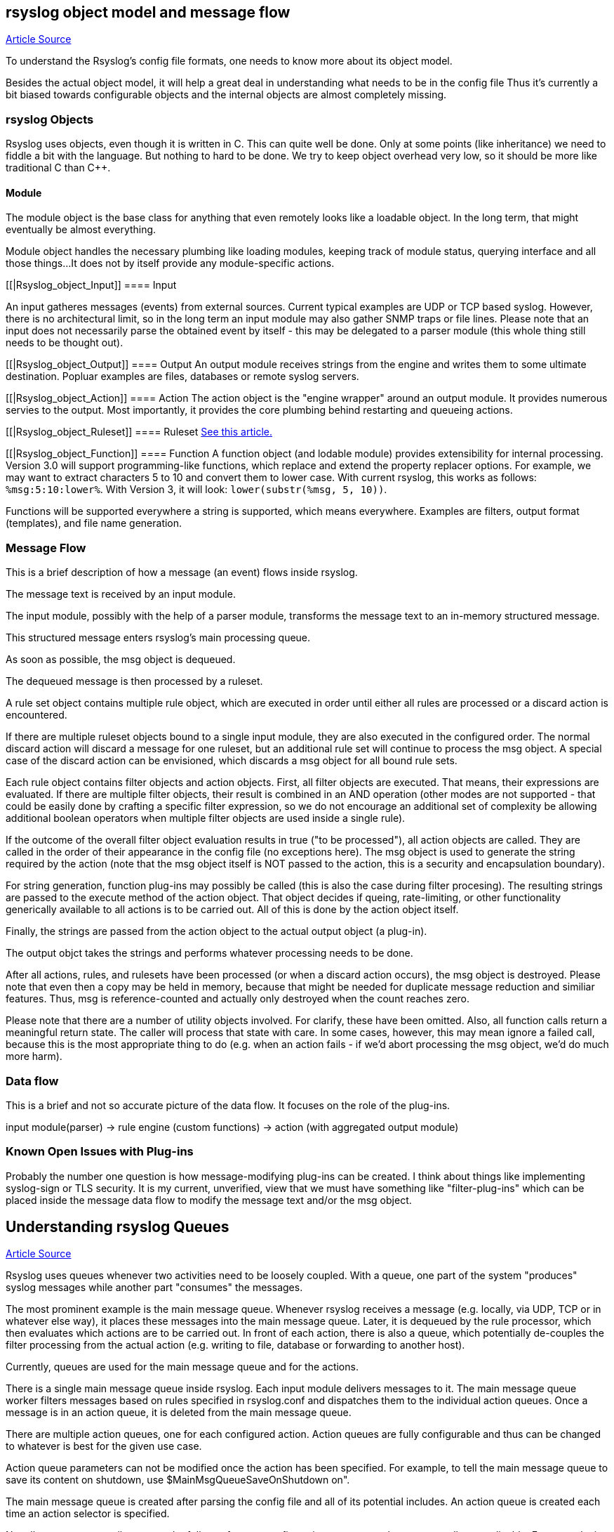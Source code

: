 [[objectmodel]]
== rsyslog object model and message flow

http://blog.gerhards.net/2007/08/rsyslog-v3-object-model-and-message.html[Article Source]

To understand the Rsyslog's config file formats, one needs to know more 
about its object model.  

Besides the actual object model, it will help a great deal in understanding 
what needs to be in the config file Thus it's currently a bit biased towards
configurable objects and the internal objects are almost completely missing.


[[Rsyslog_Object]]
=== rsyslog Objects

Rsyslog uses objects, even though it is written in C. This can quite well be 
done. Only at some points (like inheritance) we need to fiddle a bit with the 
language. But nothing to hard to be done. We try to keep object overhead very 
low, so it should be more like traditional C than C++.


[[Rsyslog_object_Module]]
==== Module

The module object is the base class for anything that even remotely looks 
like a loadable object.  In the long term, that might eventually be almost 
everything.  

Module object handles the necessary plumbing like loading modules, keeping 
track of module status, querying interface and all those things...  
It does not by itself provide any module-specific actions.


[[|Rsyslog_object_Input]]
==== Input

An input gatheres messages (events) from external sources. Current typical 
examples are UDP or TCP based syslog. However, there is no architectural limit, 
so in the long term an input module may also gather SNMP traps or file lines. 
Please note that an input does not necessarily parse the obtained event by 
itself - this may be delegated to a parser module (this whole thing still needs 
to be thought out).


[[|Rsyslog_object_Output]]
==== Output
An output module receives strings from the engine and writes them to some 
ultimate destination. Popluar examples are files, databases or remote syslog 
servers.

[[|Rsyslog_object_Action]]
==== Action
The action object is the "engine wrapper" around an output module. It 
provides numerous servies to the output. Most importantly, it provides the core 
plumbing behind restarting and queueing actions.

[[|Rsyslog_object_Ruleset]]
==== Ruleset
http://www.rsyslog.com/doc/multi_ruleset.html[See this article.]

[[|Rsyslog_object_Function]]
==== Function
A function object (and lodable module) provides extensibility for internal 
processing.  Version 3.0 will support programming-like functions, which replace 
and extend the property replacer options.  For example, we may want to extract 
characters 5 to 10 and convert them to lower case.  With current rsyslog, this 
works as follows: `%msg:5:10:lower%`.  With Version 3, it will look: 
`lower(substr(%msg, 5, 10))`. 

Functions will be supported everywhere a string is supported, which means 
everywhere.  Examples are filters, output format (templates), and file name 
generation.


=== Message Flow

This is a brief description of how a message (an event) flows inside rsyslog.

The message text is received by an input module.  

The input module, possibly with the help of a parser module, transforms the 
message text to an in-memory structured message.  

This structured message enters rsyslog's main processing queue.  

As soon as  possible, the msg object is dequeued.  

The dequeued message is then processed by a ruleset.

A rule set object contains multiple rule object, which are executed in order 
until either all rules are processed or a discard action is encountered. 

If there are multiple ruleset objects bound to a single input module, they are 
also executed in the configured order. The normal discard action will discard a 
message for one ruleset, but an additional rule set will  continue to 
process the msg object.  A special case of the discard action can be
envisioned, which discards a msg object for all bound rule sets. 

Each rule object contains 
filter objects and action objects.  First, all filter objects are executed. That 
means, their expressions are evaluated.  If there are multiple filter objects, 
their result is combined in an AND operation (other modes are not supported - 
that could be easily done by crafting a specific filter expression, so we do not 
encourage an additional set of complexity be allowing additional boolean 
operators when multiple filter objects are used inside a single rule). 

If the outcome of the overall filter object evaluation results in true ("to be 
processed"), all action objects are called.  They are called in the order of 
their appearance in the config file (no exceptions here).  The msg object is 
used to generate the string required by the action (note that the msg object 
itself is NOT passed to the action, this is a security and encapsulation 
boundary). 

For  string generation, function plug-ins may possibly be called (this is also 
the case during filter procesing).  The resulting strings are  passed to the 
execute method of the action object.  That object decides if queing, 
rate-limiting, or other functionality generically available to all actions is 
to be carried out.  All of this is done by the action object itself. 

Finally, the  strings are passed from the action object to the actual output 
object (a plug-in). 

The output objct takes the strings and performs whatever processing needs to
be done. 

After all actions, rules, and rulesets have been processed (or when a 
discard action occurs), the msg object is destroyed. Please note that even then 
a copy may be held in memory, because that might be needed for duplicate
 message reduction and similiar features. Thus, msg is reference-counted and
actually only destroyed when the count reaches zero.

Please note that there are a number of utility objects involved.  For clarify, 
these have been omitted.  Also, all function calls return a meaningful return 
state. The caller will process that state with care. In some cases, however, 
this may mean ignore a failed call, because this is the most appropriate thing 
to do (e.g. when an action fails - if we'd abort processing the msg object, we'd 
do much more harm).


=== Data flow

This is a brief and not so accurate picture of the data flow.  It focuses
on the role of the plug-ins.

input module(parser) -> rule engine (custom functions) -> action (with 
aggregated output module)


=== Known Open Issues with Plug-ins

Probably the number one question is how message-modifying plug-ins can be 
created.  I think about things like implementing syslog-sign or TLS security.  
It is my current, unverified, view that we must have something like 
"filter-plug-ins" which can be placed inside the message data flow to modify the
message text and/or the msg object.



== Understanding rsyslog Queues

http://www.rsyslog.com/doc/queues.html[Article Source]

Rsyslog uses queues whenever two activities need to be loosely coupled.  
With a queue, one part of the system "produces" syslog messages while
another part "consumes" the messages. 

The most prominent example is the main message queue. Whenever rsyslog
receives 
a message (e.g. locally, via UDP, TCP or in whatever else way), it places these
messages into the main message queue.  Later, it is dequeued by the rule 
processor, which then evaluates which actions are to be carried out. In front of
each action, there is also a queue, which potentially de-couples the filter 
processing from the actual action (e.g. writing to file, database or forwarding 
to another host).

Currently, queues are used for the main message queue and for the actions.

There is a single main message queue inside rsyslog.  Each input module delivers
messages to it.  The main message queue worker filters messages based on rules 
specified in rsyslog.conf and dispatches them to the individual action queues.  
Once a message is in an action queue, it is deleted from the main message queue.

There are multiple action queues, one for each configured action.  Action queues
are fully configurable and thus can be changed to whatever is best for the given
use case.

Action queue parameters can not be  modified once the action has been specified.  
For example, to tell the main message queue to save its content on shutdown, 
use $MainMsgQueueSaveOnShutdown on".

The main message queue is created after parsing the config file and all of its
potential 
includes.  An action queue is created each time an action selector is specified. 

Not all queues necessarily support the full set of queue configuration parameters, because 
not all are applicable.  For example, in current output module design, actions do not support 
multi-threading.  Consequently, the number of worker threads is fixed to one for action queues 
and can not be changed.


=== Queue Analogy

A warp-up: In rsyslog, an action queue "sits in front of" each output plugin. 
Messages are received and flow, from input to output, over various stages and two level of 
queues to the outputs.  Actions queues are always present, but may not easily be visible when 
in direct mode (where no actual queuing takes place). 

On the output side, the queue is the active component, not the consumer. As such, the consumer cannot ask the queue for anything (like n number of messages) but rather is activated by the queue itself. As such, a queue somewhat resembles a "living thing" whereas the outputs are just tools that this "living thing" uses.

Note that I left out a couple of subtleties, especially when it comes to error handling and terminating a queue (you hopefully have now at least a rough idea why I say "terminating a queue" and not "terminating an action" - who is the "living thing"?). An action returns a status to the queue, but it is the queue that ultimately decides which messages can finally be considered processed and which not. Please note that the queue may even cancel an output right in the middle of its action. This happens, if configured, if an output needs more than a configured maximum processing time and is a guard condition to prevent slow outputs from deferring a rsyslog restart for too long. Especially in this case re-queuing and cleanup is not trivial. Also, note that I did not discuss disk-assisted queue modes. The basic rules apply, but there are some additional constraints, especially in regard to the threading model. Transitioning between actual disk-assisted mode and pure-in-memory-mode (which is done automatically when needed) is also far from trivial and a real joy for an implementer to work on ;).

=== Worker Thread Pools

Each queue (except in "direct" mode) has an associated pool of worker threads.  Worker threads 
carry out the action to be performed on the data elements enqueued.  As an actual sample, the 
main message queue's worker task is to apply filter logic to each incoming message and enqueue 
them to the relevant output queues (actions).



=== Turning Lanes and Rsyslog Queues - an Analogy

If there is a single object absolutely vital to understanding the way rsyslog 
works, this object is queues.  Queues offer a variety of services, including 
support for multithreading.

While there is elaborate in-depth documentation on the ins and outs of rsyslog 
queues, some of the concepts are hard to grasp even for experienced people.  
I think this is because rsyslog uses a very high layer of abstraction which 
includes things that look quite unnatural, like queues that do not actually 
queue...

The graphic below describes the data flow inside rsyslog:

image::http://www.rsyslog.com/doc/dataflow.png[rsyslog data flow]

For our needs, the important fact to know is that messages enter rsyslog on 
"the left side" (for example, via UDP), are being preprocessed, put into the 
so-called main queue, taken off that queue, be filtered and be placed into one 
or several action queues (depending on filter results).  They leave rsyslog on 
"the right side" where output modules (like the file or database writer) consume 
them.

So there are always two stages where a message (conceptually) is queued - first in the 
main queue and later on in n action specific queues (with n being the number of actions 
that the message in question needs to be processed by, what is being decided by the 
"Filter Engine").  As such, a message will be in at least two queues during its lifetime
(with the exception of messages being discarded by the queue itself, but for the purpose 
of this document, we will ignore that possibility).

Also, it is vitally important to understand that each action has a queue sitting
in front of it.  If you have dug into the details of rsyslog configuration, you 
have probably seen that a queue mode can be set for each action. And the default 
queue mode is the so-called "direct mode", in which "the queue does not actually 
enqueue data". That sounds silly, but is not. It is an important abstraction 
that helps keep the code clean.

To understand this, we first need to look at who is the active component.  
In our data flow, the active part always sits to the left of the object.  For 
example, the "Preprocessor" is being called by the inputs and calls itself into 
the main message queue.  That is, the queue receiver is called, it is passive.  
One might think that the "Parser & Filter Engine" is an active component that 
actively pulls messages from the queue. This is wrong! Actually, it is the queue 
that has a pool of worker threads, and these workers pull data from the queue 
and then call the passively waiting Parser and Filter Engine with those 
messages.  So the main message queue is the active part, the Parser and Filter 
Engine are passive.


== Log Message Normalization Module (mmnormalize)

http://www.rsyslog.com/doc/mmnormalize.html[Article Source]

=== Description

This module provides the capability to normalize log messages via liblognorm.  
Thanks to liblognorm, unstructured text, like usually found in log messages, can very 
quickly be parsed and put into a normal form. This is done so quickly, that it should 
be possible to normalize events in realtime.

This module is implemented via the output module interface.  This means that
mmnormalize should be called just like an action. After it has been called, the
normalized message properties are available and can be accessed. These
properties are called the "CEE/lumberjack" properties, because liblognorm
creates a format that is inspired by the CEE/lumberjack approach.

Please note: CEE/lumberjack properties are different from regular properties.
They always have "$!" prepended to the property name given in the rulebase.
Such a property needs to be called with %$!propertyname%.

Note that mmnormalize should only be called once on each message. Behaviour is undefined if multiple calls to mmnormalize happen for the same
message.


=== Action Parameters

* *ruleBase* [word]
Specifies which rulebase file is to use. If there are multiple mmnormalize
instances, each one 
can use a different file. However, a single instance can use only a single file. This parameter 
MUST be given, because normalization can only happen based on a rulebase. It is recommended that 
an absolute path name is given. Information on how to create the rulebase can be found in the
liblognorm manual.

* useRawMsg [boolean]
Specifies if the raw message should be used for normalization (on) or just the MSG part of 
the message (off). Default is "off".


=== Sample

This activates the module and applies normalization to all messages:


module(load="mmnormalize")
action(type="mmnormalize" ruleBase="/path/to/rulebase.rb")


== $RulesetCreateMainQueue

Type: ruleset-specific configuration directive +
Parameter Values: boolean (on/off, yes/no) + 
Default: off 

=== Description

Rulesets may use their own "main" message queue for message submission. 
Specifying this directive, inside a ruleset definition, turns this on. This is 
both a performance enhancement and also permits different rulesets (and thus 
different inputs within the same rsyslogd instance) to use different types of 
main message queues.

The ruleset queue is created with the parameters that are specified for the main
message queue at the time the directive is given. If different queue
configurations are desired, different main message queue directives must be
used in front of the $RulesetCreateMainQueue directive. Note that this directive
may only be given once per ruleset. If multiple statements are specified, only
the first is used and for the others error messages are emitted.

Note that the final set of ruleset configuration directives specifies the 
parameters for the default main message queue.

To learn more about this feature, please be sure to read about multi-ruleset
support in rsyslog.

=== Caveats

The configuration statement "$RulesetCreateMainQueue off" has no effect at
all.  The capability to specify this is an artifact of the current (ugly!) 
configuration language.

=== Example

This example sets up a tcp server with three listeners. Each of these three 
listener is bound to a specific ruleset. As a performance optimization, the 
rulesets all receive their own private queue. The result is that received 
messages can be independently processed. With only a single main message queue, 
we would have some lock contention between the messages. This does not happen 
here. Note that in this example, we use different processing. Of course, all 
messages could also have been processed in the same way ($IncludeConfig may be
useful in that case!).

[source]
----
$ModLoad imtcp

# First, this is a copy of the unmodified rsyslog.conf
#define rulesets first

$RuleSet remote10514
$RulesetCreateMainQueue on # create ruleset-specific queue
*.*     /var/log/remote10514

$RuleSet remote10515
$RulesetCreateMainQueue on # create ruleset-specific queue
*.*     /var/log/remote10515

$RuleSet remote10516
$RulesetCreateMainQueue on # create ruleset-specific queue
mail.*  /var/log/mail10516
&       ~
# note that the discard-action will prevent this messag from 
# being written to the remote10516 file - as usual...
*.*     /var/log/remote10516

# and now define listeners bound to the relevant ruleset

$InputTCPServerBindRuleset remote10514
$InputTCPServerRun 10514

$InputTCPServerBindRuleset remote10515
$InputTCPServerRun 10515

$InputTCPServerBindRuleset remote10516
$InputTCPServerRun 10516
----

=== Q & A

Q: Is there a way to specify that a ruleset should have it's own main queue
with the new ruleset() {...} statement?

A: Yes, you can do it by specifying the parameters inside ruleset(); for
example:

[source]
----
ruleset(
    name="collectors" 
    queue.type="linkedlist" 
    queue.size="50000") { ...
}
----

specifying any queue parameters in the ruleset definition will as a side effect 
perform the equivalent of a `$RulesetCreateMainQueue on`


* *$RulesetParser*

Type: ruleset-specific configuration directive

Parameter Values: string

Available since: 5.3.4+

Default: rsyslog.rfc5424 followed by rsyslog.rfc3164

=== Description

This directive permits to specify which message parsers should be used for the 
ruleset in question. It no ruleset is explicitely specified, the default ruleset
is used. Message parsers are contained in (loadable) parser modules with the 
most common cases (RFC3164 and RFC5424) being build-in into rsyslogd.

When this directive is specified the first time for a ruleset, it will not only add the parser to the ruleset's parser chain, it will also wipe out the default parser chain. So if you need to have them in addition to the custom parser, you need to specify those as well.

Order of directives is important. Parsers are tried one after another, in the order they are specified inside the config. As soon as a parser is able to parse the message, it will do so and no other parsers will be executed. If no matching parser can be found, the message will be discarded and a warning message be issued (but only for the first 1,000 instances of this problem, to prevent message generation loops).

Note that the rfc3164 parser will always be able to parse a message - it may just not be the format that you like. This has two important implications: 1) always place that parser at the END of the parser list, or the other parsers after it will never be tried and 2) if you would like to make sure no message is lost, placing the rfc3164 parser at the end of the parser list ensures that.

Multiple parser modules are very useful if you have various devices that emit messages that are malformed in various ways. The route to take then is

make sure you find a custom parser for that device; if there is no one, you may consider writing one yourself (it is not that hard) or getting one written as part of Adiscon's professional services for rsyslog.
load your custom parsers via $ModLoad
create a ruleset for each malformed format; assign the custom parser to it
create a specific listening port for all devices that emit the same malformed format
bind the listener to the ruleset with the required parser
Note that it may be cumbersome to add all rules to all rulesets. To avoid this, you can either use $Include or omruleset (what probably provides the best solution).

More information about rulesets in general can be found in multi-ruleset support in rsyslog.

=== Example

This example assumes there are two devices emiting malformed messages via UDP. We have two custom parsers for them, named "device1.parser" and "device2.parser". In addition to that, we have a number of other devices sending wellformed messages, also via UDP.

The solution is to listen for data from the two devices on two special ports (10514 and 10515 in this example), create a ruleset for each and assign the custom parsers to them. The rest of the messages are received via port 514 using the regular parsers. Processing shall be equal for all messages. So we simply forward the malformed messages to the regular queue once they are parsed (keep in mind that a message is never again parsed once any parser properly processed it).

[source]
----
$ModLoad imudp
$ModLoad pmdevice1 # load parser "device1.parser" for device 1
$ModLoad pmdevice2 # load parser "device2.parser" for device 2

# define ruleset for the first device sending malformed data
$Ruleset maldev1
$RulesetCreateMainQueue on # create ruleset-specific queue
$RulesetParser "device1.parser" # note: this deactivates the default parsers
# forward all messages to default ruleset:
$ActionOmrulesetRulesetName RSYSLOG_DefaultRuleset 
*.* :omruleset:

# define ruleset for the second device sending malformed data
$Ruleset maldev2
$RulesetCreateMainQueue on # create ruleset-specific queue
$RulesetParser "device2.parser" # note: this deactivates the default parsers
# forward all messages to default ruleset:
$ActionOmrulesetRulesetName RSYSLOG_DefaultRuleset 
*.* :omruleset:

# switch back to default ruleset
$Ruleset RSYSLOG_DefaultRuleset
*.*           /path/to/file
auth.info     @authlogger.example.net
# whatever else you usually do...


# now define the inputs and bind them to the rulesets
# first the default listener (utilizing the default ruleset)
$UDPServerRun 514

# now the one with the parser for device type 1:
$InputUDPServerBindRuleset maldev1
$UDPServerRun 10514

# and finally the one for device type 2:
$InputUDPServerBindRuleset maldev2
$UDPServerRun 10515
----
For an example of how multiple parser can be chained (and an actual use case), 
please see the example section on the pmlastmsg parser module.

Note the positions of the directives. With the current config language, 
sequence of statements is very important. This is ugly, but unfortunately the 
way it currently works.








[[actionlegaccy]]
== Action Statement ==
        
Action object describe what is to be done with a message.  They are implemented 
via <a href="rsyslog_conf_modules.html#om">outpout modules</a>.

The action object has different parameters:
* those that apply to all actions and are action specific.     
    These are documented below.
* parameters for the action queue.     
    While they also apply to all parameters, they are queue-specific, 
    not action-specific (e.g. they are the same that are used in rulesets).
* action-specific parameters.     
    These are specific to a certain type of actions. 
    They are documented by the output module in question.

## Legacy Format ##

Be warned that legacy action format is hard to get right. It is
recommended to use RainerScript-Style action format whenever possible!

A key problem with legacy format is that a single action is defined via
multiple configurations lines, which may be spread all across rsyslog.conf.
Even the definition of multiple actions may be intermixed (often not
intentional!). If legacy actions format needs to be used (e.g. some modules
may not yet implement the RainerScript format), it is strongly recommended
to place all configuration statements pertaining to a single action
closely together.

Please also note that legacy action parameters **do not** affect
RainerScript action objects. So if you define for example:

    $actionResumeRetryCount 10
    action(type="omfwd" target="server1.example.net")
    @@server2.example.net

server1's "action.resumeRetryCount" parameter is **not** set, instead server2's is!

A goal of the new RainerScript action format was to avoid confusion
which parameters are actually used. As such, it would be counter-productive
to honor legacy action parameters inside a RainerScript definition. As 
result, both types of action definitions are strictly (and nicely)
separated from each other. The bottom line is that if RainerScript actions
are used, one does not need to care about which legacy action parameters may 
(still...) be in effect.

Note that not all modules necessarily support legacy action format.
Especially newer modules are recommended to NOT support it.

### Legacy Description ###

Templates can be used with many actions. If used, the specified template
is used to generate the message content (instead of the default
template). To specify a template, write a semicolon after the action
value immediately followed by the template name.    
    
Beware: templates MUST be defined BEFORE they are used. It is OK to
define some templates, then use them in selector lines, define more
templates and use use them in the following selector lines. But it is
NOT permitted to use a template in a selector line that is above its
definition. If you do this, the action will be ignored.

**You can have multiple actions for a single selector ** (or
more precisely a single filter of such a selector line). Each action
must be on its own line and the line must start with an ampersand
('&amp;') character and have no filters. An example would be

    *.=crit :omusrmsg:rger
    &root
    & /var/log/critmsgs</b></code></p>

These three lines send critical messages to the user rger and
root and also store them in /var/log/critmsgs.  **Using multiple
actions per selector is** convenient and also **offers
a performance benefit**.  As the filter needs to be evaluated
only once, there is less computation required to process the directive
compared to the otherwise-equal config directives below:

    *.=crit :omusrmsg:rger
    *.=crit root
    *.=crit /var/log/critmsgs


### Regular File ###

<p>Typically messages are logged to real files. The file usually is
specified by full pathname, beginning with a slash "/".
Starting with version 4.6.2 and 5.4.1 (previous v5 version do NOT support this)
relative file names can also be specified.  To do so, these must begin with a
dot. For example, use "./file-in-current-dir.log" to specify a file in the
current directory. Please note that rsyslogd usually changes its working 
directory to the root, so relative file names must be tested with care (they
were introduced primarily as a debugging vehicle, but may have useful other applications as well).    
    
You may prefix each entry with the minus "-'' sign to omit syncing the
file after every logging. Note that you might lose information if the
system crashes right behind a write attempt. Nevertheless this might
give you back some performance, especially if you run programs that use
logging in a very verbose manner.

If your system is connected to a reliable UPS and you receive
lots of log data (e.g. firewall logs), it might be a very good idea to
turn of syncing by specifying the "-" in front of the file name.

The filename can be either *static* (always
the same) or *dynamic* (different based on message
received). The later is useful if you would automatically split
messages into different files based on some message criteria. For
example, dynamic file name selectors allow you to split messages into
different files based on the host that sent them. With dynamic file
names, everything is automatic and you do not need any filters. 

It works via the template system. First, you define a template
for the file name. An example can be seen above in the description of
template. We will use the "DynFile" template defined there. Dynamic
filenames are indicated by specifying a questions mark "?" instead of a
slash, followed by the template name. Thus, the selector line for our
dynamic file name would look as follows:

[source]
*.* ?DynFile

That's all you need to do. Rsyslog will now automatically
generate file names for you and store the right messages into the right
files. Please note that the minus sign also works with dynamic file
name selectors. Thus, to avoid syncing, you may use</p>

<blockquote>
<code>*.* -?DynFile</code></blockquote>

And of course you can use templates to specify the output format:

[source]
----
*.* ?DynFile;MyTemplate
----

.A word of caution:
[WARNING] rsyslog creates files as needed. So if a new host is using your 
syslog server, rsyslog will automatically create a new file for it.

*Creating directories is also supported*. For example you can use the 
hostname as directory and the program name as file name:

[source]
$template DynFile,"/var/log/%HOSTNAME%/%programname%.log"

=== Named Pipes

This version of rsyslogd(8) has support for logging output to
named pipes (fifos). A fifo or named pipe can be used as a destination
for log messages by prepending a pipe symbol ("|'') to the name of the
file. This is handy for debugging. Note that the fifo must be created
with the mkfifo(1) command before rsyslogd(8) is started.

=== Terminal and Console

If the file you specified is a tty, special tty-handling is
done, same with /dev/console.

=== Remote Machine 

Rsyslogd provides full remote logging, i.e. is able to send
messages to a remote host running rsyslogd(8) and to receive messages
from remote hosts. Using this feature you're able to control all syslog
messages on one host, if all other machines will log remotely to that.
This tears down administration needs.

To forward messages to another host, prepend the hostname with
the at sign ("@"). A single at sign means that messages will
be forwarded via UDP protocol (the standard for syslog). If you prepend
two at signs ("@@"), the messages will be transmitted via TCP. Please
note that plain TCP based syslog is not officially standardized, but
most major syslogds support it (e.g. syslog-ng or
<a href="http://www.winsyslog.com/">WinSyslog</a>). The
forwarding action indicator (at-sign) can be followed by one or more
options. If they are given, they must be immediately (without a space)
following the final at sign and be enclosed in parenthesis. The
individual options must be separated by commas. The following options
are right now defined:

* *z<number>* +
Enable zlib-compression for the message. The
<number> is the compression level. It can be 1 (lowest
gain, lowest CPU overhead) to 9 (maximum compression, highest CPU
overhead). The level can also be 0, which means "no compression". If
given, the "z" option is ignored. So this does not make an awful lot of
sense. There is hardly a difference between level 1 and 9 for typical
syslog messages. You can expect a compression gain between 0% and 30%
for typical messages. Very chatty messages may compress up to 50%, but
this is seldom seen with typically traffic. Please note that rsyslogd
checks the compression gain. Messages with 60 bytes or less will never
be compressed. This is because compression gain is pretty unlikely and
we prefer to save CPU cycles. Messages over that size are always
compressed. However, it is checked if there is a gain in compression
and only if there is, the compressed message is transmitted. Otherwise,
the uncompressed messages is transmitted. This saves the receiver CPU
cycles for decompression. It also prevents small message to actually
become larger in compressed form. +
+
*Please note that when a TCP transport is used,
compression will also turn on syslog-transport-tls framing. See the "o"
option for important information on the implications.* +
+
Compressed messages are automatically detected and
decompressed by the receiver. There is nothing that needs to be
configured on the receiver side. 

* *o* +
*This option is experimental. Use at your own
risk and only if you know why you need it! If in doubt, do NOT turn it
on.* +
+
This option is only valid for plain TCP based
transports. It selects a different framing based on IETF internet draft
syslog-transport-tls-06. This framing offers some benefits over
traditional LF-based framing. However, the standardization effort is
not yet complete. There may be changes in upcoming versions of this
standard. Rsyslog will be kept in line with the standard. There is some
chance that upcoming changes will be incompatible to the current
specification. In this case, all systems using -transport-tls framing
must be upgraded. There will be no effort made to retain compatibility
between different versions of rsyslog. The primary reason for that is
that it seems technically impossible to provide compatibility between
some of those changes. So you should take this note very serious. It is
not something we do not *like* to do (and may change our mind if enough
people beg...), it is something we most probably *can not* do for
technical reasons (aka: you can beg as much as you like, it won't
change anything...). +
+
The most important implication is that compressed syslog
messages via TCP must be considered with care. Unfortunately, it is
technically impossible to transfer compressed records over traditional
syslog plain tcp transports, so you are left with two evil choices... 


The hostname may be followed by a colon and the destination port.

The following is an example selector line with forwarding:

[source]
*.*&nbsp;&nbsp;&nbsp; @@(o,z9)192.168.0.1:1470

In this example, messages are forwarded via plain TCP with
experimental framing and maximum compression to the host 192.168.0.1 at
port 1470.

<p>*.* @192.168.0.1</p>
<p>In the example above, messages are forwarded via UDP to the
machine 192.168.0.1, the destination port defaults to 514. Messages
will not be compressed.</p>
<p>Note that IPv6 addresses contain colons. So if an IPv6 address is specified
in the hostname part, rsyslogd could not detect where the IP address ends
and where the port starts. There is a syntax extension to support this:
put squary brackets around the address (e.g. "[2001::1]"). Square
brackets also work with real host names and IPv4 addresses, too.
</p><p>A valid sample to send messages to the IPv6 host 2001::1 at port 515
is as follows:
</p><p>*.* @[2001::1]:515
</p><p>This works with TCP, too.
</p><p><b>Note to sysklogd users:</b> sysklogd does <b>not</b>
support RFC 3164 format, which is the default forwarding template in
rsyslog. As such, you will experience duplicate hostnames if rsyslog is
the sender and sysklogd is the receiver. The fix is simple: you need to
use a different template. Use that one:</p>
<p class="MsoPlainText">$template
sysklogd,"&lt;%PRI%&gt;%TIMESTAMP% %syslogtag%%msg%\""<br>
*.* @192.168.0.1;sysklogd</p>

### List of Users ###

<p>Usually critical messages are also directed to "root'' on
that machine. You can specify a list of users that shall get the
message by simply writing ":omusrmsg: followed by the login name. For example,
the send messages to root, use ":omusrmsg:root".
You may specify more than one user
by separating them with commas (",''). Do not repeat the ":omusrmsg:" prefix in
this case. For example, to send data to users root and rger, use
":omusrmsg:root,rger" (do not use ":omusrmsg:root,:omusrmsg:rger", this is invalid).
If they're logged in they get
the message.

### Everyone logged on ###

Emergency messages often go to all users currently online to
notify them that something strange is happening with the system. To
specify this wall(1)-feature use an asterisk as the user message
destination(":omusrmsg:*'').

### Call Plugin ###
This is a generic way to call an output plugin. The plugin
must support this functionality. Actual parameters depend on the
module, so see the module's doc on what to supply. The general syntax
is as follows:

<p>:modname:params;template</p>

<p>Currently, the ommysql database output module supports this
syntax (in addtion to the "&gt;" syntax it traditionally
supported). For ommysql, the module name is "ommysql" and the params
are the traditional ones. The ;template part is not module specific, it
is generic rsyslog functionality available to all modules.</p>

<p>As an example, the ommysql module may be called as follows:</p>
<p>:ommysql:dbhost,dbname,dbuser,dbpassword;dbtemplate</p>

<p>For details, please see the "Database Table" section of this
documentation.</p>

Note: as of this writing, the ":modname:" part is hardcoded
into the module. So the name to use is not necessarily the name the
module's plugin file is called.

### Database Table ###

<p>This allows logging of the message to a database table.
Currently, only MySQL databases are supported. However, other database
drivers will most probably be developed as plugins. By default, a <a href="http://www.monitorware.com/">MonitorWare</a>-compatible
schema is required for this to work. You can create that schema with
the createDB.SQL file that came with the rsyslog package. You can also<br>
use any other schema of your liking - you just need to define a proper
template and assign this template to the action.<br>
<br>
The database writer is called by specifying a greater-then sign
("&gt;") in front of the database connect information. Immediately
after that<br>
sign the database host name must be given, a comma, the database name,
another comma, the database user, a comma and then the user's password.
If a specific template is to be used, a semicolon followed by the
template name can follow the connect information. This is as follows:<br>
<br>
&gt;dbhost,dbname,dbuser,dbpassword;dbtemplate</p>

**Important: to use the database functionality, the
MySQL output module must be loaded in the config file** BEFORE
the first database table action is used. This is done by placing the

    $ModLoad ommysql 

directive some place above the first use of the database write
(we recommend doing at the the beginning of the config file).

### Discard ###

If the discard action is carried out, the received message is
immediately discarded. No further processing of it occurs. Discard has
primarily been added to filter out messages before carrying on any
further processing. For obvious reasons, the results of "discard" are
depending on where in the configuration file it is being used. Please
note that once a message has been discarded there is no way to retrieve
it in later configuration file lines.

Discard can be highly effective if you want to filter out some
annoying messages that otherwise would fill your log files. To do that,
place the discard actions early in your log files. This often plays
well with property-based filters, giving you great freedom in
specifying what you do not want.

Discard is just the single tilde character with no further parameters:

<p>~</p>
<p>For example,</p>
<p>*.*&nbsp;&nbsp; ~</p>
<p>discards everything (ok, you can achive the same by not
running rsyslogd at all...).</p>

### Output Channel ###

Binds an output channel definition (see there for details) to
this action. Output channel actions must start with a $-sign, e.g. if
you would like to bind your output channel definition "mychannel" to
the action, use "$mychannel". Output channels support template
definitions like all all other actions.

### Shell Execute ###

This executes a program in a subshell. The program is passed
the template-generated message as the only command line parameter.
Rsyslog waits until the program terminates and only then continues to
run.

^program-to-execute;template

The program-to-execute can be any valid executable. It
receives the template string as a single parameter (argv[1]).

**WARNING:** The Shell Execute action was added to serve an urgent need. 
While it is considered reasonable save when
used with some thinking, its implications must be considered. The
current implementation uses a system() call to execute the command.
This is not the best way to do it (and will hopefully changed in
further releases). Also, proper escaping of special characters is done
to prevent command injection. However, attackers always find smart ways
to circumvent escaping, so we can not say if the escaping applied will
really safe you from all hassles. Lastly, rsyslog will wait until the
shell command terminates. Thus, a program error in it (e.g. an infinite
loop) can actually disable rsyslog. Even without that, during the
programs run-time no messages are processed by rsyslog. As the IP
stacks buffers are quickly overflowed, this bears an increased risk of
message loss. You must be aware of these implications. Even though they
are severe, there are several cases where the "shell execute" action is
very useful. This is the reason why we have included it in its current
form. To mitigate its risks, always a) test your program thoroughly, b)
make sure its runtime is as short as possible (if it requires a longer
run-time, you might want to spawn your own sub-shell asynchronously),
c) apply proper firewalling so that only known senders can send syslog
messages to rsyslog. Point c) is especially important: if rsyslog is
accepting message from any hosts, chances are much higher that an
attacker might try to exploit the "shell execute" action.

### Template Name ###

Every ACTION can be followed by a template name. If so, that
template is used for message formatting. If no name is given, a
hard-coded default template is used for the action. There can only be
one template name for each given action. The default template is
specific to each action. For a description of what a template is and
what you can do with it, see "TEMPLATES" at the top of this document.



[[actionstatement]]
== Action Statement
        
Action object describe what is to be done with a message. 
They are implemented via <a href="rsyslog_conf_modules.html#om">outpout modules</a>.

The action object has different parameters:
* those that apply to all actions and are action specific.     
    These are documented below.
* parameters for the action queue.     
    While they also apply to all parameters, they are queue-specific, not action-specific 
    (they are the same that are used in rulesets, for example).
* action-specific parameters.     
    These are specific to a certain type of actions. 
    They are documented by the output module in question.

### General Action Parameters ###

* **name**  word    
    used for statistics gathering and documentation    

* **type** string    
    Mandatory parameter for every action. The name of the module that should be used.    

* **action.writeAllMarkMessages** on/off    
    Normally, mark messages are written to actions only if the action was not recently executed 
    (by default, recently means within the past 20 minutes). If this setting is switched to "on", 
    mark messages are always sent to actions, no matter how recently they have been executed. 
    In this mode, mark messages can be used as a kind of heartbeat. Note that this option 
    auto-resets to "off", so if you intend to use it with multiple actions, it must be specified 
    in front off all selector lines that should provide this functionality.    

* **action.execOnlyEveryNthTime** integer    
    If configured, the next action will only be executed every n-th time. 
    For example, if configured to 3, the first two messages that go into the action will be dropped, 
    the 3rd will actually cause the action to execute, the 4th and 5th will be dropped, 
    the 6th executed under the action, ... and so on. 
    Note: this setting is automatically re-set when the actual action is defined.    

* **action.execOnlyEveryNthTimeout** integer    
    Has a meaning only if Action.ExecOnlyEveryNthTime is also configured for the same action. 
    If so, the timeout setting specifies after which period the counting of "previous actions" 
    expires and a new action count is begun. Specify 0 (the default) to disable timeouts.
    Why is this option needed? Consider this case: a message comes in at, eg., 10am. That's count 1. 
    Then, nothing happens for the next 10 hours. At 8pm, the next one occurs. 
    That's count 2. Another 5 hours later, the next message occurs, bringing the total count to 3. 
    Thus, this message now triggers the rule.
    The question is if this is desired behavior? Or should the rule only be triggered if the 
    messages occur within an e.g. 20 minute window? If the later is the case, you need a    
    Action.ExecOnlyEveryNthTimeTimeout="1200"    
    This directive will timeout previous messages seen if they are older than 20 minutes. 
    In the example above, the count would now be always 1 and consequently no rule would 
    ever be triggered.    
    
* **action.execOnlyOnceEveryInterval** integer    
    Execute action only if the last execute is at last <seconds> seconds in the past (more info in ommail, 
    but may be used with any action)</seconds>    

* **action.execOnlyWhenpReviousIsSuspended** on/off    
    This directive allows to specify if actions should always be executed ("off," the default) or only 
    if the previous action is suspended ("on"). This directive works hand-in-hand with the multiple 
    actions per selector feature. It can be used, for example, to create rules that automatically 
    switch destination servers or databases to a (set of) backup(s), if the primary server fails. 
    Note that this feature depends on proper implementation of the suspend feature in the output module.
    All built-in output modules properly support it (most importantly the database write and the 
    syslog message forwarder).    

* **action.repeatedmsgcontainsoriginalmsg** on/off    
    "last message repeated n times" messages, if generated, have a different format that contains 
    the message that is being repeated. Note that only the first "n" characters are included, 
    with n to be at least 80 characters, most probably more (this may change from version to version, 
    thus no specific limit is given). The bottom line is that n is large enough to get a good idea 
    which message was repeated but it is not necessarily large enough for the whole message.
   (Introduced with 4.1.5). Once set, it affects all following actions.

* **action.resumeRetryCount** integer    
    [default 0, -1 means eternal]

* **action.resumeInterval** integer    
    Sets the ActionResumeInterval for the action. The interval provided is always in seconds. 
    Thus, multiply by 60 if you need minutes and 3,600 if you need hours (not recommended).
    When an action is suspended (e.g. destination can not be connected), the action is resumed 
    for the configured interval. Thereafter, it is retried. If multiple retires fail, the interval 
    is automatically extended. This is to prevent excessive ressource use for retires. 
    After each 10 retries, the interval is extended by itself. To be precise, the actual interval 
    is (numRetries / 10 + 1) * Action.ResumeInterval. so after the 10th try, it by default is 60 
    and after the 100th try it is 330.


### Queue Parameters ###


* **queue.filename**  word     
    Specifes the base name to be used for queue files.    
    Default: none    
    Mandatory: yes (for disk-based queues)    
     
    Disk-based queues create a set of files for queue content. The value set via queue.filename acts 
    as the basename to be used for filename creation. For actual log data, a number is appended to 
    the file name. There is also a so-called "queue information" (qi) file created, which holds 
    administrative information about the queue status. This file is named with the base name plus 
    ".qi" as suffix.    


* **queue.size**  size      
    Specifes the maximum number of (in-core) messages a queue can hold.    
    Default: 10,000 for ruleset queues, 1,000 for action queues    
    Mandatory: no    
     
    This setting affects the in-memory queue size. Disk based queues may hold more data inside the queue, 
    but not in main memory but on disk. The size is specified in number of messages. The representation 
    of a typical syslog message object should require less than 1K, but excessively large messages may 
    also result in excessively large objects. Note that not all message types may utilize the full queue. 
    This depends on other queue parameters like the watermark settings. Most importantly, a small amount
    (seven percent) is reserved for messages with high loss potential (like UDP-received messages) and 
    will not be utilized by messages with lower loss potential (like TCP-received messages).    
    
    Warning: do not set the size to extremely small values (like less than 500 messages) unless you know 
    exactly what you do (and why!). This could interfere with other internal settings like watermarks and 
    batch sizes. It is possible to specify very small values in order to support power users who customize
    the other settings accordingly. Usually there is no need to do that. Queues take only up memory when 
    messages are stored in them. So reducing queue sizes does not reduce memory usage, except in cases 
    where queues are actually full. The default settings permit small message bursts to be buffered 
    without message loss.


* **queue.dequeuebatchsize** number     
    Specifies how many messages can be dequeued at once.    
    Default:    
    Mandatory: no    
    
    Specifies the batch size for dequeue operations. This setting affects performance. As a rule of thumb, 
    larger batch sizes (up to a environment-induced upper limit) provide better performance. 
    For the average system, there usually should be no need to adjust batch sizes as the defaults are sufficient.


* **queue.maxdiskspace** size
    Specifies maximum amount of disk space a queue may use.    
    Default: unlimited    
    Mandatory: no    
     
    This setting permits to limit the maximum amount of disk space the queue data files will use. Note that actual disk allocation may be slightly larger due to block allocation. Also, no partial messages are written to queue, so writing a message is completed even if that means going slightly above the limit. Note that, contrary to queue.size, the size is specified in bytes and not messages. It is recommended to limit queue disk allocation, as otherwise the filesystem free space may be exhausted if the queue needs to grow very large.
If the size limit is hit, messages are discarded until sufficient messages have been dequeued and queue files been deleted


* **queue.highwatermark** number    
    Specifies ...    
    Default:    
    Mandatory: no

* **queue.lowwatermark** number    
    Specifies ...    
    Default:    
    Mandatory: no

* **queue.fulldelaymark**
Specifies .

Available Since: 6.3.3    
Format: number    
Default:    
Mandatory: no


* **queue.discardmark**
Specifies .

Available Since:    6.3.3
Format: number
Default:     
Mandatory:  no


* **queue.discardseverity**
Specifies ...

Available Since:    6.3.3
Format: severity
Default:     
Mandatory:  no

* **queue.checkpointinterval**
Specifies ...

Available Since:    6.3.3
Format: number
Default:     
Mandatory:  no


* **queue.syncqueuefiles**
Specifies

Available Since:    6.3.3
Format: binary
Default:     
Mandatory:  no

* **queue.type**
Specifies ...

Available Since:    6.3.3
Format: queue type
Default: LinkedList for ruleset queues, Direct for action queues
Mandatory:  no


* **queue.workerthreads**
Specifies ...

Available Since:    6.3.3
Format: number
Default:     
Mandatory:  no

* **queue.timeoutshutdown**
Specifies ...

Available Since:    6.3.3
Format: number
Default:     
Mandatory:  no


* **queue.timeoutactioncompletion**
Specifies ...

Available Since:    6.3.3
Format: number
Default:     
Mandatory:  no


* **queue.timeoutenqueue**
Specifies ...

Available Since:    6.3.3
Format: number
Default:     
Mandatory:  no


* **queue.timeoutworkerthreadshutdown**
Specifies ...

Available Since:    6.3.3
Format: number
Default:     
Mandatory:  no

* **queue.workerthreadminimummessages**
Specifies ...

Available Since:    6.3.3
Format: number
Default:     
Mandatory:  no


* **queue.maxfilesize**
Specifies ...

Available Since:    6.3.3
Format: size
Default:     
Mandatory:  no


* **queue.saveonshutdown**
Specifies ...

Available Since:    6.3.3
Format: binary
Default:    no
Mandatory:  no

* **queue.dequeueslowdown**
Specifies

Available Since:    6.3.3
Format: number
Default:     
Mandatory:  no

* **queue.dequeuetimebegin**
Specifies

Available Since:    6.3.3
Format: number
Default:     
Mandatory:  no

* **queue.dequeuetimeend**
Specifies

Available Since:    6.3.3
Format: number
Default:     
Mandatory:  no




[[config]]
== Configure rsyslog 

We configure rsyslog 
* to recive UDP messages, 
* to filter them depending on the IP of the host, and
* to store them in a file.

### How to configure the module ###

The module has to be configured first. The general line for this configuration is: 

    module (load=”im<type of protocol>”)

So in our example, where we want UDP, it will look like this:

    module (load=”imudp”)

### How to configure the input for rsyslog ###

For the input, you have to give two different information to rsyslog. 

The first information needed is the protocol type of the input; in our example again `UDP`. 
Like in the first line there is an `im` in front of the protocol-type.

The other information is to configure a port for rsyslog, in our example 514. These two 
information items are together in only one line. The line is:

    input (type=”<protocol of input>“ port=”<number of port>“)

This means for the example, the line has to be

    input (type=”imudp” port=”514”)

### How to configure a filter for fromhost-IPs and store them in a file ###

A filter always has, like a normal conditional sentence, an “if…then” part. If you want to configure 
it to do something with all notes from a specific IP, between “if” and “then” will be the property 
“$fromhost-ip ==”-IP, you want to filter-”. After this stays a “then” and after the “then” follows 
an action in brackets, which I will explain later. 

In my example I want only the notes from the host with the IP 172.19.1.135. So the line will be

    If $fromhost-ip == “172.19.1.135” then [

After this we have to tell the computer, what to do if that case is given. In this example we want it
to store these messages in the file “/var/log/network1.log”. This is an action with the type “omfile”. 

To configure the file where to store the messages, the action is “action (type=”omfile” File=”-filename-“). So in this example, it will look like this:

    Action (type=”omfile” file=”/var/log/network1.log”)
    ]
 

All the lines together now are

    Module (load=“imupd“)

    Input (type=”imudp” port=”514”)
    If $fromhost-ip == “172.19.1.135“ then [
        Action (type=”omfile” File=”/var/log/network1.log”)
    ]

All in all it means: The input for rsyslog will listen to syslog via UDP on port 514. If the IP from the Computer, which sends the messages, is 172.19.1.135, then the action in the brackets will get activated for these. In the action the messages will be stored in the file /var/log/network1.log.

 

Rsyslog and rulesets

Rulesets are a bit more complicated. A ruleset is a set of rules, as the name implies. These are bound to an input. This works by adding an option to the input, namely “ruleset=”-rulesetname-“”. For example, if I want to bind a ruleset “rs1” to a input the line will look like this:

Input (type=”imudp” port=”514” ruleset=”rs1”)
But you still have to define, what the ruleset should do. In this guide I will limit myself to explain, how to create a ruleset, which has one action: to store all the messages in a file. In my example I want to store the messages in the file /var/log/network1.log”.

You define a ruleset like the normal configuration. To define it, you first name it with ruleset (name=”-rulesetname-“). After this you write what it does, in my example the action action (type=”omfile” file=”/var/log/network1.log”). This action you write in these curly brackets: {}.

So my full example looks like this

[source]
----
    Module (load=”imudp”)

    Input (type=”imudp” port=”514” ruleset=”rs1”)

    Ruleset (name=”rs1”) {
        Action (type=”omfile” file=”/var/log/network1.log”)
    }
----

In that second example for configurations you can see, how to store all messages from the input into a file by using a ruleset. A rulesset can consist of multiple rules, but without binding it to the input it is useless. It can be bound to an input multiple times or even other rulesets can be called.


[[configuration]]
== Configure rsyslog

In this part I’ll explain some basic configuration steps for rsyslog. We configure rsyslog to recive UDP messages, to filter them depending on the IP of the host and to store them in a file.

### How to configure the module
The module has to be configured first. The general line for this configuration is: “module (load=”im-type of protocol-”). So in our example, where we want UDP, it will look like this:

[source]
Module (load=”imudp”)

### How to configure the input for rsyslog

For the input, you have to give two different information to rsyslog. The first information needed is the protocol type of the input; in my example again UDP. Like in the first line there is an “im-” in front of the protocol-type. The other information is to configure a port for rsyslog, in my example 514. These two information are together in only one line. The line is: “Input (type=”-protocol of input-“port=”-number of port-“). This means for my example, the line has to be
Input (type=”imudp” port=”514”)

### How to configure a filter for fromhost-IPs and store them in a file

A filter always has, like a normal conditional sentence, an “if…then” part. If you want to configure it to do something with all notes from a specific IP, between “if” and “then” will be the property “$fromhost-ip ==”-IP, you want to filter-”. After this stays a “then” and after the “then” follows an action in brackets, which I will explain later. In my example I want only the notes from the host with the IP 172.19.1.135. So the line will be

[source]
If $fromhost-ip == “172.19.1.135” then [

After this we have to tell the computer, what to do if that case is given. In this example we want him to store these messages in the file “/var/log/network1.log”. This is an action with the type “omfile”. To configure the file where to store the messages, the action is “action (type=”omfile” File=”-filename-“). So in this example, it will look like this:

[source]
Action (type=”omfile” file=”/var/log/network1.log”)
]
 

### All the lines together now are

[source]
----
    Module (load=“imupd“)
    
    Input (type=”imudp” port=”514”)
    If $fromhost-ip == “172.19.1.135“ then [
    Action (type=”omfile” File=”/var/log/network1.log”)
    ]
----    

All in all it means: The input for rsyslog will listen to syslog via UDP on port 514. If the IP from the Computer, which sends the messages, is 172.19.1.135, then the action in the brackets will get activated for these. In the action the messages will be stored in the file /var/log/network1.log.

 

=== Rsyslog and rulesets
Rulesets are a bit more complicated. A ruleset is a set of rules, as the name implies. These are bound to an input. This works by adding an option to the input, namely “ruleset=”-rulesetname-“”. For example, if I want to bind a ruleset “rs1” to a input the line will look like this:

Input (type=”imudp” port=”514” ruleset=”rs1”)

But you still have to define, what the ruleset should do. In this guide I will limit myself to explain, how to create a ruleset, which has one action: to store all the messages in a file. In my example I want to store the messages in the file /var/log/network1.log”.

You define a ruleset like the normal configuration. To define it, you first name it with ruleset (name=”-rulesetname-“). After this you write what it does, in my example the action action (type=”omfile” file=”/var/log/network1.log”). This action you write in these curly brackets: {}.

So my full example looks like this

[source]
----
    Module (load=”imudp”)
    
    Input (type=”imudp” port=”514” ruleset=”rs1”)
    
    Ruleset (name=”rs1”) {
        Action (type=”omfile” file=”/var/log/network1.log”)
    }
----

In that second example for configurations you can see, how to store all messages from the input into a file by using a ruleset. A rulesset can consist of multiple rules, but without binding it to the input it is useless. It can be bound to an input multiple times or even other rulesets can be called.


[[elasticsearch]]
== Logging to ElasticSearch

This HOWTO should explain the steps of creating a basic setup where host(s) running rsyslog 
is sending logs to host(s) running Elasticsearch.  This would enable you to aggregate logs 
and search for them. Much like Graylog2 does, only not as nice but more flexible and scalable.

I'm running Ubuntu 12.04 x86_64, but I guess on any Linux the steps would be similar.

### Installing Elasticsearch ###

Download it from here: http://www.elasticsearch.org/download/

For Ubuntu there's a nice .deb package which you can simply install. For any
other Linux, it's as easy as extracting the .tar.gz archive and running
+bin\elasticsearch+

If you have a complex setup, with many logs maybe, you would probably want to
build or adapt a custom interface. But for now we'll use elasticsearch-head as 
our GUI. To install it, simply do:

[source]
git clone git://github.com/mobz/elasticsearch-head.git

Then open index.html in your browser. In the Overview tab you will see your
shards and replicas, while in the Browser tab you can search for your logs.
Trouble is, at this point we have no shards/replicas and no logs in it.  But that's
going to change soon :D

The default settings for Elasticsearch are quite sensible, but if you have a lot of
logs, you might find this tutorial useful:

[source]
http://www.elasticsearch.org/tutorials/2012/05/19/elasticsearch-for-logging.html

### Installing rsyslog with omelasticsearch ###

At the time of writing this omelasticsearch is experimental, so you would have to 
download it from the master-elasticsearch branch here:

http://git.adiscon.com/?p=rsyslog.git;a=shortlog;h=refs/heads/master-elasticsearch

Before compiling it, you need libestr:
+http://libestr.adiscon.com/download/+
and libee: +http://www.libee.org/download/+

Here, it was as easy as:

[source]
 # tar zxf $PACKAGE_NAME.tar.gz
 # cd $PACKAGE_NAME*
 # ./configure
 # make && make install

When doing the same thing with rsyslog, you would need to add +--enable-elasticsearch+ when you run the configure script.

### Configuring rsyslog for elasticsearch ###

For a basic setup, you need to add the following lines:

[source]
$ModLoad /usr/local/lib/rsyslog/omelasticsearch.so
*.*     action(type="omelasticsearch" server="myelasticsearch.mydomain.com")

This would add send all your logs to the specified Elasticsearch server. Your
index will be named "system" and your type would be "events".

Now let's suppose you want to add just some specific properties. For that, you
would need to define a custom template, that would properly escape the JSON
fields for you, and then tell omelasticsearch to use that template.

You can also use templates for defining index names. For example, you might
want to have an index per day. This way, for "rotating" logs, you can just remove
old indices.

Our config might become something like this:

[source]
----
 $ModLoad /usr/local/lib/rsyslog/omelasticsearch.so
 #
 # the template below will output a JSON like this:
 # {"message":"test","host":"rgheorghe","severity":"6","date":"2012-05-10T10:17:38.045","tag":"test:"}
 $template customSchema,"{\"message\":\"%msg:::json%\",\"host\":\"%HOSTNAME:::json%\",\"severity\":\"%syslogseverity%\",\"date\":\"%timereported:1:19:date-rfc3339%.%timereported:1:3:date-subseconds%\",\"tag\":\"%syslogtag:::json%\"}"
 #
 #the template below outputs something like "2012-05-10" to have our variable index names
 $template srchidx,"%timereported:1:10:date-rfc3339%"
 #
 #now we put everything together
 # "template" is for storing the syslog fields we want
 # dynSearchIndex="on" is for having variable index names
 # searchIndex is for letting rsyslog know where to get these names
 *.*     action(type="omelasticsearch" template="customSchema" searchIndex="srchidx" dynSearchIndex="on" server="myserver")
----

There are some other nice things you can use:

* searchType="mycustomtype" - to specify a different type than "events". You can have dynSearchType="on" to have it variable, like you can with indices
* serverport="9200" - this is the default setting, but you can specify a different port
* asyncrepl="on" to enable asyncronous replication. That is, Elasticsearch gives an answer imediately after inserting to the main shard(s). It doesn't wait for replicas to be updated as well, which is the default setting
* timeout="1m" - how long to wait for a reply from Elasticsearch. More info here, near the end: http://www.elasticsearch.org/guide/reference/api/index_.html
* basic HTTP authentication. Elasticsearch has no authentication by default, but you can enable it:

Download the http-basic plugin for Elasticsearch from here:
https://github.com/Asquera/elasticsearch-http-basic/downloads

Then, from your Elasticsearch home directory (/usr/share/elasticsearch on Ubuntu):
 # mkdir -p plugins/http-basic
 # cp elasticsearch-http-basic-1.0.3.jar plugins/http-basic/

Then you need to add the following to your config, before restarting Elasticsearch:

 http.basic.enabled: true
 http.basic.user: "myuser"
 http.basic.password: "mypass"

Which is config/elasticsearch.yml if you just extracted the elasticsearch.tar.gz. If you installed it from the .deb package, it's /etc/elasticsearch/elasticsearch.yml

On the rsyslog side, you need to add the following to your "action" line: uid="myuser" pwd="mypass".

Then restart rsyslog and it should work :)

### Using bulk indexing ###
Elasticsearch can index multiple documents at a time (eg: in the same request), which makes this approach faster than indexing one log line at a time. You can make omelasticsearch use this feature by setting bulkmode="on" in your action() line.

The bulk size depends on your queue settings. The default is 16, but, depending on your setup, a value of a few hundred will probably increase the indexing performance.

More infromation about omelasticsearch's bulk indexing here:
http://blog.gerhards.net/2012/06/using-elasticsearch-bulk-mode-with.html

And about queueing in general here:
http://www.rsyslog.com/doc/queues.html

[[elements]]
== Data Flow

<img src="http://www.rsyslog.com/doc/dataflow.png" width="680" height="305" alt="Drawing"/>

### Bird's Eye View of Rsyslog Configuration Elements ###

In a rsyslog cnfiguration file, **rulesets** are not the only elements that must
be defined at the top level.  Inputs, templates, modules, and a few directives must 
also be defined at the top level alongside the templates.

There are a few **directives** that need to be defined outside of any
statements, i.e. at the top level.  Examples of such directives are `xxx` 
and 'yyy'.  A directive always starts with a $-sign.

Among the top-level defineable elements, **primary-rulesets** are conceptually
at a higher level than other elements, including **subordinate-rulesets**.  
rulesets can be defined hierarchically, i.e. one ruleset can call another ruleset
(called subordinate-ruleset as opposed to primary-ruleset)  A primary-ruleset is
a ruleset not reachable via any other ruleset.

Even though an **input** element must also be defined at the top level, i.e. the
same level as rulesets, it is conceptually contained in and belongs to one and
only one particular ruleset.  A ruleset contains, and is pointed to by, one or more
inputs using the input statement's `ruleset=<ruleset-name>` option.  In other
words, there is a one-to-many relationship between rulesets and inputs.

There is also a one-to-many relationship between **input-modules** and inputs.
Each input must be linked to one and only one input-module using its 
`type=<input-module-name>`.

Also, there is an implied many-to-many relationship between 
rulesets and **output-modules** via nested action statements.  Each nested
action statement of 
a ruleset, via its `type=<output-module-name>`, must specify one and only one output-module
to be utilized for sinking the qualified messages.  On the other hand, the same output-module
can be referred to by more than one ruleset.

Similar to output-modules, **Templates** can also be syntactically bound to the action part 
of the containing rules of a ruleset, and therefore reachable via rulesets only.

It must be noted here that there is also a top-level **main-queue** configuration 
element that explicitly defines a main-queue, unfortunately, only for so-called default 
ruleset.  It is  unfortunate because trying to configure the default ruleset leads to 
an unstructured configuration file with the default ruleset's configuration items splayed 
all over the file.  The default ruleset is the legacy way to assign a ruleset to any 
input-module with a missing `ruleset=<ruleset-name>` option.  The options and rules of 
the default ruleset must be astray outside of a ruleset element and sensitive to the 
order of definitions; and therefore highly error-prone.

In a sense, primary-rulesets are the top of the food-chain reaching all the other elements,
except a few directives that don't have an structured equivalent.


=== Ruleset Elements

A ruleset is a construct defined with the following syntax:  

[source]
ruleset (<option> ...) { <if or action or stop statement> ... }

An example of a rullset is:

[source]
ruleset (name=”rs1”) {
        if $fromhost-ip == '192.168.152.137' then {
            action(
                type="omfile"
                file="/var/log/remotefile02"
            )
            stop
        }
}

Using the `ruleset=<rulesetname>` option of the input statement, a rulesets can
be bound to an input.  For example, to bind a ruleset “rs1” to an input:

    input (
        type=”imudp” 
        port=”514”
        ruleset=”rs1”
    )

So, an a fully defined configuration may looks like:

    module (load=”imtcp”)
    module (load="omfile")

    input (type=”imtcp” port=”514” ruleset=”rs1”)

    ruleset (name=”rs1”) {
        if $fromhost-ip == '192.168.152.137' then {
            action(type="omfile" file="/var/log/remotefile02")
        }
    }

As a result of the above configuration, the rsyslog will listen to syslog via TCP
on port 514.
If a received message is sent by a computr with the IP 172.19.1.135, then the messages will be 
stored in the file /var/log/network1.log.

Interestingly enough, the most important component of an explicitly defined ruleset 
(arguably even the most important component of rsyslog), i.e. its main-queue, is not an 
independently defineable element.  Each ruleset has one and only one associated main-queue.
Each main-queue is served by a pool of dedicated worker-threads.  The worker-threads are in charge
of enqueing incomming messages captured by input elements and dequeing and pushing messages
to the filter engines and parsers and then placing them in zero or more action-queues.

The only other kind of worker-threads created by rsyslog is the threads serving the 
action-queues.  In this case, there is no pool per say.  Each action-queue can only
be served by a single worker-thread dedicated to the loaded module associated to the
action element involved. 


== Input Elements

Input Elements are the second most important configuration elements of
rsyslog, after rulesets.   


=== Multiple Rulesets

Starting with version 4.5.0 and 5.1.1, rsyslog supports multiple rulesets within a single configuration.
This is especially useful for routing the reception of remote messages to a set of specific rules.
 
Note that the **input module** must support binding to non-standard rulesets, so the functionality may 
not be available with all inputs.  In this document, I am using imtcp, an input module that supports 
binding to non-standard rulesets since rsyslog started to support them.

=== What is a Ruleset?

If you have worked with (r)syslog.conf, you know that it is made up of what I call 
**rules** (others tend to call them selectors, a sysklogd term).  Each rule consist 
of a **filter** and one or more *actions* to be carried out when the filter 
evaluates to true.  A filter may be as simple as a traditional syslog priority based
filter (like "*.*" or "mail.info" or as complex as a script-like expression.
Details on that are covered in the config file documentation. After the filter come
action specifiers,
and an action is something that does something to a message, e.g. write it to a file or forward it to
a remote logging server.

A traditional configuration file is made up of one or more of these rules.  When a new message arrives,
its processing starts with the first rule (in order of appearance in rsyslog.conf) and continues for
each rule until either all rules have been processed or a so-called `discard` action happens, in which
case processing stops and the message is thrown away (what also happens after the last rule has been 
processed).

The **multi-ruleset** support now permits to specify more than one such **rule sequence**. You can think
of a traditional config file just as a single default rule set, which is automatically bound to each 
of the inputs.  This is even what actually happens.  When rsyslog.conf is processed, the config file 
parser looks for the directive

    ruleset(name="rulesetname");

Where name is any name the user likes (but must not start with "RSYSLOG_", which is the name space 
reserved for rsyslog use).  If it finds this directive, it begins a new rule set (if the name was not 
yet known) or switches to an already-existing one (if the name was known).  All rules defined between
this `$RuleSet` directive and the next one are appended to the named ruleset.  Note that the reserved
name "RSYSLOG_DefaultRuleset" is used to specify rsyslogd's default ruleset.  You can use that name 
wherever you can use a ruleset name, including when binding an input to it.

Inside a ruleset, messages are processed as described above: they start with the first rule and rules
are processed in the order of appearance of the configuration file until either there are no more 
rules or the discard action is executed. Note that with multiple rulesets no longer all rsyslog.conf
rules are executed but only those that are contained within the specific ruleset.

Inputs must explicitly bind to rulesets. If they don't do, the default ruleset is bound.

This brings up the next question:

=== What does "To bind to a Ruleset" mean?

This term is used in the same sense as "to bind an IP address to an interface": it means that a 
specific input, or part of an input (like a tcp listener) will use a specific ruleset to "pass its
messages to". So when a new message arrives, it will be processed via the bound ruleset. Rule from 
all other rulesets are irrelevant and will never be processed.

This makes multiple rulesets very handy to process local and remote message via separate means: bind
the respective receivers to different rule sets, and you do not need to separate the messages by any
other method.

Binding to rulesets is input-specific. For imtcp, this is done via the following directive:

    input(
        type="imptcp" 
        port="514" 
        ruleset="rulesetname"
    );

Note that "name" must be the name of a ruleset that is already defined at the time the bind
directive is given. There are many ways to make sure this happens, but I personally think that it is 
best to define all rule sets at the top of rsyslog.conf and define the inputs at the bottom. This kind
of reverses the traditional recommended ordering, but seems to be a really useful and straightforward 
way of doing things.

=== Why are rulesets important for different parser configurations? 

Custom message parsers, used to handle different (and potentially otherwise-invalid) message formats, 
can be bound to rulesets. So multiple rulesets can be a very useful way to handle devices sending 
messages in different malformed formats in a consistent way. Unfortunately, this is not uncommon in 
the syslog world. An in-depth explanation with configuration sample can be found at the $RulesetParser
configuration directive.

=== Can I use a different Ruleset as the default?

This is possible by using the following directive:

[source]
$DefaultRuleset <name>

Please note, however, that this directive is actually global: that is, it does not
modify the ruleset to which the next input is bound but rather provides a 
system-wide default rule set for those 
inputs that did not explicitly bind to one. As such, the directive can not be used as a work-around to 
bind inputs to non-default rulesets that do not support ruleset binding.

=== Examples 

====Split local and remote logging

Let's say you have a pretty standard system that logs its local messages to the usual bunch of files 
that are specified in the default rsyslog.conf. As an example, your rsyslog.conf might look like this:

[source]
----
    # ... module loading ...
    # The authpriv file has restricted access.
    authpriv.*  /var/log/secure
    # Log all the mail messages in one place.
    mail.*      /var/log/maillog
    # Log cron stuff
    cron.*      /var/log/cron
    # Everybody gets emergency messages
    *.emerg     *
    ... more ...
----

Now, you want to add receive messages from a remote system and log these
to a special file, but you do not want to have these messages written to the files
specified above. The traditional approach is to add a rule in front of all others
that filters on the message, processes it and then discards it:

[source]
----
    # ... module loading ...
    # process remote messages
    if $fromhost-ip == '192.168.152.137' then {
        action(
            type="omfile"
            file="/var/log/remotefile02"
        )
    stop
    }

    # only messages not from 192.0.21 make it past this point

    # The authpriv file has restricted access.
    authpriv.*                            /var/log/secure
    # Log all the mail messages in one place.
    mail.*                                /var/log/maillog
    # Log cron stuff
    cron.*                                /var/log/cron
    # Everybody gets emergency messages
    *.emerg                               *
    ... more ...
----

Note that "stop" is the discard action!. Also note that we assume that 192.0.2.1 is the sole remote 
sender (to keep it simple).

With multiple rulesets, we can simply define a dedicated ruleset for the remote reception case and 
bind it to the receiver. This may be written as follows:

[source]
----
    # ... module loading ...
    # process remote messages
    # define new ruleset and add rules to it:
    ruleset(name="remote"){
    action(
            type="omfile" 
            file="/var/log/remotefile"
        )
    }
    # only messages not from 192.0.21 make it past this point

    # bind ruleset to tcp listener and activate it:
    input(type="imptcp" port="10514" ruleset="remote")
----

==== Split local and remote logging for three different ports

This example is almost like the first one, but it extends it a little bit. While it is
very similar, I hope it is different enough to provide a useful example why you 
may want to have more than two rulesets.

Again, we would like to use the "regular" log files for local logging, only. But this
time we set up three syslog/tcp listeners, each one listening to a different port 
(in this example 10514, 
10515, and 10516). Logs received from these receivers shall go into different files. Also, logs 
received from 10516 (and only from that port!) with "mail.*" priority, shall be written into a 
specif file and not be written to 10516's general log file.

This is the config:

[source]
----
    # ... module loading ...
    # process remote messages

    ruleset(name="remote10514"){
    action(
            type="omfile" 
            file="/var/log/remote10514"
        )
    }

    ruleset(name="remote10515"){
    action(
            type="omfile" 
            file="/var/log/remote10515"
        )
    }

    ruleset(name="test1"){
        if prifilt("mail.*") then {
            /var/log/mail10516
            stop
            # note that the stop-command will prevent this message from 
            # being written to the remote10516 file - as usual...   
        }
        /var/log/remote10516
    }

    # and now define listeners bound to the relevant ruleset
    input(
        type="imptcp" 
        port="10514" 
        ruleset="remote10514"
    )
    input(
        type="imptcp"
        port="10515" 
        ruleset="remote10515"
    )
    input(
        type="imptcp" 
        port="10516"
        ruleset="remote10516"
    )
----

=== Performance 

==== Fewer Filters

No rule processing can be faster than not processing a rule at all. As such, it is
useful for a high performance system to identify disjunct actions and try to split
these off to different rule
sets. In the example section, we had a case where three different tcp listeners need to write to 
three different files. This is a perfect example of where multiple rule sets are easier to use 
and offer more performance. The performance is better simply because there is no need to check 
the reception service - instead messages are automatically pushed to the right rule set and can 
be processed by very simple rules (maybe even with "*.*"-filters, the fastest ones available).

#### Partitioning of Input Data ####

Starting with rsyslog 5.3.4, rulesets permit higher concurrency. They offer the ability to run on
their own "main" queue. What that means is that a own queue is associated with a specific rule set.
That means that inputs bound to that ruleset do no longer need to compete with each other when 
they enqueue a data element into the queue. Instead, enqueue operations can be completed in parallel.

**An example:** let us assume we have three TCP listeners. Without rulesets, each of them needs to 
insert messages into the main message queue. So if each of them wants to submit a newly arrived 
message into the queue at the same time, only one can do so while the others need to wait. 
With multiple rulesets, its own queue can be created for each ruleset. If now each listener is 
bound to its own ruleset, concurrent message submission is possible. On a machine with a 
sufficiently large number of cores, this can result in dramatic performance improvement.

It is highly advised that high-performance systems define a dedicated ruleset, with a dedicated 
queue for each of the inputs.

By default, rulesets do not have their own queue. It must be activated via the 
$RulesetCreateMainQueue directive.



[[es]]
== Elasticsearch Output Module - omelasticsearch

This module provides native support for logging to Elasticsearch.

Action Parameters:

* **server**    
Host name or IP address of the Elasticsearch server. Defaults to "localhost"
* **serverport**    
HTTP port to connect to Elasticsearch. Defaults to 9200
* **searchIndex**    
Elasticsearch index to send your logs to. Defaults to "system"
* **dynSearchIndex** <on/off>    
Whether the string provided for searchIndex should be taken as a template. 
Defaults to "off", which means the index name will be taken literally. 
Otherwise, it will look for a template with that name, and the resulting string will be the index name. 
For example, let's assume you define a template named "date-days" containing "%timereported:1:10:date-rfc3339%". 
Then, with dynSearchIndex="on", if you say searchIndex="date-days", each log will be sent to 
and index named after the first 10 characters of the timestamp, like "2013-03-22".
* **searchType**    
Elasticsearch type to send your index to. Defaults to "events"
* **dynSearchType** <on/off>    
Like dynSearchIndex, it allows you to specify a template for searchType, instead of a static string.
* **asyncrepl** <on/off>    
By default, an indexing operation returns after all replica shards have indexed the document. 
With asyncrepl="on" it will return after it was indexed on the primary shard only - thus 
trading some consistency for speed.
* **timeout**    
How long Elasticsearch will wait for a primary shard to be available for indexing your 
log before sending back an error. Defaults to "1m".
* **template**    
This is the JSON document that will be indexed in Elasticsearch. The resulting string needs to be 
a valid JSON, otherwise Elasticsearch will return an error. Defaults to:

    $template JSONDefault, 
    "{\"message\":\"%msg:::json%\",\"fromhost\":\"%HOSTNAME:::json%\",
    \"facility\":\"%syslogfacility-text%\",
    \"priority\":\"%syslogpriority-text%\",
    \"timereported\":\"%timereported:::date-rfc3339%\",
    \"timegenerated\":\"%timegenerated:::date-rfc3339%\"}"

Which will produce this sort of documents (pretty-printed here for readability):

    {
        "message": " this is a test message",
        "fromhost": "test-host",
        "facility": "user",
        "priority": "info",
        "timereported": "2013-03-12T18:05:01.344864+02:00",
        "timegenerated": "2013-03-12T18:05:01.344864+02:00"
    }

* **bulkmode** <on/off>    
The default "off" setting means logs are shipped one by one. Each in its own HTTP request, 
using the Index API. Set it to "on" and it will use Elasticsearch's Bulk API to send 
multiple logs in the same request. The maximum number of logs sent in a single bulk request 
depends on your queue settings - usually limited by the dequeue batch size. More information 
about queues can be found here.
* **parent**    
Specifying a string here will index your logs with that string the parent ID of those logs. Please note that you need to define the parent field in your mapping for that to work. By default, logs are indexed without a parent.
* **dynParent** <on/off>
Using the same parent for all the logs sent in the same action is quite unlikely. So you'd probably want to turn this "on" and specify a template that will provide meaningful parent IDs for your logs.
* **uid**    
If you have basic HTTP authentication deployed (eg: through the elasticsearch-basic plugin), you can specify your user-name here.
* **pwd**    
Password for basic authentication.
Samples:

The following sample does the following:

loads the omelasticsearch module
outputs all logs to Elasticsearch using the default settings
module(load="omelasticsearch")
*.*     action(type="omelasticsearch")

The following sample does the following:

loads the omelasticsearch module
defines a template that will make the JSON contain the following properties (more info about what properties you can use here):
RFC-3339 timestamp when the event was generated
the message part of the event
hostname of the system that generated the message
severity of the event, as a string
facility, as a string
the tag of the event
outputs to Elasticsearch with the following settings
host name of the server is myserver.local
port is 9200
JSON docs will look as defined in the template above
index will be "test-index"
type will be "test-type"
activate bulk mode. For that to work effectively, we use an in-memory queue that can hold up to 5000 events. The maximum bulk size will be 300
retry indefinitely if the HTTP request failed (eg: if the target server is down)
module(load="omelasticsearch")
template(name="testTemplate"
         type="list"
         option.json="on") {
           constant(value="{")
             constant(value="\"timestamp\":\"")      property(name="timereported" dateFormat="rfc3339")
             constant(value="\",\"message\":\"")     property(name="msg")
             constant(value="\",\"host\":\"")        property(name="hostname")
             constant(value="\",\"severity\":\"")    property(name="syslogseverity-text")
             constant(value="\",\"facility\":\"")    property(name="syslogfacility-text")
             constant(value="\",\"syslogtag\":\"")   property(name="syslogtag")
           constant(value="\"}")
         }
*.* action(type="omelasticsearch"
           server="myserver.local"
           serverport="9200"
           template="testTemplate"
           searchIndex="test-index"
           searchType="test-type"
           bulkmode="on"
           queue.type="linkedlist"
           queue.size="5000"
           queue.dequeuebatchsize="300"
           action.resumeretrycount="-1")
 


[[expression]]
== Expressions

The language supports arbitrary complex expressions. All usual operators are supported. The precedence of operations is as follows (with operations being higher in the list being carried out before those lower in the list, e.g. multiplications are done before additions.

    expressions in parenthesis
    not, unary minus
    *, /, % (modulus, as in C)
    +, -, & (string concatenation)
    ==, !=, <>, <, >, <=, >=, contains (strings!), startswith (strings!)
    and
    or

For example, "not a == b" probably returns not what you intended. The script processor will first evaluate "not a" and then compare the resulting boolean to the value of b. What you probably intended to do is "not (a == b)". And if you just want to test for inequality, we highly suggest to use "!=" or "<>". Both are exactly the same and are provided so that you can pick whichever you like best. So inquality of a and b should be tested as "a <> b". The "not" operator should be reserved to cases where it actually is needed to form a complex boolean expression. In those cases, parenthesis are highly recommended.


Rsyslog supports expressions at a growing number of places. 
So far, they are supported for filtering messages.

C-like comments `/* some comment */` are supported inside the expression, 
but not yet in the rest of the configuration file.



[[flow]]
== Message Flow

=== Message Flow
Depending on their module type, modules may access and/or modify messages at various stages 
during rsyslog's processing. Note that only the "core type" (e.g. input, output) but not any 
type derived from it (message modification module) specifies when a module is called.

=== Simplified Workflow
.The simplified workflow is as follows
image:http://www.rsyslog.com/doc/module_workflow.png[
"Message Flow",link="http://www.rsyslog.com/doc/module_workflow.png"]

As can be seen, messages are received by input modules, then passed to one or many parser 
modules, which generate the in-memory representation of the message and may also modify the 
message itself. The, the internal representation is passed to output modules, which may 
output a message and (with the interfaces newly introduced in v5) may also modify messageo 
object content.

String generator modules are not included inside this picture, because they are not a 
required part of the workflow. If used, they operate "in front of" the output modules, 
because they are called during template generation.

Note that the actual flow is much more complex and depends a lot on queue and filter settings. 
This graphic above is a high-level message flow diagram.


[[function]]
== Functions

RainerScript currently support quite a limited set of functions:

* **getenv(str)** - like the OS call, returns the value of the environment variable, if it exists. 
    Returns an empty string if it does not exist.

* **strlen(str)** - returns the length of the provided string

* **tolower(str)** - converts the provided string into lowercase

* **cstr(expr)** - converts expr to a string value

* **cnum(expr)** - converts expr to a number (integer)

* **re_match(expr, re)** - returns 1, if expr matches re, 0 otherwise

* **re_extract(expr, re, match, submatch, no-found)** - extracts data from a string (property) via a 
regular expression match. POSIX ERE regular expressions are used. The variable "match" contains 
the number of the match to use. This permits to pick up more than the first expression match. 
Submatch is the submatch to match (max 50 supported). The "no-found" parameter specifies which 
string is to be returned in case when the regular expression is not found. Note that match and 
submatch start with zero. It currently is not possible to extract more than one submatch with a 
single call.

* **field(str, delim, matchnbr)** - returns a field-based substring. str is the string to search, 
delim is the delimiter and matchnbr is the match to search for (the first match starts at 1). 
This works similar as the field based property-replacer option. Versions prior to 7.3.7 only support
a single character as delimiter character. Starting with version 7.3.7, a full string can be used 
as delimiter. If a single character is being used as delimiter, delim is the numerical ascii value 
of the field delimiter character (so that non-printable characters can by specified). 
If a string is used as delmiter, a multi-character string (e.g. "#011") is to be specified. Samples:    
    
    `set $!usr!field = field($msg, 32, 3);     -- the third field, delimited by space`    
    `set $!usr!field = field($msg, "#011", 3); -- the third field, delmited by "#011"`    
    
    Note that when a single character is specified as string [field($msg, ",", 3)] a string-based 
extraction is done, which is more performance intense than the equivalent single-character 
[field($msg, 44 ,3)] extraction.

* **prifilt(constant)** - mimics a traditional PRI-based filter (like "*.*" or "mail.info"). 
The traditional filter string must be given as a constant string. Dynamic string evaluation 
is not permitted (for performance reasons).

The following example can be used to build a dynamic filter based on some environment variable:

    if $msg contains getenv('TRIGGERVAR') then /path/to/errfile




[[ifcondition]]
== Filter Conditions
[Source](http://www.rsyslog.com/doc/rsyslog_conf_filter.html)

Rsyslog offers three different types "filter conditions":
* RainerScript</a>-based filters
* "traditional" severity and facility based selectors
* property-based filters


### RainerScript-Based Filters ###

RainerScript based filters are the prime means of creating complex rsyslog configuration.
The permit filtering on arbitrary complex expressions, which can include boolean,
arithmetic and string operations. They also support full nesting of filters, just
as you know from other scripting environments.    
Scripts based filters are indicated by the keyword "if", as usual.
They have this format:
    
    if expr then block else block

"If" and "then" are fixed keywords that mus be present. "expr" is a (potentially quite complex) expression. 
So the <a href="expression.html">expression documentation</a> for details.
The keyword "else" and its associated block is optional. Note that a block can contain either
a single action (chain), or an arbitrary complex script enclosed in curly braces, e.g.:

    if $programname == 'prog1' then {
        action(type="omfile" file="/var/log/prog1.log")
        if $msg contains 'test' then
            action(type="omfile" file="/var/log/prog1test.log")
        else
            action(type="omfile" file="/var/log/prog1notest.log")
    }

Other types of filtes can also be combined with the pure RainerScript ones. This makes
it particularly easy to migrate from early config files to RainerScript. Also, the traditional
syslog PRI-based filters are a good and easy to use addition. While they are legacy, we still
recommend there use where they are up to the job. We do NOT, however, recommend property-based
filters any longer. As an example, the following is perfectly valid:

    if $fromhost == 'host1' then {
        mail.* action(type="omfile" file="/var/log/host1/mail.log")
        *.err /var/log/host1/errlog # this is also still valid
        # 
        # more "old-style rules" ...
        #
    } else {
        mail.* action(type="omfile" file="/var/log/mail.log")
        *.err /var/log/errlog
        # 
        # more "old-style rules" ...
        #
    }

Right now, you need to specify numerical values if you would like to check for facilities 
and severity. These can be found  in [RFC 3164](http://www.ietf.org/rfc/rfc3164.txt)
If you don't like that, you can of course also use the textual property - just be sure to use the right one.  
As expression support is enhanced, this will change. For example, if you would like to filter on message
that have facility local0, start with "DEVNAME" and have either
"error1" or "error0" in their message content, you could use the following filter:

    if $syslogfacility-text == 'local0' and 
       $msg startswith 'DEVNAME'        and 
       ($msg contains 'error1' or $msg contains 'error0')
        then /var/log/somelog<br>

Please note that the above **must all be on one line**! And if you would like to store all
messages except those that contain "error1" or "error0", you just need
to add a "not":

    if  $syslogfacility-text == 'local0' and 
        $msg startswith 'DEVNAME' and not 
        not ($msg contains 'error1' or $msg contains 'error0') 
    then 
        /var/log/somelog<br>

If you would like to do case-insensitive comparisons, use
"contains_i" instead of "contains" and "startswith_i" instead of "startswith".

Regular expressions are supported via functions (see function list).

### Selectors ###

**Selectors are the traditional way of filtering syslog messages.** 
They have been kept in rsyslog with their original syntax, because it is well-known, highly 
effective and also needed for compatibility with stock syslogd configuration files. 
If you just need to filter based on priority and facility, you should do this with
selector lines. They are <b>not</b> second-class citizens
in rsyslog and offer the best performance for this job.

The selector field itself again consists of two parts, a
facility and a priority, separated by a period (".''). 
Both parts are
case insensitive and can also be specified as decimal numbers, but
don't do that, you have been warned. Both facilities and priorities are
described in syslog(3). The names mentioned below correspond to the
similar LOG_-values in /usr/include/syslog.h.

The facility is one of the following keywords:  auth, authpriv, cron, daemon, kern, lpr, 
mail, mark, news, security (same as auth), syslog, user, uucp and local0 through local7.

The keyword security should not
be used anymore and mark is only for internal use and therefore should
not be used in applications. Anyway, you may want to specify and
redirect these messages here. The facility specifies the subsystem that
produced the message, i.e. all mail programs log with the mail facility
(LOG_MAIL) if they log using syslog.

The priority is one of the following keywords, in ascending order:
debug, info, notice, warning, warn (same as warning), err, error (same as err), 
crit, alert, emerg, panic (same as emerg). 
The keywords error, warn and panic are deprecated and should not be used anymore. 
The priority defines the severity of the message.

The behavior of the original BSD syslogd is that all messages of the
specified priority and higher are logged according to the given action.
Rsyslogd behaves the same, but has some extensions.

In addition to the above mentioned names the rsyslogd(8) understands
the following extensions: An asterisk ("*'') stands for all facilities
or all priorities, depending on where it is used (before or after the
period). The keyword none stands for no priority of the given facility.

You can specify multiple facilities with the same priority pattern in
one statement using the comma (",'') operator. You may specify as much
facilities as you want. Remember that only the facility part from such
a statement is taken, a priority part would be skipped.

Multiple selectors may be specified for a single action using
the semicolon (";'') separator. Remember that each selector in the
selector field is capable to overwrite the preceding ones. Using this
behavior you can exclude some priorities from the pattern.

Rsyslogd has a syntax extension to the original BSD source,
that makes its use more intuitively. You may precede every priority
with an equals sign ("='') to specify only this single priority and
not any of the above. You may also (both is valid, too) precede the
priority with an exclamation mark ("!'') to ignore all that
priorities, either exact this one or this and any higher priority. If
you use both extensions than the exclamation mark must occur before the
equals sign, just use it intuitively.

### Property-Based Filters ###

Property-based filters are unique to rsyslogd. They allow to
filter on any property, like HOSTNAME, syslogtag and msg. A list of all
currently-supported properties can be found in the <a href="property_replacer.html">property replacer documentation</a>
(but keep in mind that only the properties, not the replacer is
supported). With this filter, each properties can be checked against a
specified value, using a specified compare operation.

A property-based filter must start with a colon in column 0.
This tells rsyslogd that it is the new filter type. The colon must be
followed by the property name, a comma, the name of the compare
operation to carry out, another comma and then the value to compare
against. This value must be quoted. There can be spaces and tabs
between the commas. Property names and compare operations are
case-sensitive, so "msg" works, while "MSG" is an invalid property
name. In brief, the syntax is as follows:

    :property, [!]compare-operation, "value"

The following **compare-operations** are currently supported:

* **contains**    
Checks if the string provided in value is contained in
the property. There must be an exact match, wildcards are not supported.


* **isempty**    
Checks if the property is empty. The value is discarded. This is
especially useful when working with normalized data, where some fields
may be populated based on normalization result.
Available since 6.6.2.


* **isequal**    
Compares the "value" string provided and the property contents.
These two values must be exactly equal to match. 
The difference to contains is that contains searches for the value anywhere
inside the property value, whereas all characters must be identical for isequal. 
As such, isequal is most useful for fields like syslogtag or
FROMHOST, where you probably know the exact contents.


* **startswith**    
Checks if the value is found exactly at the beginning
of the property value. For example, if you search for "val" with

    :msg, startswith, "val"

    it will be a match if msg contains "values are in this
message" but it won't match if the msg contains "There are values in
this message" (in the later case, contains would match). Please note
that "startswith" is by far faster than regular expressions. So
it makes very much sense (performance-wise) to use "startswith".

    Note: when processing syslog messages, please note that $msg usually
starts with a space. The reason for this is RFC3164. Please read the
<a href="http://www.rsyslog.com/log-normalization-and-the-leading-space/">detail
description</a> of what that means to you. In short, you need to make sure
that you include the first space if you use "startswith", otherwise you will
not get matches.



* **regex**    
Compares the property against the provided POSIX BRE regular expression.


* **ereregex**    
Compares the property against the provided POSIX ERE regular expression.


You can use the bang-character (!) immediately in front of a
compare-operation, the outcome of this operation is negated. For
example, if msg contains "This is an informative message", the
following sample would not match:

    :msg, contains, "error"

but this one matches:

    :msg, !contains, "error"    

Using negation can be useful if you would like to do some
generic processing but exclude some specific events. You can use the
discard action in conjunction with that. A sample would be:

    *.* /var/log/allmsgs-including-informational.log
    :msg, contains, "informational" ~
    *.* /var/log/allmsgs-but-informational.log

Do not overlook the red tilde in line 2! In this sample, all
messages are written to the file allmsgs-including-informational.log.
Then, all messages containing the string "informational" are discarded.
That means the config file lines below the "discard line" (number 2 in
our sample) will not be applied to this message. Then, all remaining
lines will also be written to the file allmsgs-but-informational.log.

**Value** is a quoted string. It supports some escape sequences:</p>

\" - the quote character (e.g. "String with \"Quotes\"")    
\\ - the backslash character (e.g. "C:\\tmp")

Escape sequences always start with a backslash. Additional
escape sequences might be added in the future. Backslash characters <b>must</b>
be escaped. Any other sequence then those outlined above is invalid and
may lead to unpredictable results.

<p>Probably, "msg" is the most prominent use case of property
based filters. It is the actual message text. If you would like to
filter based on some message content (e.g. the presence of a specific
code), this can be done easily by:</p>

    :msg, contains, "ID-4711"

This filter will match when the message contains the string
"ID-4711". Please note that the comparison is case-sensitive, so it
would not match if "id-4711" would be contained in the message.

    :msg, regex, "fatal .* error"

This filter uses a POSIX regular expression. It matches when the
string contains the words "fatal" and "error" with anything in between
(e.g. "fatal net error" and "fatal lib error" but not "fatal error" as
two spaces are required by the regular expression!).

Getting property-based filters right can sometimes be challenging. 
In order to help you do it with as minimal effort as
possible, rsyslogd spits out debug information for all property-based
filters during their evaluation. To enable this, run rsyslogd in
foreground and specify the "-d" option.

Boolean operations inside property based filters (like
'message contains "ID17" or message contains "ID18"') are currently not
supported (except for "not" as outlined above). Please note that while
it is possible to query facility and severity via property-based
filters, it is far more advisable to use classic selectors (see above)
for those cases.



[[input]]
== input() statement: a quick look

The new input() config statement is released. This concludes the major part of the new config 
format for v6 (v7 will also support an enhanced ruleset() statement). This article gives you 
some quick ideas of how the new format looks in practice.  Following is a small test 
rsyslog.conf with the old-style directives commented out and followed by the new style ones. 
Here it is:

    #$ModLoad imfile
    #$inputfilepollinterval 1

    module(
        load="imfile" 
        pollingInterval="1"
    )
>

    #input(type="imuxsock" )

    module(
        load="imuxsock" 
        syssock.use="off"
    )
    input(
        type="imuxsock" 
        socket="/home/rgerhards/testsock"
    )
>

    #$ModLoad imfile
    #$InputFileName /tmp/inputfile
    #$InputFileTag tag1:
    #$InputFileStateFile inputfile-state
    #$InputRunFileMonitor

    module(load="imfile")
    input( type="imfile" file="/tmp/inputfile" tag="tag1:" statefile="inputfile-state")
>

    #$ModLoad imtcp
    #$InputPTCPServerRun 13514
    module(load="imptcp")
    input(type="imptcp" port="13514")
>

    module(load="imtcp" keepalive="on")
    #$InputTCPServerSupportOctetCountedFraming off
    #$InputTCPServerInputName tcpname
    #$InputTCPServerRun 13515

    input(type="imtcp" port="13515" name="tcpname" supportOctetCountedFraming="off")
>

    #$UDPServerRun 13514
    #$UDPServerRun 13515

    input(type="imudp" port="13514")
    input(type="imudp" port="13515")
>



[[jsonparse]]
== Log Message Normalization Module

Module Name: mmjsonparse

Description:

This module provides support for parsing structured log messages that follow the CEE/lumberjack spec. The so-called "CEE cookie" is checked and, if present, the JSON-encoded structured message content is parsed. The properties are than available as original message properties.

Sample:

This activates the module and applies normalization to all messages:

    module(load="mmjsonparse")
    action(type="mmjsonparse")
    
The same in legacy format:

    $ModLoad mmjsonparse
    *.* :mmjsonparse:
    
    
    
### how to use mmjsonparse only for select messages ###

Rsyslog's mmjsonparse module permits to parse JSON base data (actually expecting CEE-format). 
This message modification module is implemented via the output plugin interface, which 
provides some nice flexibility in using it.  Most importantly, you can trigger parsing only 
for a select set of messages.

Note that the module checks for the presence of the cee cookie. Only if it is present, json 
parsing will happen. Otherwise, the message is left alone. As the cee cookie was specifically 
designed to signify the presence of JSON data, this is a sufficient check to make sure only 
valid data is processed.

However, you may want to avoid the (small) checking overhead for non-json messages (note, however, 
that the check is *really fast*, so using a filter just to spare it does not gain you too much). 
Another reason for using only a select set might be that you have different types of 
cee-based messages but want to parse (and specifically process just some of them).

With mmjsonparse being implemented via the output module interface, it can be used like a 
regular action. So you could for example do this:

    if ($programname == 'rsyslogd-pstats') then {
          action(type="mmjsonparse")
          action(type="omfwd" target="target.example.net" template="..." ...)
    }

As with any regular action, mmjsonparse will only be called when the filter evaluates to true. 
Note, however, that the modification mmjsonparse makes (most importantly creating the structured data) 
will be kept after the closing if-block. So any other action below that if (in the config file) will 
also be able to see it.

### CEE-enhanced syslog defined ###

CEE-enhanced syslog is an upcoming standard for expressing structured data inside syslog messages. 
It is a cross-platform effort that aims at making log analysis (and log processing in general) 
much more easy both for log producers and consumers. 

The idea was originally born as part of MITRE's CEE effort. It has been adopted by a larger set 
of logging stakeholders in an initiative that was named "project lumberjack". Under this project, 
cee-enhanced syslog, and a framework to make full use of it, is being openly advanced. 
It is hoped (and planned) that the outcome will flow back to the CEE standard.

In a nutshell cee-enhanced syslog is very simple and powerful: inside the syslog message, a 
special cookie ("@cee:") is followed by a JSON representation of the data. The cookie tells 
processors that the format is actually cee-enhanced. 

If you are interested in a more technical coverage, have a look at my 
[cee-enhanced syslog howto presentation[().


### JSON and rsyslog templates ###

Rsyslog already supports JSON parsing and formatting (for all cee properties). 
However, the way formatting currently is done is unsatisfactory to me. Right
now, 
we just take the cee properties as they are and format them into JSON format. 
In this mode, we do not have any way to specify which fields to use and we also 
do not have a way to modify the field contents (e.g. pick substrings or do case 
conversions). Exactly these are the use cases rsyslog invented templates for.

One way to handle the situation is to have the user write the JSON code inside
the 
template and just inject the data field where desired. This almost works (and I 
know Brian Knox tries to explore that route).  IT just works "almost" as there is 
currently no property replacer option to ensure proper JSON escaping. Adding this 
option is not hard. However, I don't feel this approach is the right route to take: 
making the admin craft the JSON string is error-prone and very user-unfriendly.

So I wonder what would be a good way to specify fields that shall go into a JSON format. 
As a limiting factor, the method should be possible within the limits of the current 
template system - otherwise it will probably take too long to implement it. 
The same question also arises for outputs like MongoDB: how best to specify the fields 
(and structure!) to be passed to the output module?

Of course, both questions are closely related. One approach would be to solve the
JSON encoding and say that to outputs like MongoDB JSON is passed. 
Unfortunately, this has strong performance implications. In a nutshell, it would mean 
formatting the data to JSON, and then re-parsing it inside the plugin. 
This process could be be somewhat simplified by passing the data structure 
(the underlaying tree) itself rather than the JSON encoding.  However, this would still 
mean, that a data structure specific for this use would need to be created. 
That obviously involves a lot of data-copying.
So it would probably be useful to have a capability to specify fields (and replacement 
options) that are just passed down to the module for its use (that would probably limit
the required amount of data copying, at least in common cases). Question again: what 
would be a decent syntax to specify this?

Suggestions are highly welcome. I need to find at least an interim solution urgently, 
as this is an important building block for the MongoDB driver and all work that will 
depend on it. So please provide feedback (note that I may try out a couple of things 
to finally settle on one - so any idea is highly welcome ;)).





[[jsonparser]]
== JSON Parser Module - mmjsonparse


#### Description ####

This module provides support for parsing structured log messages that follow the CEE/lumberjack spec. 
The so-called "CEE cookie" is checked and, if present, the JSON-encoded structured message content is parsed. 
The properties are than available as original message properties.

#### Sample ####

This activates the module and applies normalization to all messages:

    module(load="mmjsonparse")
    action(type="mmjsonparse")

The same in legacy format:

    $ModLoad mmjsonparse
    *.* :mmjsonparse:



[[jsonparsetip]]
== using mmjsonparse only for select messages

Rsyslog's mmjsonparse module permits to parse JSON base data (actually expecting CEE-format). 
This message modification module is implemented via the output plugin interface, which provides 
some nice flexibility in using it.  Most importantly, you can trigger parsing only for a select 
set of messages.

Note that the module checks for the presence of the cee cookie.  Only if it is present, 
json parsing will happen.  Otherwise, the message is left alone.  As the cee cookie was 
specifically designed to signify the presence of JSON data, this is a sufficient check to 
make sure only valid data is processed.

However, you may want to avoid the (small) checking overhead for non-json messages (note, however, 
that the check is *really fast*, so using a filter just to spare it does not gain you too much). 

Another reason for using only a select set might be that you have different types of cee-based 
messages but want to parse (and specifically process just some of them).

With mmjsonparse being implemented via the output module interface, it can be used like a regular action. 
So you could for example do this:

    if ($programname == 'rsyslogd-pstats') then {
        action(type="mmjsonparse")
        action(type="omfwd" target="target.example.net" template="..." ...)
    }

As with any regular action, mmjsonparse will only be called when the filter evaluates to true. Note, 
however, that the modification mmjsonparse makes (most importantly creating the structured data) will 
be kept after the closing if-block. So any other action below that if (in the config file) will also 
be able to see it.



[[jsonparsing]]
== parsing JSON-enhanced syslog

Strucuted logging is cool. A couple of month ago, I added support for log normalization and 
the 0.5 draft CEE standard to rsyslog. At last weeks Fedora Developer's Conference, there was 
a huge agreement that CEE-like JSON is a great way to enhance syslog logging. To follow up on 
this concept, I have integrated a JSON decoder into libee, so that it can now decode JSON with 
a single method call. It's a proof of concept, and for serious use performance optimization 
needs to be done. Besides that, it's already quite solid.

Also, I just added the mmjsonparse message modification module to rsyslog (available now in 
git master branch!). It checks if the message contains an "@JSON: " cookie and, if so, tries 
to parse the resulting string as JSON. If that succeeds, we obviously have a JSON-enhanced 
message and the individual name/value pairs are stored and can be used both in filters and 
output templates. This provides some really great opportunities when it comes to processing 
the structured data. Just think about RESTful interfaces and such!

Right now, everything is at proof of concept level, but works well enough for you to try it. 
I'll smoothen some edges but will release the versions rather soon. Probably the biggest drawback 
is that the JSON processor currently flattens the event, with structure being conveyed via 
field names. That means if you have a JSON object "SUPER" containing a number of fields "field1" 
to "fieldn", the current implementation will be a single level and the names are "SUPER.field1",... 
I did this in order to have a quick solution and one that fits into the existing framework. 
I'll work on creating real structure soon. It's not really hard, but I probably do some other PoCs first ;)

I considered several approaches, among them moving over to libcollection (part of ding-libs) or 
a pure JSON parser. The more I worked with the code, the more it turned out that libee already has 
a lot of the necessary plumbing and could simply been enhanced/modified under the hood. 

The big plus 
in that approach is that is immediately plugs in into rsyslog and the other solutions that already 
built on it. This even enables using the new functionality in the v6 context (I originally thought 
I'd need to move on to rsyslog v7 for the name-value pair changes). 

Now that I have written mmjsonparse, 
this really seems to work out. No engine change was required, and I expect little need for change even
for the final version. As such, I'll proceed in that direction. Actually, what I now use is kind of
a hybrid approch: I use a lot of philosophy of libcollection, which showed me the right route to take. 
Then, I use cJSON, which is a really nice JSON parser. 

In the proof of concept, I use both 
cJSON's object model and libee's own. I expect to merge them, actually tightly integrating cJSON.
The reason is that CEE has evolved quite a bit in the mean time, and many complex constructs are 
no longer required. As such, I can streamline the library as well, what not only reduces complexity 
but speeds up the whole process.

[[loggly]]
== loggly

[source]
----
source s_all {
    file ("/proc/kmsg" log_prefix("kernel: "));
    unix-stream ("/dev/log");
    internal();
    file("/mnt/log/apache2/error.log" follow_freq(1) flags(no-parse));
};
destination d_loggly {
    tcp("logs.loggly.com" port(14791));
};
filter f_loggly { 
    facility(authpriv); 
};
log {
    source(s_all); filter(f_loggly); destination(d_loggly);
};
----

[[misc]]
== How to write to a local socket?

Friday, August 27th, 2010 +
One member of the rsyslog comunity wrote:

I’d like to forward via a local UNIX domain socket, instead. I think  I understand how to configure the ‘imuxsock’ module so my unprivileged instance reads from a non-standard socket location. But I can’t figure out how to tell my root instance to forward via a local domain socket.

I didn’t figure out a completely RSyslog-native method, but another poster’s message pointed me toward ‘socat’ and ‘omprog’, which I have working, now. (It would be really nice if RSyslog could support this natively, though.)

In case anyone else wants to set this up, maybe this will save you some effort. I’m also interested in any comments/criticisms about this method, I’d love to hear suggestions for better ways to make this work.

Also, I rolled it all up into a Fedora/EL RPM spec, and I’ll send it on to anyone who’s interested–just ask.

Setup steps:

Install the ‘socat’ utility.
Build RSyslog with the `–enable-omprog` ./configure flag.
Create two separate RSyslog config files, one for the ‘root’ instance (writes to the socket) and a 
second for the ‘unprivileged’ instance (reads from the socket).
Rewrite your RSyslog init script to start two separate daemon instances, one using each config file
(and separate PID files, too).
Create the user ‘rsyslogd’ and the group ‘rsyslogd’.
Set permissions/ownerships as needed to allow the user ‘rsyslogd’ to write to the file ‘/var/log/rsyslog.log’
Create an executable script called '/usr/libexec/rsyslogd/omprog_socat' that contains the lines:

    #!/bin/bash
    /usr/bin/socat -t0 -T0 -lydaemon -d - UNIX-SENDTO:/dev/log
    
The ‘root’ instance config file should contain (modifying the output actions to taste):

    $ModLoad imklog
    $ModLoad omprog
    $Template FwdViaUNIXSocket,"<%pri%>%syslogtag%%msg%"
    $ActionOMProgBinary /usr/libexec/rsyslogd/omprog_socat
    *.* :omprog:;FwdViaUNIXSocket
    
The ‘unprivileged’ instance config file should contain (modifying the output actions to taste):

    $ModLoad imuxsock
    $PrivDropToUser rsyslogd
    $PrivDropToGroup rsyslogd
    *.* /var/log/rsyslog.log

The ‘root’ daemon can only accept input from the kernel message buffer, and nothing else 
(especially not the syslog socket (/dev/log) or any network sockets). The unprivileged user
will handle all of local and network log messages. To merge the kernel logs into the same 
data channel as everything else, here’s what happens:

[During the RSyslog daemons' startup]

A) At startup, the ‘root’ daemon’s ‘imklog’ module starts listening for kernel messages 
(via ‘/prog/kmsg’), and its ‘omprog’ module starts an instance of ‘socat’ (called via the 
‘omprog_socat’ wrapper), establishing a persistent one-way IO connection where ‘omprog’ 
pipes its output to the STDIN of ‘socat’.

(Note that this same ‘socat’ instance remains running throughout the life of the RSyslog daemon, 
handling everything ‘omprog’ outputs. Contrast this, efficiency-wise, against the built-in ‘subshell’ 
module [the '^/path/to/program' action], which runs a separate instance instance of the child program 
for each message.)

B) At startup, the ‘unprivileged’ daemon’s ‘imuxsock’ module opens the system logging socket 
(‘/dev/log’) and starts listening for incoming log messages from other programs.

[During normal operation]1) The kernel buffer produces a message string on ‘/proc/kmsg’.2) 
The ‘root’ RSyslog daemon reads the message from ‘/proc/kmsg’, assigning it the priority number 
of ‘kern.info’ and the string tag ‘kernel’.3) The ‘root’ daemon prepends the priority number and 
tag as a header to the message string, and then passes it to the ‘omprog’ module for output 
(via persistent pipe) to the running ‘socat’ instance.4) The ‘socat’ instance receives the 
header-framed message and sends it to the system logging socket (‘/dev/log’).

5) The ‘unprivileged’ RSyslog daemon reads the message from ‘/dev/log’, assigning it the priority 
and tag given in the message header, plus all of the other properties (timestamp, hostname, etc.) 
a message object should have.

6) The ‘unprivileged’ daemon formats the message and writes it to the output file.

The only real difference I can see in the forwarded messages is that the ‘source’ property is set 
to ‘imuxsock’ instead of ‘imklog’. I don’t think that’s a real problem, though, since the priority 
and tag are still distinct.


[[normalization]]
== Normalization Sample

[source]
----
# this is a config sample for log normalization, but can
# be used as a more complex general sample.
# It is based on a plain standard rsyslog.conf for Red Hat systems.
# 
# NOTE: Absolute path names for modules are used in this config
# so that we can run a different rsyslog version alongside the
# regular system-installed rsyslogd. Remove these path names
# for production environment.

#### MODULES ####

# we do not run imuxsock as we don't want to mess with the main system logger
#module(load="/home/rger/proj/rsyslog/plugins/imuxsock/.libs/imuxsock") # provides support for local system logging (e.g. via logger command)
#module(load="imklog")   # provides kernel logging support (previously done by rklogd)
module(load="/home/rger/proj/rsyslog/plugins/imudp/.libs/imudp")  # Provides UDP syslog reception
module(load="/home/rger/proj/rsyslog/plugins/imtcp/.libs/imtcp")
module(load="/home/rger/proj/rsyslog/plugins/mmjsonparse/.libs/mmjsonparse")
module(load="/home/rger/proj/rsyslog/plugins/mmnormalize/.libs/mmnormalize")

/* We assume to have all TCP logging (for simplicity)
 * Note that we use different ports to point different sources
 * to the right rule sets for normalization. While there are
 * other methods (e.g. based on tag or source), using multiple
 * ports is both the easiest as well as the fastest.
 */
input(type="imtcp" port="13514" Ruleset="WindowsRsyslog")
input(type="imtcp" port="13515" Ruleset="LinuxPlainText")
input(type="imtcp" port="13516" Ruleset="WindowsSnare")

#debug:
action(type="omfile" file="/home/rger/proj/rsyslog/logfile")

/* This ruleset handles structured logging.
 * It is the only one ever called for remote machines
 * but executed in addition to the standard action for
 * the local machine. The ultimate goal is to forward
 * to some Vendor's analysis tool (which digests a
 * structured log format, here we use Lumberjack).
 */
template(name="lumberjack" type="string" string="%$!all-json%\n")


/* the rsyslog Windows Agent uses native Lumberjack format
 * (better said: is configured to use it)
 */
ruleset(name="WindowsRsyslog") {
    action(type="mmjsonparse")
    if $parsesuccess == "OK" then {
        if $!id == 4634 then
            set $!usr!type = "logoff";
        else if $!id == 4624 then
            set $!usr!type = "logon";
        set $!usr!rcvdfrom = $!source;
        set $!usr!rcvdat = $timereported;
        set $!usr!user = $!TargetDomainName & "\\" & $!TargetUserName;
        call outwriter
    }
}

/* This handles clumsy snare format. Note that "#011" are
 * the escape sequences for tab chars used by snare.
 */
ruleset(name="WindowsSnare") {
    set $!usr!type = field($rawmsg, "#011", 6);
    if $!usr!type == 4634 then {
        set $!usr!type = "logoff";
        set $!doProces = 1;
    } else if $!usr!type == 4624 then {
        set $!usr!type = "logon";
        set $!doProces = 1;
    } else
        set $!doProces = 0;
    if $!doProces == 1 then {
        set $!usr!rcvdfrom = field($rawmsg, 32, 4);
        set $!usr!rcvdat = field($rawmsg, "#011", 5);
        /* we need to fix up the snare date */
        set $!usr!rcvdat = field($!usr!rcvdat, 32, 2) & " " &
                   field($!usr!rcvdat, 32, 3) & " " &
                   field($!usr!rcvdat, 32, 4);
        set $!usr!user = field($rawmsg, "#011", 8);
        call outwriter
    }
}

/* plain Linux log messages (here: ssh and sudo) need to be
 * parsed - we use mmnormalize for fast and efficient parsing
 * here.
 */
ruleset(name="LinuxPlainText") {
    action(type="mmnormalize"
               rulebase="/home/rger/proj/rsyslog/linux.rb" userawmsg="on")
    if $parsesuccess == "OK" and $!user != "" then {
        if $!type == "opened" then
            set $!usr!type = "logon";
        else if $!type == "closed" then
            set $!usr!type = "logoff";
        set $!usr!rcvdfrom = $!rcvdfrom;
        set $!usr!rcvdat = $!rcvdat;
        set $!usr!user = $!user;
        call outwriter
    }
}

/* with CSV, we the reader must receive information on the
 * field names via some other method (e.g. tool configuration,
 * prepending of a header to the written CSV-file). All of
 * this is highly dependant on the actual CSV dialect needed.
 * Below, we cover the basics.
 */
template(name="csv" type="list") {
    property(name="$!usr!rcvdat" format="csv")
    constant(value=",")
    property(name="$!usr!rcvdfrom" format="csv")
    constant(value=",")
    property(name="$!usr!user" format="csv")
    constant(value=",")
    property(name="$!usr!type" format="csv")
    constant(value="\n")
}

/* template for Lumberjack-style logging. Note that the extra
 * LF at the end is just for wrinting it to file - it MUST NOT
 * be included for messages intended to be sent to a remote system.
 * For the latter use case, the syslog header must also be prepended,
 * something we have also not done for simplicity (as we write to files).
 * Note that we use a JSON-shortcut: If a tree name is specified, JSON
 * for its whole subtree is generated. Thus, we only need to specify the
 * $!usr top node to get everytihing we need.
 */
template(name="cee" type="string" string="@cee: %$!usr%\n")


/* this ruleset simulates forwarding to the final destination */
ruleset(name="outwriter"){
    action(type="omfile"
               file="/home/rger/proj/rsyslog/logfile.csv" template="csv")
    action(type="omfile"
               file="/home/rger/proj/rsyslog/logfile.cee" template="cee")
}


/* below is just the usual "uninteresting" stuff...
 * Note that this goes into the default rule set. So 
 * local logging is handled "as usual" without the need
 * for any extra effort.
 */


#### GLOBAL DIRECTIVES ####

# Use default timestamp format
$ActionFileDefaultTemplate RSYSLOG_TraditionalFileFormat

# Include all config files in /etc/rsyslog.d/
# commented out not to interfere with the system rsyslogd
# (just for this test configuration!)
#$IncludeConfig /etc/rsyslog.d/*.conf


#### RULES ####

# Log all kernel messages to the console.
# Logging much else clutters up the screen.
#kern.*                                                 /dev/console

# Log anything (except mail) of level info or higher.
# Don't log private authentication messages!
*.info;mail.none;authpriv.none;cron.none                /var/log/messages

# The authpriv file has restricted access.
authpriv.*                                              /var/log/secure

# Log all the mail messages in one place.
mail.*                                                  /var/log/maillog


# Log cron stuff
cron.*                                                  /var/log/cron

# Everybody gets emergency messages
*.emerg                                                 :omusrmsg:*

# Save news errors of level crit and higher in a special file.
uucp,news.crit                                          /var/log/spooler

# Save boot messages also to boot.log
local7.*                                                /var/log/boot.log
----



[[omelasticsearch]]
== Elasticsearch Output Module

This module provides native support for logging to <a href="http://www.elasticsearch.org/">Elasticsearch</a>.</p>

**Action Parameters:**

* **server**    
Host name or IP address of the Elasticsearch server. Defaults to "localhost"</li>
* **serverport**    
HTTP port to connect to Elasticsearch. Defaults to 9200</li>
* **searchIndex**    
<a href="http://www.elasticsearch.org/guide/appendix/glossary.html#index">Elasticsearch index</a> to send your logs to. Defaults to "system"
* **dynSearchIndex** on off    
Whether the string provided for <strong>searchIndex</strong> should be taken as a <a href="http://www.rsyslog.com/doc/rsyslog_conf_templates.html">template</a>. Defaults to "off", which means the index name will be taken literally. Otherwise, it will look for a template with that name, and the resulting string will be the index name. For example, let's assume you define a template named "date-days" containing "%timereported:1:10:date-rfc3339%". Then, with dynSearchIndex="on", if you say searchIndex="date-days", each log will be sent to and index named after the first 10 characters of the timestamp, like "2013-03-22".

* **searchType**
<a href="http://www.elasticsearch.org/guide/appendix/glossary.html#type">Elasticsearch type</a> to send your index to. 
Defaults to "events"

* **dynSearchType** <on|**off**>
Like <strong>dynSearchIndex</strong>, it allows you to specify a <a href="http://www.rsyslog.com/doc/rsyslog_conf_templates.html">template</a> for <strong>searchType</strong>, instead of a static string.

* **asyncrepl** <on|**off>
By default, an indexing operation returns after 
all <a href="http://www.elasticsearch.org/guide/appendix/glossary.html#replica_shard">replica shards</a> 
have indexed the document. With asyncrepl="on" it will return after it was indexed on 
the <a href="http://www.elasticsearch.org/guide/appendix/glossary.html#primary_shard">primary shard</a> 
only - thus trading some consistency for speed.
* **timeout**
How long Elasticsearch will wait for a primary shard to be available for indexing your log before sending 
back an error. Defaults to "1m".
* **template**
This is the JSON document that will be indexed in Elasticsearch. 
The resulting string needs to be a valid JSON, otherwise Elasticsearch will return an error. Defaults to:

        <pre>$template JSONDefault, "{\"message\":\"%msg:::json%\",\"fromhost\":\"%HOSTNAME:::json%\",\"facility\":\"%syslogfacility-text%\",\"priority\":\"%syslogpriority-text%\",\"timereported\":\"%timereported:::date-rfc3339%\",\"timegenerated\":\"%timegenerated:::date-rfc3339%\"}"
</pre>

<p>Which will produce this sort of documents (pretty-printed here for readability):</p>


<pre>{
&nbsp;&nbsp;&nbsp; "message": " this is a test message",
&nbsp;&nbsp;&nbsp; "fromhost": "test-host",
&nbsp;&nbsp;&nbsp; "facility": "user",
&nbsp;&nbsp;&nbsp; "priority": "info",
&nbsp;&nbsp;&nbsp; "timereported": "2013-03-12T18:05:01.344864+02:00",
&nbsp;&nbsp;&nbsp; "timegenerated": "2013-03-12T18:05:01.344864+02:00"
}</pre>

* **bulkmode** <on|**off**>
The default "off" setting means logs are shipped one by one. Each in its own HTTP request, using the <a href="http://www.elasticsearch.org/guide/reference/api/index_.html">Index API</a>. Set it to "on" and it will use Elasticsearch's <a href="http://www.elasticsearch.org/guide/reference/api/bulk.html">Bulk API</a> to send multiple logs in the same request. The maximum number of logs sent in a single bulk request depends on your queue settings - usually limited by the <a href="http://www.rsyslog.com/doc/node35.html">dequeue batch size</a>. More information about queues can be found <a href="http://www.rsyslog.com/doc/node32.html">here</a>.</li>
            <li>
                <strong>parent</strong><br>
                Specifying a string here will index your logs with that string the parent ID of those logs. Please note that you need to define the <a href="http://www.elasticsearch.org/guide/reference/mapping/parent-field.html">parent field</a> in your <a href="http://www.elasticsearch.org/guide/reference/mapping/">mapping</a> for that to work. By default, logs are indexed without a parent.</li>
            <li>
                <strong>dynParent </strong>&lt;on/<strong>off</strong>&gt;<br>
                Using the same parent for all the logs sent in the same action is quite unlikely. So you'd probably want to turn this "on" and specify a <a href="http://www.rsyslog.com/doc/rsyslog_conf_templates.html">template</a> that will provide meaningful parent IDs for your logs.</li>
            <li>
                <strong>uid</strong><br>
                If you have basic HTTP authentication deployed (eg: through the <a href="https://github.com/Asquera/elasticsearch-http-basic">elasticsearch-basic plugin</a>), you can specify your user-name here.</li>
            <li>
                <strong>pwd</strong><br>
                Password for basic authentication.</li>
        </ul>
        <p>
            <b>Samples:</b></p>
        <p>
            The following sample does the following:</p>
        <ul>
            <li>
                loads the omelasticsearch module</li>
            <li>
                outputs all logs to Elasticsearch using the default settings</li>
        </ul>
        <pre>module(load="omelasticsearch")
*.*     action(type="omelasticsearch")</pre>
        <p>
            The following sample does the following:</p>
        <ul>
            <li>
                loads the omelasticsearch module</li>
            <li>
                defines a template that will make the JSON contain the following properties (more info about what properties you can use <a href="http://www.rsyslog.com/doc/property_replacer.html">here</a>):
                <ul>
                    <li>
                        RFC-3339 timestamp when the event was generated</li>
                    <li>
                        the message part of the event</li>
                    <li>
                        hostname of the system that generated the message</li>
                    <li>
                        severity of the event, as a string</li>
                    <li>
                        facility, as a string</li>
                    <li>
                        the tag of the event</li>
                </ul>
            </li>
            <li>
                outputs to Elasticsearch with the following settings
                <ul>
                    <li>
                        host name of the server is myserver.local</li>
                    <li>
                        port is 9200</li>
                    <li>
                        JSON docs will look as defined in the template above</li>
                    <li>
                        index will be "test-index"</li>
                    <li>
                        type will be "test-type"</li>
                    <li>
                        activate bulk mode. For that to work effectively, we use an in-memory queue that can hold up to 5000 events. The maximum bulk size will be 300</li>
                    <li>
                        retry indefinitely if the HTTP request failed (eg: if the target server is down)</li>
                </ul>
            </li>
        </ul>
        <pre>module(load="omelasticsearch")
template(name="testTemplate"
&nbsp;&nbsp;&nbsp;&nbsp;&nbsp;&nbsp;&nbsp;&nbsp; type="list"
&nbsp;&nbsp;&nbsp;&nbsp;&nbsp;&nbsp;&nbsp;&nbsp; option.json="on") {
&nbsp;&nbsp;&nbsp;&nbsp;&nbsp;&nbsp;&nbsp;&nbsp;&nbsp;&nbsp; constant(value="{")
&nbsp;&nbsp;&nbsp;&nbsp;&nbsp;&nbsp;&nbsp;&nbsp;&nbsp;&nbsp;&nbsp;&nbsp; constant(value="\"timestamp\":\"")&nbsp;&nbsp;&nbsp;&nbsp;&nbsp; property(name="timereported" dateFormat="rfc3339")
&nbsp;&nbsp;&nbsp;&nbsp;&nbsp;&nbsp;&nbsp;&nbsp;&nbsp;&nbsp;&nbsp;&nbsp; constant(value="\",\"message\":\"")&nbsp;&nbsp;&nbsp;&nbsp; property(name="msg")
&nbsp;&nbsp;&nbsp;&nbsp;&nbsp;&nbsp;&nbsp;&nbsp;&nbsp;&nbsp;&nbsp;&nbsp; constant(value="\",\"host\":\"")&nbsp;&nbsp;&nbsp;&nbsp;&nbsp;&nbsp;&nbsp; property(name="hostname")
&nbsp;&nbsp;&nbsp;&nbsp;&nbsp;&nbsp;&nbsp;&nbsp;&nbsp;&nbsp;&nbsp;&nbsp; constant(value="\",\"severity\":\"")&nbsp;&nbsp;&nbsp; property(name="syslogseverity-text")
&nbsp;&nbsp;&nbsp;&nbsp;&nbsp;&nbsp;&nbsp;&nbsp;&nbsp;&nbsp;&nbsp;&nbsp; constant(value="\",\"facility\":\"")&nbsp;&nbsp;&nbsp; property(name="syslogfacility-text")
&nbsp;&nbsp;&nbsp;&nbsp;&nbsp;&nbsp;&nbsp;&nbsp;&nbsp;&nbsp;&nbsp;&nbsp; constant(value="\",\"syslogtag\":\"")&nbsp;&nbsp; property(name="syslogtag")
&nbsp;&nbsp;&nbsp;&nbsp;&nbsp;&nbsp;&nbsp;&nbsp;&nbsp;&nbsp; constant(value="\"}")
&nbsp;&nbsp;&nbsp;&nbsp;&nbsp;&nbsp;&nbsp;&nbsp; }
*.* action(type="omelasticsearch"
&nbsp;&nbsp;&nbsp;&nbsp;&nbsp;&nbsp;&nbsp;&nbsp;&nbsp;&nbsp; server="myserver.local"
&nbsp;&nbsp;&nbsp;&nbsp;&nbsp;&nbsp;&nbsp;&nbsp;&nbsp;&nbsp; serverport="9200"
&nbsp;&nbsp;&nbsp;&nbsp;&nbsp;&nbsp;&nbsp;&nbsp;&nbsp;&nbsp; template="testTemplate"
&nbsp;&nbsp;&nbsp;&nbsp;&nbsp;&nbsp;&nbsp;&nbsp;&nbsp;&nbsp; searchIndex="test-index"
&nbsp;&nbsp;&nbsp;&nbsp;&nbsp;&nbsp;&nbsp;&nbsp;&nbsp;&nbsp; searchType="test-type"
&nbsp;&nbsp;&nbsp;&nbsp;&nbsp;&nbsp;&nbsp;&nbsp;&nbsp;&nbsp; bulkmode="on"
&nbsp;&nbsp;&nbsp;&nbsp;&nbsp;&nbsp;&nbsp;&nbsp;&nbsp;&nbsp; queue.type="linkedlist"
&nbsp;&nbsp;&nbsp;&nbsp;&nbsp;&nbsp;&nbsp;&nbsp;&nbsp;&nbsp; queue.size="5000"
&nbsp;&nbsp;&nbsp;&nbsp;&nbsp;&nbsp;&nbsp;&nbsp;&nbsp;&nbsp; queue.dequeuebatchsize="300"
&nbsp;&nbsp;&nbsp;&nbsp;&nbsp;&nbsp;&nbsp;&nbsp;&nbsp;&nbsp; action.resumeretrycount="-1")</pre>



[[omrelp]]
== RELP Output Module (omrelp)

=== Description 

This module supports sending syslog messages over the reliable RELP protocol.    
For RELP's advantages over plain tcp syslog, please see the documentation for imrelp (the server counterpart). 

#### Setup ####
Please note that librelp is required for imrelp (it provides the core relp protocol implementation).

#### Action Configuration Parameters ####

* **target** (mandatory)    
The target server to connect to.

* **template** (not mandatory, default "RSYSLOG_ForwardFormat")    
Defines the template to be used for the output.

* **timeout** (not mandatory, default 90)    
Timeout for relp sessions. If set too low, valid sessions may be considered dead and tried to recover.

* **windowSize** (not mandatory, default 0)    
This is an expert parameter. It permits to override the RELP window size being used by the client. 
Changing the window size has both an effect on performance as well as potential message duplication 
in failure case. A larger window size means more performance, but also potentially more duplicated 
messages - and vice versa. The default 0 means that librelp's default window size is being used, 
which is considered a compromise between goals reached.    
For your information: at the time of this 
writing, the librelp default window size is 128 messages, but this may change at any time.    
Note that there is no equivalent server parameter, as the client proposes and manages the window 
size in RELP protocol.

* **tls** (not mandatory, values "on","off", default "off")    
If set to "on", the RELP connection will be encrypted by TLS, so that the data is protected 
against observers. Please note that both the client and the server must have set TLS to 
either "on" or "off". Other combinations lead to unpredictable results.

* **tls.compression** (not mandatory, values "on","off", default "off")    
The controls if the TLS stream should be compressed (zipped). While this increases CPU use, 
the network bandwidth should be reduced. Note that typical text-based log records usually 
compress rather well.

* **tls.permittedPeer** peer    
Places access restrictions on this forwarder. Only peers which have been listed in this parameter 
may be connected to. This guards against rouge servers and man-in-the-middle attacks. The 
validation bases on the certficate the remote peer presents.
The peer parameter lists permitted certificate fingerprints. Note that it is an array parameter, 
so either a single or multiple fingerprints can be listed. When a non-permitted peer is connected to, 
the refusal is logged together with it's fingerprint. So if the administrator knows this was a 
valid request, he can simple add the fingerprint by copy and paste from the logfile to rsyslog.conf. 
It must be noted, though, that this situation should usually not happen after initial client setup 
and administrators should be alert in this case.    
Note that usually a single remote peer should be all that is ever needed. Support for multiple 
peers is primarily included in support of load balancing scenarios. If the connection goes to a 
specific server, only one specific certificate is ever expected (just like when connecting to a 
specific ssh server).    
To specify multiple fingerprints, just enclose them in braces like this:    
`tls.permittedPeer=["SHA1:...1", "SHA1:....2"]`     
To specify just a single peer, you can either specify the string directly or enclose it in braces.

* **tls.authMode** mode    
Sets the mode used for mutual authentication. Supported values are either "fingerprint" or "name".   
      
    Fingerprint mode basically is what SSH does. It does not require a full PKI to be present, instead 
self-signed certs can be used on all peers. Even if a CA certificate is given, the validity of the 
peer cert is NOT verified against it. Only the certificate fingerprint counts.    
    
    In "name" mode, certificate validation happens. Here, the matching is done against the certificate's 
subjectAltName and, as a fallback, the subject common name. If the certificate contains multiple names, 
a match on any one of these names is considered good and permits the peer to talk to rsyslog.

* **tls.prioritystring** (not mandatory, string)    
This parameter permits to specify the so-called "priority string" to GnuTLS. This string gives 
complete control over all crypto parameters, including compression setting. For this reason, 
when the prioritystring is specified, the "tls.compression" parameter has no effect and is ignored.     
Full information about how to construct a priority string can be found in the GnuTLS manual. 
At the time of this writing, this information was contained in section 6.10 of the GnuTLS manual.    
Note: this is an expert parameter. Do not use if you do not exactly know what you are doing.

#### Sample ####

The following sample sends all messages to the central server "centralserv" at port 2514 (note that that 
server must run imrelp on port 2514).

[source]
----
module(load="omrelp")
action(type="omrelp" target="centralserv" port="2514")
----


[[openquefile]]
== why disk-assisted queues keep a file open

From time to time, someone asks why rsyslog disk-assisted queues keep one file open 
until shutdown.  So it probably is time to elaborate a bit about it.

Let's start with explaining what can be seen: if a disk-assisted queue is configured, 
rsyslog will normally use the in-memory queue. It will open a disk queue only if there is good reason to do so (because it severely hurts performance). The prime reason to go to disk is when the in memory queue's configured size has been exhausted. Once this happens, rsyslog begins to create spool files, numbered consequtively. This should normally happen in cases where e.g. a remote target is temporarily not reachable or a database engine is responding extremely slow.  Once the situation has been cleared, rsyslog clears out the spool files. However, one spool file always is kept until you shut rsyslog down.

This is expected behaviour, and there is good reason for it. This is what happens technically:

A DA queue is actually "two queues in one": It is a regular in-memory queue, which has a (second) helper disk queue in case it neeeds it. As long as operations run smoothly, the disk queue is never used. When the system starts up, only the in-memory queue is started. Startup of the disk queue is deferred until it is actually needed (as in most cases it will never be needed).

When the in-memory queue runs out of space, it starts that Disk queue, which than allocates its queue file. In order to reclaim space, not a single file is written but a series of files, where old files are deleted when they are processed and new files are created on an as-needed basis. Initially, there is only one file, which is read and written. And if the queue is empty, this single file still exists, because it is the representation of a disk queue (like the in-memory mapping tables for memory queues always exist, which just cannot be seen by the user).

So what happens in the above case is that the disk queue is created, put into action (the part where it writes and deletes files) and is then becoming idle and empty. At that stage, it will keep its single queue file, which holds the queue's necessary mappings.

One may now ask "why not shut down the disk queue if no longer needed"? The short answer is that we anticpiate that it will be re-used and thus we do not make the effort to shut it down and restart when the need again arises. Let me elaborate: experience tells that when a system needs the disk queue once, it is highly likely to need it again in the future. The reason for disk queues to kick into action are often cyclic, like schedule restarts of remote systems or database engines (as part of a backup process, for example). So we assume if we used it once, we will most probably need it again and so keep it ready. This also helps reduce potential message loss during the switchover process to disk - in extreme cases this can happen if there is high traffic load and slim in-memory queues (remember that starting up a disk queue needs comparativley long).

The longer answer is that in the past rsyslog tried to shut down disk queues to "save" ressources. Experience told us that this "saving" often resulted in resource wasting. Also, the need to synchronize disk queue shutdown with the main queue was highly complex (just think about cases where we shut it down at the same time the in-memory queue actually begins to need it again!). This caused quite some overhead even when the disk queue was not used (again, this is the case most of the time - if properly sized). An indication of this effect probably is that we could remove roughly 20% of rsyslog's queue code when we removed the "disk queue shutdown" feature!

Bottom line: keeping the disk queue active once it has been activated is highly desirable and as such seeing a queue file around until shutdown is absolutely correct. Many users will even never see this spool file, because there are no exceptional circumstances that force the queue to go to disk. So they may be surprised if it happens every now and then.

Side-Note: if disk queue files are created without a traget going offline, one should consider increasing the in-memory queue size, as disk queues are obviouly much less efficient than memory queues.


[[queanalogy]]
== Turning Lanes and Rsyslog Queues - an Analogy

If there is a single object absolutely vital to understanding the way rsyslog works, this object is queues. Queues offer a variety of services, including support for multithreading. While there is elaborate in-depth documentation on the ins and outs of rsyslog queues, some of the concepts are hard to grasp even for experienced people. I think this is because rsyslog uses a very high layer of abstraction which includes things that look quite unnatural, like queues that do not actually queue...

With this document, I take a different approach: I will not describe every specific detail of queue operation but hope to be able to provide the core idea of how queues are used in rsyslog by using an analogy. I will compare the rsyslog data flow with real-life traffic flowing at an intersection.

But first let's set the stage for the rsyslog part. The graphic below describes the data flow inside rsyslog:

![rsyslog data flow](http://www.rsyslog.com/doc/dataflow.png "rsyslog data flow")

Note that there is a video tutorial available on the data flow. It is not perfect, but may aid in understanding this picture.

For our needs, the important fact to know is that messages enter rsyslog on "the left side" (for example, via UDP), are being preprocessed, put into the so-called main queue, taken off that queue, be filtered and be placed into one or several action queues (depending on filter results). They leave rsyslog on "the right side" where output modules (like the file or database writer) consume them.

So there are always two stages where a message (conceptually) is queued - first in the main queue and later on in n action specific queues (with n being the number of actions that the message in question needs to be processed by, what is being decided by the "Filter Engine"). As such, a message will be in at least two queues during its lifetime (with the exception of messages being discarded by the queue itself, but for the purpose of this document, we will ignore that possibility).

Also, it is vitally important to understand that each action has a queue sitting in front of it. If you have dug into the details of rsyslog configuration, you have probably seen that a queue mode can be set for each action. And the default queue mode is the so-called "direct mode", in which "the queue does not actually enqueue data". That sounds silly, but is not. It is an important abstraction that helps keep the code clean.

To understand this, we first need to look at who is the active component. In our data flow, the active part always sits to the left of the object. For example, the "Preprocessor" is being called by the inputs and calls itself into the main message queue. That is, the queue receiver is called, it is passive. One might think that the "Parser & Filter Engine" is an active component that actively pulls messages from the queue. This is wrong! Actually, it is the queue that has a pool of worker threads, and these workers pull data from the queue and then call the passively waiting Parser and Filter Engine with those messages. So the main message queue is the active part, the Parser and Filter Engine is passive.

Let's now try an analogy analogy for this part: Think about a TV show. The show is produced in some TV studio, from there sent (actively) to a radio tower. The radio tower passively receives from the studio and then actively sends out a signal, which is passively received by your TV set. In our simplified view, we have the following picture:

![rsyslog queues and TV analogy](http://www.rsyslog.com/doc/queue_analogy_tv.png "rsyslog queues and TV analogy")

The lower part of the picture lists the equivalent rsyslog entities, in an abstracted way. Every queue has a producer (in the above sample the input) and a consumer (in the above sample the Parser and Filter Engine). Their active and passive functions are equivalent to the TV entities that are listed on top of the rsyslog entity. For example, a rsyslog consumer can never actively initiate reception of a message in the same way a TV set cannot actively "initiate" a TV show - both can only "handle" (display or process) what is sent to them.

Now let's look at the action queues: here, the active part, the producer, is the Parser and Filter Engine. The passive part is the Action Processor. The later does any processing that is necessary to call the output plugin, in particular it processes the template to create the plugin calling parameters (either a string or vector of arguments). From the action queue's point of view, Action Processor and Output form a single entity. Again, the TV set analogy holds. The Output does not actively ask the queue for data, but rather passively waits until the queue itself pushes some data to it.

Armed with this knowledge, we can now look at the way action queue modes work. My analogy here is a junction, as shown below (note that the colors in the pictures below are not related to the colors in the pictures above!):



![cross](http://www.rsyslog.com/doc/direct_queue0.png)



This is a very simple real-life traffic case: one road joins another. We look at traffic on the straight road, here shown by blue and green arrows. Traffic in the opposing direction is shown in blue. Traffic flows without any delays as long as nobody takes turns. To be more precise, if the opposing traffic takes a (right) turn, traffic still continues to flow without delay. However, if a car in the red traffic flow intends to do a (left, then) turn, the situation changes:

![jjj](http://www.rsyslog.com/doc/direct_queue1.png)

The turning car is represented by the green arrow. It cannot turn unless there is a gap in the "blue traffic stream". And as this car blocks the roadway, the remaining traffic (now shown in red, which should indicate the block condition), must wait until the "green" car has made its turn. So a queue will build up on that lane, waiting for the turn to be completed. Note that in the examples below I do not care that much about the properties of the opposing traffic. That is, because its structure is not really important for what I intend to show. Think about the blue arrow as being a traffic stream that most of the time blocks left-turners, but from time to time has a gap that is sufficiently large for a left-turn to complete.

Our road network designers know that this may be unfortunate, and for more important roads and junctions, they came up with the concept of turning lanes:


![kk]http://www.rsyslog.com/doc/direct_queue2.png)




Now, the car taking the turn can wait in a special area, the turning lane. As such, the "straight" traffic is no longer blocked and can flow in parallel to the turning lane (indicated by a now-green-again arrow).

However, the turning lane offers only finite space. So if too many cars intend to take a left turn, and there is no gap in the "blue" traffic, we end up with this well-known situation:

![ll](http://www.rsyslog.com/doc/direct_queue3.png)

The turning lane is now filled up, resulting in a tailback of cars intending to left turn on the main driving lane. The end result is that "straight" traffic is again being blocked, just as in our initial problem case without the turning lane. In essence, the turning lane has provided some relief, but only for a limited amount of cars. Street system designers now try to weight cost vs. benefit and create (costly) turning lanes that are sufficiently large to prevent traffic jams in most, but not all cases.

Now let's dig a bit into the mathematical properties of turning lanes. We assume that cars all have the same length. So, units of cars, the length is alsways one (which is nice, as we don't need to care about that factor any longer ;)). A turning lane has finite capacity of n cars. As long as the number of cars wanting to take a turn is less than or eqal to n, "straigth traffic" is not blocked (or the other way round, traffic is blocked if at least n + 1 cars want to take a turn!). We can now find an optimal value for n: it is a function of the probability that a car wants to turn and the cost of the turning lane (as well as the probability there is a gap in the "blue" traffic, but we ignore this in our simple sample). If we start from some finite upper bound of n, we can decrease n to a point where it reaches zero. But let's first look at n = 1, in which case exactly one car can wait on the turning lane. More than one car, and the rest of the traffic is blocked. Our everyday logic indicates that this is actually the lowest boundary for n.

In an abstract view, however, n can be zero and that works nicely. There still can be n cars at any given time on the turning lane, it just happens that this means there can be no car at all on it. And, as usual, if we have at least n + 1 cars wanting to turn, the main traffic flow is blocked. True, but n + 1 = 0 + 1 = 1 so as soon as there is any car wanting to take a turn, the main traffic flow is blocked (remember, in all cases, I assume no sufficiently large gaps in the opposing traffic).

This is the situation our everyday perception calls "road without turning lane". In my math model, it is a "road with turning lane of size 0". The subtle difference is important: my math model guarantees that, in an abstract sense, there always is a turning lane, it may just be too short. But it exists, even though we don't see it. And now I can claim that even in my small home village, all roads have turning lanes, which is rather impressive, isn't it? ;)

And now we finally have arrived at rsyslog's queues! Rsyslog action queues exists for all actions just like all roads in my village have turning lanes! And as in this real-life sample, it may be hard to see the action queues for that reason. In rsyslog, the "direct" queue mode is the equivalent to the 0-sized turning lane. And actions queues are the equivalent to turning lanes in general, with our real-life n being the maximum queue size. The main traffic line (which sometimes is blocked) is the equivalent to the main message queue. And the periods without gaps in the opposing traffic are equivalent to execution time of an action. In a rough sketch, the rsyslog main and action queues look like in the following picture.



We need to read this picture from right to left (otherwise I would need to redo all the graphics ;)). In action 3, you see a 0-sized turning lane, aka an action queue in "direct" mode. All other queues are run in non-direct modes, but with different sizes greater than 0.

Let us first use our car analogy: Assume we are in a car on the main lane that wants to take turn into the "action 4" road. We pass action 1, where a number of cars wait in the turning lane and we pass action 2, which has a slightly smaller, but still not filled up turning lane. So we pass that without delay, too. Then we come to "action 3", which has no turning lane. Unfortunately, the car in front of us wants to turn left into that road, so it blocks the main lane. So, this time we need to wait. An observer standing on the sidewalk may see that while we need to wait, there are still some cars in the "action 4" turning lane. As such, even though no new cars can arrive on the main lane, cars still turn into the "action 4" lane. In other words, an observer standing in "action 4" road is unable to see that traffic on the main lane is blocked.

Now on to rsyslog: Other than in the real-world traffic example, messages in rsyslog can - at more or less the same time - "take turns" into several roads at once. This is done by duplicating the message if the road has a non-zero-sized "turning lane" - or in rsyslog terms a queue that is running in any non-direct mode. If so, a deep copy of the message object is made, that placed into the action queue and then the initial message proceeds on the "main lane". The action queue then pushes the duplicates through action processing. This is also the reason why a discard action inside a non-direct queue does not seem to have an effect. Actually, it discards the copy that was just created, but the original message object continues to flow.

In action 1, we have some entries in the action queue, as we have in action 2 (where the queue is slightly shorter). As we have seen, new messages pass action one and two almost instantaneously. However, when a messages reaches action 3, its flow is blocked. Now, message processing must wait for the action to complete. Processing flow in a direct mode queue is something like a U-turn:

message processing in an rsyslog action queue in direct mode

The message starts to execute the action and once this is done, processing flow continues. In a real-life analogy, this may be the route of a delivery man who needs to drop a parcel in a side street before he continues driving on the main route. As a side-note, think of what happens with the rest of the delivery route, at least for today, if the delivery truck has a serious accident in the side street. The rest of the parcels won't be delivered today, will they? This is exactly how the discard action works. It drops the message object inside the action and thus the message will no longer be available for further delivery - but as I said, only if the discard is done in a direct mode queue (I am stressing this example because it often causes a lot of confusion).

Back to the overall scenario. We have seen that messages need to wait for action 3 to complete. Does this necessarily mean that at the same time no messages can be processed in action 4? Well, it depends. As in the real-life scenario, action 4 will continue to receive traffic as long as its action queue ("turn lane") is not drained. In our drawing, it is not. So action 4 will be executed while messages still wait for action 3 to be completed.

Now look at the overall picture from a slightly different angle:

message processing in an rsyslog action queue in direct mode

The number of all connected green and red arrows is four - one each for action 1, 2 and 3 (this one is dotted as action 4 was a special case) and one for the "main lane" as well as action 3 (this one contains the sole red arrow). This number is the lower bound for the number of threads in rsyslog's output system ("right-hand part" of the main message queue)! Each of the connected arrows is a continuous thread and each "turn lane" is a place where processing is forked onto a new thread. Also, note that in action 3 the processing is carried out on the main thread, but not in the non-direct queue modes.

I have said this is "the lower bound for the number of threads...". This is with good reason: the main queue may have more than one worker thread (individual action queues currently do not support this, but could do in the future - there are good reasons for that, too but exploring why would finally take us away from what we intend to see). Note that you configure an upper bound for the number of main message queue worker threads. The actual number varies depending on a lot of operational variables, most importantly the number of messages inside the queue. The number t_m of actually running threads is within the integer-interval [0,confLimit] (with confLimit being the operator configured limit, which defaults to 5). Output plugins may have more than one thread created by themselves. It is quite unusual for an output plugin to create such threads and so I assume we do not have any of these. Then, the overall number of threads in rsyslog's filtering and output system is t_total = t_m + number of actions in non-direct modes. Add the number of inputs configured to that and you have the total number of threads running in rsyslog at a given time (assuming again that inputs utilize only one thread per plugin, a not-so-safe assumption).

A quick side-note: I gave the lower bound for t_m as zero, which is somewhat in contrast to what I wrote at the begin of the last paragraph. Zero is actually correct, because rsyslog stops all worker threads when there is no work to do. This is also true for the action queues. So the ultimate lower bound for a rsyslog output system without any work to carry out actually is zero. But this bound will never be reached when there is continuous flow of activity. And, if you are curios: if the number of workers is zero, the worker wakeup process is actually handled within the threading context of the "left-hand-side" (or producer) of the queue. After being started, the worker begins to play the active queue component again. All of this, of course, can be overridden with configuration directives.

When looking at the threading model, one can simply add n lanes to the main lane but otherwise retain the traffic analogy. This is a very good description of the actual process (think what this means to the "turning lanes"; hint: there still is only one per action!).

Let's try to do a warp-up: I have hopefully been able to show that in rsyslog, an action queue "sits in front of" each output plugin. Messages are received and flow, from input to output, over various stages and two level of queues to the outputs. Actions queues are always present, but may not easily be visible when in direct mode (where no actual queuing takes place). The "road junction with turning lane" analogy well describes the way - and intent - of the various queue levels in rsyslog.

On the output side, the queue is the active component, not the consumer. As such, the consumer cannot ask the queue for anything (like n number of messages) but rather is activated by the queue itself. As such, a queue somewhat resembles a "living thing" whereas the outputs are just tools that this "living thing" uses.

Note that I left out a couple of subtleties, especially when it comes to error handling and terminating a queue (you hopefully have now at least a rough idea why I say "terminating a queue" and not "terminating an action" - who is the "living thing"?). An action returns a status to the queue, but it is the queue that ultimately decides which messages can finally be considered processed and which not. Please note that the queue may even cancel an output right in the middle of its action. This happens, if configured, if an output needs more than a configured maximum processing time and is a guard condition to prevent slow outputs from deferring a rsyslog restart for too long. Especially in this case re-queuing and cleanup is not trivial. Also, note that I did not discuss disk-assisted queue modes. The basic rules apply, but there are some additional constraints, especially in regard to the threading model. Transitioning between actual disk-assisted mode and pure-in-memory-mode (which is done automatically when needed) is also far from trivial and a real joy for an implementer to work on ;).

If you have not done so before, it may be worth reading the rsyslog queue user's guide, which most importantly lists all the knobs you can turn to tweak queue operation.





[[queue]]
== Queues

Queues can be used both inside rulesets as well as for actions. 
As the underlying queue object is the same, a single set of property names is used to configure both use cases. 

For intuitive use, the keyword ``queue'' is used in front of all queue-related properties. 
For exmaple, "queue.size" specifies the maximum number of messages a queue may have. 

To configure an action queue, the queue settings can simply be specified inside the action object, as seen in the example below:

[source]
action(type="omfile" 
           queue.size="10000" queue.type="linkedlist"
           file="/var/log/logfile")

This configures the action with an (asynchronous) linked-list based action queue which can hold a maximum of 10,000 messages. The queue properties can be used in similiar way to configure ruleset queues.

The following reference lists configuration parameters together with a brief description of their meaning. 
To fully understand queue modes and parameters, be sure to read the queue operation documentation.


<ul>
<li><a name="tex2html539" href="node33.html">queue.filename</a></li>
<li><a name="tex2html540" href="node34.html">queue.size</a></li>
<li><a name="tex2html541" href="node35.html">queue.dequeuebatchsize</a></li>
<li><a name="tex2html542" href="node36.html">queue.maxdiskspace</a></li>
<li><a name="tex2html543" href="node37.html">queue.highwatermark</a></li>
<li><a name="tex2html544" href="node38.html">queue.lowwatermark</a></li>
<li><a name="tex2html545" href="node39.html">queue.fulldelaymark</a></li>
<li><a name="tex2html546" href="node40.html">queue.discardmark</a></li>
<li><a name="tex2html547" href="node41.html">queue.discardseverity</a></li>
<li><a name="tex2html548" href="node42.html">queue.checkpointinterval</a></li>
<li><a name="tex2html549" href="node43.html">queue.syncqueuefiles</a></li>
<li><a name="tex2html550" href="node44.html">queue.type</a></li>
<li><a name="tex2html551" href="node45.html">queue.workerthreads</a></li>
<li><a name="tex2html552" href="node46.html">queue.timeoutshutdown</a></li>
<li><a name="tex2html553" href="node47.html">queue.timeoutactioncompletion</a></li>
<li><a name="tex2html554" href="node48.html">queue.timeoutenqueue</a></li>
<li><a name="tex2html555" href="node49.html">queue.timeoutworkerthreadshutdown</a></li>
<li><a name="tex2html556" href="node50.html">queue.workerthreadminimummessages</a></li>
<li><a name="tex2html557" href="node51.html">queue.maxfilesize</a></li>
<li><a name="tex2html558" href="node52.html">queue.saveonshutdown</a></li>
<li><a name="tex2html559" href="node53.html">queue.dequeueslowdown</a></li>
<li><a name="tex2html560" href="node54.html">queue.dequeuetimebegin</a></li>
<li><a name="tex2html561" href="node55.html">queue.dequeuetimeend</a></li>
</ul>


### Understanding Queues

Rsyslog uses queues whenever two activities need to be loosely coupled. With a queue, one part of the system "produces" something while another part "consumes" this something. The "something" is most often syslog messages, but queues may also be used for other purposes.

This document provides a good insight into technical details, operation modes and implications. In addition to it, an rsyslog queue concepts overview document exists which tries to explain queues with the help of some analogies. This may probably be a better place to start reading about queues. I assume that once you have understood that document, the material here will be much easier to grasp and look much more natural.

The most prominent example is the main message queue. Whenever rsyslog receives a message (e.g. locally, via UDP, TCP or in whatever else way), it places these messages into the main message queue. Later, it is dequeued by the rule processor, which then evaluates which actions are to be carried out. In front of each action, there is also a queue, which potentially de-couples the filter processing from the actual action (e.g. writing to file, database or forwarding to another host).


#### Where are Queues Used?

Currently, queues are used for the main message queue and for the actions.

There is a single main message queue inside rsyslog. Each input module delivers messages to it. The main message queue worker filters messages based on rules specified in rsyslog.conf and dispatches them to the individual action queues. Once a message is in an action queue, it is deleted from the main message queue.

There are multiple action queues, one for each configured action. By default, these queues operate in direct (non-queueing) mode. Action queues are fully configurable and thus can be changed to whatever is best for the given use case.

Future versions of rsyslog will most probably utilize queues at other places, too.

Wherever "<object>"  is used in the config file statements, substitute "<object>" with either "MainMsg" or "Action". The former will set main message queue parameters, the later parameters for the next action that will be created. Action queue parameters can not be modified once the action has been specified. For example, to tell the main message queue to save its content on shutdown, use $MainMsgQueueSaveOnShutdown on".

If the same parameter is specified multiple times before a queue is created, the last one specified takes precedence. The main message queue is created after parsing the config file and all of its potential includes. An action queue is created each time an action selector is specified. Action queue parameters are reset to default after an action queue has been created (to provide a clean environment for the next action).

Not all queues necessarily support the full set of queue configuration parameters, because not all are applicable. For example, in current output module design, actions do not support multi-threading. Consequently, the number of worker threads is fixed to one for action queues and can not be changed.

#### Queue Modes

Rsyslog supports different queue modes, some with submodes. Each of them has specific advantages and disadvantages. Selecting the right queue mode is quite important when tuning rsyslogd. The queue mode (aka "type") is set via the "$<object>QueueType" config directive.

### Direct Queues ###
Direct queues are non-queuing queues. A queue in direct mode does neither queue nor buffer any of the queue elements but rather passes the element directly (and immediately) from the producer to the consumer. This sounds strange, but there is a good reason for this queue type.

Direct mode queues allow to use queues generically, even in places where queuing is not always desired. A good example is the queue in front of output actions. While it makes perfect sense to buffer forwarding actions or database writes, it makes only limited sense to build up a queue in front of simple local file writes. Yet, rsyslog still has a queue in front of every action. So for file writes, the queue mode can simply be set to "direct", in which case no queuing happens.

Please note that a direct queue also is the only queue type that passes back the execution return code (success/failure) from the consumer to the producer. This, for example, is needed for the backup action logic. Consequently, backup actions require the to-be-checked action to use a "direct" mode queue.

To create a direct queue, use the "$<object>QueueType Direct" config directive.

### Disk Queues ###
Disk queues use disk drives for buffering. The important fact is that the always use the disk and do not buffer anything in memory. Thus, the queue is ultra-reliable, but by far the slowest mode. For regular use cases, this queue mode is not recommended. It is useful if log data is so important that it must not be lost, even in extreme cases.

When a disk queue is written, it is done in chunks. Each chunk receives its individual file. Files are named with a prefix (set via the "$<object>QueueFilename" config directive) and followed by a 7-digit number (starting at one and incremented for each file). Chunks are 10mb by default, a different size can be set via the"$<object>QueueMaxFileSize" config directive. Note that the size limit is not a sharp one: rsyslog always writes one complete queue entry, even if it violates the size limit. So chunks are actually a little but (usually less than 1k) larger then the configured size. Each chunk also has a different size for the same reason. If you observe different chunk sizes, you can relax: this is not a problem.

Writing in chunks is used so that processed data can quickly be deleted and is free for other uses - while at the same time keeping no artificial upper limit on disk space used. If a disk quota is set (instructions further below), be sure that the quota/chunk size allows at least two chunks to be written. Rsyslog currently does not check that and will fail miserably if a single chunk is over the quota.

Creating new chunks costs performance but provides quicker ability to free disk space. The 10mb default is considered a good compromise between these two. However, it may make sense to adapt these settings to local policies. For example, if a disk queue is written on a dedicated 200gb disk, it may make sense to use a 2gb (or even larger) chunk size.

Please note, however, that the disk queue by default does not update its housekeeping structures every time it writes to disk. This is for performance reasons. In the event of failure, data will still be lost (except when manually is mangled with the file structures). However, disk queues can be set to write bookkeeping information on checkpoints (every n records), so that this can be made ultra-reliable, too. If the checkpoint interval is set to one, no data can be lost, but the queue is exceptionally slow.

Each queue can be placed on a different disk for best performance and/or isolation. This is currently selected by specifying different $WorkDirectory config directives before the queue creation statement.

To create a disk queue, use the "$<object>QueueType Disk" config directive. Checkpoint intervals can be specified via "$<object>QueueCheckpointInterval", with 0 meaning no checkpoints. Note that disk-based queues can be made very reliable by issuing a (f)sync after each write operation. Starting with version 4.3.2, this can be requested via "<object>QueueSyncQueueFiles on/off with the default being off. Activating this option has a performance penalty, so it should not be turned on without reason.

### In-Memory Queues ###
In-memory queue mode is what most people have on their mind when they think about computing queues. Here, the enqueued data elements are held in memory. Consequently, in-memory queues are very fast. But of course, they do not survive any program or operating system abort (what usually is tolerable and unlikely). Be sure to use an UPS if you use in-memory mode and your log data is important to you. Note that even in-memory queues may hold data for an infinite amount of time when e.g. an output destination system is down and there is no reason to move the data out of memory (lying around in memory for an extended period of time is NOT a reason). Pure in-memory queues can't even store queue elements anywhere else than in core memory.

There exist two different in-memory queue modes: LinkedList and FixedArray. Both are quite similar from the user's point of view, but utilize different algorithms.

A FixedArray queue uses a fixed, pre-allocated array that holds pointers to queue elements. The majority of space is taken up by the actual user data elements, to which the pointers in the array point. The pointer array itself is comparatively small. However, it has a certain memory footprint even if the queue is empty. As there is no need to dynamically allocate any housekeeping structures, FixedArray offers the best run time performance (uses the least CPU cycle). FixedArray is best if there is a relatively low number of queue elements expected and performance is desired. It is the default mode for the main message queue (with a limit of 10,000 elements).

A LinkedList queue is quite the opposite. All housekeeping structures are dynamically allocated (in a linked list, as its name implies). This requires somewhat more runtime processing overhead, but ensures that memory is only allocated in cases where it is needed. LinkedList queues are especially well-suited for queues where only occasionally a than-high number of elements need to be queued. A use case may be occasional message burst. Memory permitting, it could be limited to e.g. 200,000 elements which would take up only memory if in use. A FixedArray queue may have a too large static memory footprint in such cases.

In general, it is advised to use LinkedList mode if in doubt. The processing overhead compared to FixedArray is low and may be outweigh by the reduction in memory use. Paging in most-often-unused pointer array pages can be much slower than dynamically allocating them.

To create an in-memory queue, use the "$<object>QueueType LinkedList" or  "$<object>QueueType FixedArray" config directive.

### Disk-Assisted Memory Queues ###
If a disk queue name is defined for in-memory queues (via $<object>QueueFileName), they automatically become "disk-assisted" (DA). In that mode, data is written to disk (and read back) on an as-needed basis.

Actually, the regular memory queue (called the "primary queue") and a disk queue (called the "DA queue") work in tandem in this mode. Most importantly, the disk queue is activated if the primary queue is full or needs to be persisted on shutdown. Disk-assisted queues combine the advantages of pure memory queues with those of  pure disk queues. Under normal operations, they are very fast and messages will never touch the disk. But if there is need to, an unlimited amount of messages can be buffered (actually limited by free disk space only) and data can be persisted between rsyslogd runs.

With a DA-queue, both disk-specific and in-memory specific configuration parameters can be set. From the user's point of view, think of a DA queue like a "super-queue" which does all within a single queue [from the code perspective, there is some specific handling for this case, so it is actually much like a single object].

DA queues are typically used to de-couple potentially long-running and unreliable actions (to make them reliable). For example, it is recommended to use a disk-assisted linked list in-memory queue in front of each database and "send via tcp" action. Doing so makes these actions reliable and de-couples their potential low execution speed from the rest of your rules (e.g. the local file writes). There is a howto on massive database inserts which nicely describes this use case. It may even be a good read if you do not intend to use databases.

With DA queues, we do not simply write out everything to disk and then run as a disk queue once the in-memory queue is full. A much smarter algorithm is used, which involves a "high watermark" and a "low watermark". Both specify numbers of queued items. If the queue size reaches high watermark elements, the queue begins to write data elements to disk. It does so until it reaches the low water mark elements. At this point, it stops writing until either high water mark is reached again or the on-disk queue becomes empty, in which case the queue reverts back to in-memory mode, only. While holding at the low watermark, new elements are actually enqueued in memory. They are eventually written to disk, but only if the high water mark is ever reached again. If it isn't, these items never touch the disk. So even when a queue runs disk-assisted, there is in-memory data present (this is a big difference to pure disk queues!).

This algorithm prevents unnecessary disk writes, but also leaves some additional buffer space for message bursts. Remember that creating disk files and writing to them is a lengthy operation. It is too lengthy to e.g. block receiving UDP messages. Doing so would result in message loss. Thus, the queue initiates DA mode, but still is able to receive messages and enqueue them - as long as the maximum queue size is not reached. The number of elements between the high water mark and the maximum queue size serves as this "emergency buffer". Size it according to your needs, if traffic is very bursty you will probably need a large buffer here. Keep in mind, though, that under normal operations these queue elements will probably never be used. Setting the high water mark too low will cause disk-assistance to be turned on more often than actually needed.

The water marks can be set via the "$<object>QueueHighWatermark" and  "$<object>QueueHighWatermark" configuration file directives. Note that these are actual numbers, not precentages. Be sure they make sense (also in respect to "$<object>QueueSize"), as rsyslodg does currently not perform any checks on the numbers provided. It is easy to screw up the system here (yes, a feature enhancement request is filed ;)).

## Limiting the Queue Size

All queues, including disk queues, have a limit of the number of elements they can enqueue. This is set via the "$<object>QueueSize" config parameter. Note that the size is specified in number of enqueued elements, not their actual memory size. Memory size limits can not be set. A conservative assumption is that a single syslog messages takes up 512 bytes on average (in-memory, NOT on the wire, this *is* a difference).

Disk assisted queues are special in that they do not have any size limit. The enqueue an unlimited amount of elements. To prevent running out of space, disk and disk-assisted queues can be size-limited via the "$<object>QueueMaxDiskSpace" configuration parameter. If it is not set, the limit is only available free space (and reaching this limit is currently not very gracefully handled, so avoid running into it!). If a limit is set, the queue can not grow larger than it. Note, however, that the limit is approximate. The engine always writes complete records. As such, it is possible that slightly more than the set limit is used (usually less than 1k, given the average message size). Keeping strictly on the limit would be a performance hurt, and thus the design decision was to favour performance. If you don't like that policy, simply specify a slightly lower limit (e.g. 999,999K instead of 1G).

In general, it is a good idea to limit the pysical disk space even if you dedicate a whole disk to rsyslog. That way, you prevent it from running out of space (future version will have an auto-size-limit logic, that then kicks in in such situations).

## Worker Thread Pools

Each queue (except in "direct" mode) has an associated pool of worker threads. Worker threads carry out the action to be performed on the data elements enqueued. As an actual sample, the main message queue's worker task is to apply filter logic to each incoming message and enqueue them to the relevant output queues (actions).

Worker threads are started and stopped on an as-needed basis. On a system without activity, there may be no worker at all running. One is automatically started when a message comes in. Similarily, additional workers are started if the queue grows above a specific size. The "$<object>QueueWorkerThreadMinimumMessages"  config parameter controls worker startup. If it is set to the minimum number of elements that must be enqueued in order to justify a new worker startup. For example, let's assume it is set to 100. As long as no more than 100 messages are in the queue, a single worker will be used. When more than 100 messages arrive, a new worker thread is automatically started. Similarily, a third worker will be started when there are at least 300 messages, a forth when reaching 400 and so on.

It, however, does not make sense to have too many worker threads running in parall. Thus, the upper limit ca be set via "$<object>QueueWorkerThreads". If it, for example, is set to four, no more than four workers will ever be started, no matter how many elements are enqueued.

Worker threads that have been started are kept running until an inactivity timeout happens. The timeout can be set via "$<object>QueueWorkerTimeoutThreadShutdown" and is specified in milliseconds. If you do not like to keep the workers running, simply set it to 0, which means immediate timeout and thus immediate shutdown. But consider that creating threads involves some overhead, and this is why we keep them running. If you would like to never shutdown any worker threads, specify -1 for this parameter.

## Discarding Messages

If the queue reaches the so called "discard watermark" (a number of queued elements), less important messages can automatically be discarded. This is in an effort to save queue space for more important messages, which you even less like to loose. Please note that whenever there are more than "discard watermark" messages, both newly incoming as well as already enqueued low-priority messages are discarded. The algorithm discards messages newly coming in and those at the front of the queue.

The discard watermark is a last resort setting. It should be set sufficiently high, but low enough to allow for large message burst. Please note that it take effect immediately and thus shows effect promptly - but that doesn't help if the burst mainly consist of high-priority messages...

The discard watermark is set via the "$<object>QueueDiscardMark" directive. The priority of messages to be discarded is set via "$<object>QueueDiscardSeverity". This directive accepts both the usual textual severity as well as a numerical one. To understand it, you must be aware of the numerical severity values. They are defined in RFC 3164:

        Numerical         Severity
          Code

           0       Emergency: system is unusable
           1       Alert: action must be taken immediately
           2       Critical: critical conditions
           3       Error: error conditions
           4       Warning: warning conditions
           5       Notice: normal but significant condition
           6       Informational: informational messages
           7       Debug: debug-level messages
           
Anything of the specified severity and (numerically) above it is discarded. To turn message discarding off, simply specify the discard watermark to be higher than the queue size. An alternative is to specify the numerical value 8 as DiscardSeverity. This is also the default setting to prevent unintentional message loss. So if you would like to use message discarding, you need to set" $<object>QueueDiscardSeverity" to an actual value.

An interesting application is with disk-assisted queues: if the discard watermark is set lower than the high watermark, message discarding will start before the queue becomes disk-assisted. This may be a good thing if you would like to switch to disk-assisted mode only in cases where it is absolutely unavoidable and you prefer to discard less important messages first.

## Filled-Up Queues

If the queue has either reached its configured maximum number of entries or disk space, it is finally full. If so, rsyslogd throttles the data element submitter. If that, for example, is a reliable input (TCP, local log socket), that will slow down the message originator which is a good resolution for this scenario.

During throtteling, a disk-assisted queue continues to write to disk and messages are also discarded based on severity as well as regular dequeuing and processing continues. So chances are good the situation will be resolved by simply throttling. Note, though, that throtteling is highly undesirable for unreliable sources, like UDP message reception. So it is not a good thing to run into throtteling mode at all.

We can not hold processing infinitely, not even when throtteling. For example, throtteling the local log socket too long would cause the system at whole come to a standstill. To prevent this, rsyslogd times out after a configured period ("$<object>QueueTimeoutEnqueue", specified in milliseconds) if no space becomes available. As a last resort, it then discards the newly arrived message.

If you do not like throtteling, set the timeout to 0 - the message will then immediately be discarded. If you use a high timeout, be sure you know what you do. If a high main message queue enqueue timeout is set, it can lead to something like a complete hang of the system. The same problem does not apply to action queues.

## Rate Limiting

Rate limiting provides a way to prevent rsyslogd from processing things too fast. It can, for example, prevent overruning a receiver system.

Currently, there are only limited rate-limiting features available. The "$<object>QueueDequeueSlowdown"  directive allows to specify how long (in microseconds) dequeueing should be delayed. While simple, it still is powerful. For example, using a DequeueSlowdown delay of 1,000 microseconds on a UDP send action ensures that no more than 1,000 messages can be sent within a second (actually less, as there is also some time needed for the processing itself).

Processing Timeframes
Queues can be set to dequeue (process) messages only during certain timeframes. This is useful if you, for example, would like to transfer the bulk of messages only during off-peak hours, e.g. when you have only limited bandwidth on the network path the the central server.

Currently, only a single timeframe is supported and, even worse, it can only be specified by the hour. It is not hard to extend rsyslog's capabilities in this regard - it was just not requested so far. So if you need more fine-grained control, let us know and we'll probably implement it. There are two configuration directives, both should be used together or results are unpredictable:" $<object>QueueDequeueTimeBegin <hour>" and "$<object>QueueDequeueTimeEnd <hour>". The hour parameter must be specified in 24-hour format (so 10pm is 22). A use case for this parameter can be found in the rsyslog wiki.

## Performance

The locking involved with maintaining the queue has a potentially large performance impact. How large this is, and if it exists at all, depends much on the configuration and actual use case. However, the queue is able to work on so-called "batches" when dequeueing data elements. With batches, multiple data elements are dequeued at once (with a single locking call). The queue dequeues all available elements up to a configured upper limit (<object>DequeueBatchSize <number>). It is important to note that the actual upper limit is dictated by availability. The queue engine will never wait for a batch to fill. So even if a high upper limit is configured, batches may consist of fewer elements, even just one, if there are no more elements waiting in the queue.

Batching can improve performance considerably. Note, however, that it affects the order in which messages are passed to the queue worker threads, as each worker now receive as batch of messages. Also, the larger the batch size and the higher the maximum number of permitted worker threads, the more main memory is needed. For a busy server, large batch sizes (around 1,000 or even more elements) may be useful. Please note that with batching, the main memory must hold BatchSize * NumOfWorkers objects in memory (worst-case scenario), even if running in disk-only mode. So if you use the default 5 workers at the main message queue and set the batch size to 1,000, you need to be prepared that the main message queue holds up to 5,000 messages in main memory in addition to the configured queue size limits!

The queue object's default maximum batch size is eight, but there exists different defaults for the actual parts of rsyslog processing that utilize queues. So you need to check these object's defaults.

Terminating Queues
Terminating a process sounds easy, but can be complex. Terminating a running queue is in fact the most complex operation a queue object can perform. You don't see that from a user's point of view, but its quite hard work for the developer to do everything in the right order.

The complexity arises when the queue has still data enqueued when it finishes. Rsyslog tries to preserve as much of it as possible. As a first measure, there is a regular queue time out ("$<object>QueueTimeoutShutdown", specified in milliseconds): the queue workers are given that time period to finish processing the queue.

If after that period there is still data in the queue, workers are instructed to finish the current data element and then terminate. This essentially means any other data is lost. There is another timeout ("$<object>QueueTimeoutActionCompletion", also specified in milliseconds) that specifies how long the workers have to finish the current element. If that timeout expires, any remaining workers are cancelled and the queue is brought down.

If you do not like to lose data on shutdown, the "$<object>QueueSaveOnShutdown" parameter can be set to "on". This requires either a disk or disk-assisted queue. If set, rsyslogd ensures that any queue elements are saved to disk before it terminates. This includes data elements there were begun being processed by workers that needed to be cancelled due to too-long processing. For a large queue, this operation may be lengthy. No timeout applies to a required shutdown save.


[[queueparam]]
== General Queue Parameters

Queues need to be configured in the action or ruleset it should affect. 
If nothing is configured, default values will be used. Thus, the default ruleset has 
only the default main queue. Specific Action queues are not set up by default.

* **queue.filename**  name

* **queue.size**  number

* **queue.dequeuebatchsize**  number    
    default 16
* **queue.maxdiskspace**  number    

* **queue.highwatermark**  number    
    default 8000
* **queue.lowwatermark**  number    
    default 2000
* **queue.fulldelaymark**  number    

* **queue.lightdelaymark**  number     

* **queue.discardmark**  number    
    default 9750
* **queue.discardseverity**  number    
    numerical severity default 8 (nothing discarded)
* **queue.checkpointinterval**  number    

* **queue.syncqueuefiles**  on/off    

* **queue.type**  [FixedArray/LinkedList/Direct/Disk]    

* **queue.workerthreads**  number    
    number of worker threads, default 1, recommended 1
* **queue.timeoutshutdown**  number    
    number is timeout in ms, default 0 (indefinite)
* **queue.timeoutactioncompletion**  number    
    number is timeout in ms, default 1000, 0 means immediate!
* **queue.timeoutenqueue**  number    
    number is timeout in ms, default 2000, 0 means indefinite
* **queue.timeoutworkerthreadshutdown**  number    
    number is timeout in ms, default 60000 (1 minute)
* **queue.workerthreadminimummessages**  number    
    default 100
* **queue.maxfilesize**  size_nbr    
    default 1m
* **queue.saveonshutdown**   on/off    

* **queue.dequeueslowdown**  number    
    number is timeout in microseconds, default 0 (no delay). Simple rate-limiting.
* **queue.dequeuetimebegin**  number    

* **queue.dequeuetimeend**  number    

**Sample:**

The following is a sample of a TCP forwarding action with its own queue.

[source]
----
    module (load="builtin:omfwd")
    *.* action(
            type="omfwd" 
            target="192.168.2.11"
            port="10514"
            protocol="tcp"
            queue.filename="forwarding"
            queue.size="1000000"
            queue.type="LinkedList"
        )
----



[[queueparams]]
== Queue Parameters


### queue.filename

Specifes the base name to be used for queue files.

> Available Since: 6.3.3    
> Format: word    
> Default: none    
> Mandatory: yes (for disk-based queues)    
     
Disk-based queues create a set of files for queue content. The value set via queue.filename 
acts as the basename to be used for filename creation. For actual log data, a number is 
appended to the file name. There is also a so-called "queue information" (qi) file created, 
which holds administrative information about the queue status. This file is named with the 
base name plus ".qi" as suffix.


### queue.size

Specifes the maximum number of (in-core) messages a queue can hold.

> Available Since: 6.3.3    
> Format: size    
> Default: 10,000 for ruleset queues, 1,000 for action queues    
> Mandatory: no    
     
This setting affects the in-memory queue size. Disk based queues may hold more data inside 
the queue, but not in main memory but on disk. The size is specified in number of messages. 
The representation of a typical syslog message object should require less than 1K, but excessively large messages may also result in excessively large objects. Note that not all message types may utilize the full queue. This depends on other queue parameters like the watermark settings. Most importantly, a small amount (seven percent) is reserved for messages with high loss potential (like UDP-received messages) and will not be utilized by messages with lower loss potential (like TCP-received messages).

Warning: do not set the size to extremely small values (like less than 500 messages) unless you know exactly what you do (and why!). This could interfere with other internal settings like watermarks and batch sizes. It is possible to specify very small values in order to support power users who customize the other settings accordingly. Usually there is no need to do that. Queues take only up memory when messages are stored in them. So reducing queue sizes does not reduce memory usage, except in cases where queues are actually full. The default settings permit small message bursts to be buffered without message loss.



### queue.dequeuebatchsize

Specifies how many messages can be dequeued at once.

> Available Since: 6.3.3    
> Format: number    
> Default:   
> Mandatory: no
     
Specifies the batch size for dequeue operations. This setting affects performance. As a rule of thumb, larger batch sizes (up to a environment-induced upper limit) provide better performance. For the average system, there usually should be no need to adjust batch sizes as the defaults are sufficient.


### queue.maxdiskspace

Specifies maximum amount of disk space a queue may use.

> Available Since: 6.3.3    
> Format: size    
> Default: unlimited    
> Mandatory: no
     
This setting permits to limit the maximum amount of disk space the queue data files will use. Note that actual disk allocation may be slightly larger due to block allocation. Also, no partial messages are written to queue, so writing a message is completed even if that means going slightly above the limit. Note that, contrary to queue.size, the size is specified in bytes and not messages. It is recommended to limit queue disk allocation, as otherwise the filesystem free space may be exhausted if the queue needs to grow very large.
If the size limit is hit, messages are discarded until sufficient messages have been dequeued and queue files been deleted


### queue.highwatermark

Specifies ...

Available Since: 6.3.3    
Format: number    
Default:    
Mandatory: no

### queue.lowwatermark

Specifies ... 

Available Since: 6.3.3    
Format: number    
Default:    
Mandatory: no

### queue.fulldelaymark

Specifies .

Available Since: 6.3.3    
Format: number    
Default:    
Mandatory: no


### queue.discardmark

Specifies

Available Since:    6.3.3
Format: number
Default:     
Mandatory:  no


### queue.discardseverity

Specifies

Available Since:    6.3.3
Format: severity
Default:     
Mandatory:  no

### queue.checkpointinterval

Specifies

Available Since:    6.3.3
Format: number
Default:     
Mandatory:  no


### queue.syncqueuefiles

Specifies

Available Since:    6.3.3
Format: binary
Default:     
Mandatory:  no

### queue.type

Specifies

Available Since:    6.3.3
Format: queue type
Default: LinkedList for ruleset queues, Direct for action queues
Mandatory:  no


### queue.workerthreads

Specifies

Available Since:    6.3.3
Format: number
Default:     
Mandatory:  no

### queue.timeoutshutdown

Specifies

Available Since:    6.3.3
Format: number
Default:     
Mandatory:  no


### queue.timeoutactioncompletion

Specifies

Available Since:    6.3.3
Format: number
Default:     
Mandatory:  no


### queue.timeoutenqueue

Specifies

Available Since:    6.3.3
Format: number
Default:     
Mandatory:  no


### queue.timeoutworkerthreadshutdown

Specifies

Available Since:    6.3.3
Format: number
Default:     
Mandatory:  no

### queue.workerthreadminimummessages

Specifies

Available Since:    6.3.3
Format: number
Default:     
Mandatory:  no


### queue.maxfilesize

Specifies

Available Since:    6.3.3
Format: size
Default:     
Mandatory:  no


### queue.saveonshutdown

Specifies

Available Since:    6.3.3
Format: binary
Default:    no
Mandatory:  no

### queue.dequeueslowdown

Specifies

Available Since:    6.3.3
Format: number
Default:     
Mandatory:  no

### queue.dequeuetimebegin

Specifies

Available Since:    6.3.3
Format: number
Default:     
Mandatory:  no

### queue.dequeuetimeend

Specifies

Available Since:    6.3.3
Format: number
Default:     
Mandatory:  no


[[queuesample]]
== Queues and omelasticsearch

The following text gives some explained configuration snippets about how you can use 
omelasticsearch to get your logs to Elasticsearch, and how to use queues in the process 
for enhancing performance and reliability.

First of all, some references about queues:
* general info: http://www.rsyslog.com/doc/queues.html
* v6-specific: http://www.rsyslog.com/doc/node32.html

But in short, queues are good for chaching logs when the recipient is not as fast as the 
sender. Or when it's down. Or, when you simply want to process them faster, because 
rsyslog can make batches of messages from the queue and process them in bulk.

You get a "MainMsgQueue", where rsyslog puts the received messages in order to be processed. 
And for each action, you can define a queue.

Queues can be in memory, on disk, or a smart combination of both, named Disk-Assisted. 
I don't like pure disk queues because they're slow, so I'll concentrate on the other two.

Elasticsearch is a distributed search engine build on top of Lucene. It's nice to collect 
your logs there in order to search them. At the time of this writing, omelasticsearch 
(rsyslog plugin for Elasticsearch) can be found in the latest beta - v6.3.12. A HOWTO on how 
to get it working can be found here: 
http://wiki.rsyslog.com/index.php/HOWTO:_rsyslog_%2B_elasticsearch


### Main message queue ###

With 6.3.12, you need to specify Main message queue options in the old, pre-v6 format. 
Here's an example of a disk-assisted queue here:

    # location for storing queue files on disk
    $WorkDirectory /var/lib/elasticsearch/rsyslog_queues
 
    main_queue {

        # file name template, also enables disk mode for the memory queue
        queue.filename="incoming_queue"
 
        # allocate memory dynamically for the queue. Better for handling spikes
        queue.type="LinkedList"
 
        # when to start discarding messages
        queue.discardMark=2000000
 
        # limit of messages in the memory queue. When this is reached, it starts to write to disk
        queue.highWaterMark=1000000
 
        # memory queue size at which it stops writing to the disk
        queue.lowWaterMark=800000
 
        # maximum disk space used for the disk part of the queue
        queue.maxfilesize="5g"
 
        # how many messages (messages, not bytes!) to hold in memory
        $queue.size=8000000
 
        # don't throttle receiving messages when the queue gets full
        queue.timeoutenqueue 0
 
        # save the queue contents when stopping rsyslog
        queue.saveonshutdown=on
    }

You can also use an in-memory queue here. The advantages are that it will be consistently good 
in terms of performance, and it will fail fast - things that you normally want in a distributed,
scalable system, where reliability isn't very important. The downside is that you can keep a 
limited number of messages in that queue, less than you normally can with a disk-assisted queue. 
Example config snippet:

    main_queue {

        # allocate memory dynamically for the queue. Better for handling spikes
        queue.type="LinkedList"
 
        # how many messages (messages, not bytes!) to hold in memory
        $queue.size=8000000
 
        # don't throttle receiving messages when the queue gets full
        queue.timeoutenqueue=0
    }


### Action queue ###

For each action you can define a queue. And you can do that with the new format. 
Here's a config snippet that you might find useful for using disk assisted queues 
with omelasticsearch:

    template(name="miniSchema"  type="list" option.json="on") {

        #- open the curly brackets,
        constant(value=”{")

        #- add the timestamp field surrounded with quotes
        #- add the colon which separates field from value
        #- open the quotes for the timestamp itself
        constant(value="\”timestamp\”:\”")
        #- add the timestamp from the log,
        # format it in RFC-3339, so that ES detects it by default
        property(name=”timereported” dateFormat=”rfc3339″ outname="timestamp")

        #- close the quotes for timestamp,
        #- add a comma, then the syslogtag field in the same manner
        constant(value="\",\”syslogtag\”:\”")




        constant(value="{\"message\":\"")
        property(name=%msg:::json%\",
        \"host\":\"%HOSTNAME:::json%\",
        \"severity\":\"
        %syslogseverity%
        \",\"date\":\"
        %timereported:1:19:date-rfc3339%
        .
        %timereported:1:3:date-subseconds%
        \",\"tag\":\"
        %syslogtag:::json%
        \"}"
        constant(value=”\n”) #we’ll separate logs with a newline
    }

    $template srchidx,"%timereported:1:10:date-rfc3339%"

    *.* action(
            type="omelasticsearch" 
                template="miniSchema"
                searchIndex="srchidx"
                dynSearchIndex="on" 
                searchType="logs"
                server="localhost"
                serverport="9200"
                bulkmode="on" 
                queue.dequeuebatchsize="200"
                queue.type="linkedlist"
                queue.timeoutenqueue="0"
                queue.filename="dbq"
                queue.highwatermark="500000"
                queue.lowwatermark="400000"
                queue.discardmark="5000000"
                queue.timeoutenqueue="0"
                queue.maxdiskspace="5g"
                queue.size="2000000"
                queue.saveonshutdown="on"
                action.resumeretrycount="-1")

Now let's take things one line at a time:

    $template miniSchema,"{
        \"message\":\"
        %msg:::json%
        \",\"host\":\"
        %HOSTNAME:::json%
        \",\"severity\":\"
        %syslogseverity%
        \",\"date\":\"
        %timereported:1:19:date-rfc3339%
        .
        %timereported:1:3:date-subseconds%
        \",\"tag\":\"
        %syslogtag:::json%
        \"}"

This is to describe how your log line will end up as a document in Elasticsearch. 
For example, at the beginning, we have \"message\":\"%msg:::json%\". This means that
"message" will be the name of the field, and the value will be whatever the syslog %msg% 
property contains. Putting %msg:::json% there is to tell rsyslog to make that value 
a proper JSON field, by escaping quotes for example. Some fields don't need such escaping,
so you can save your CPU some time by omitting that, like it's done here
with \"severity\":\"%syslogseverity%\".

Note about quotes: in general, you need to have quotes to describe the template, like this: 

    $template TemplateName,"template contents go here"

JSON fields and values are delimited by double-quotes, so you need to escape them with a 
backslash. If you need to check out more about rsyslog templates, here are two useful links:
* general info about templates: http://www.rsyslog.com/doc/rsyslog_conf_templates.html
* what sort of variables you can put there: http://www.rsyslog.com/doc/property_replacer.html

Finally, you can use the full power of templates when describind your JSON. For example, you 
might have noticed the hack with this one: 

    \"date\":\"%timereported:1:19:date-rfc3339%.%timereported:1:3:date-subseconds%\"

It's because I always want my timestamp with miliseconds, and I want 000 for those who don't
report sub-second timestamps. There might be a better way to do this (please fill in here if
you got a nicer approach), but it works for me.

    $template srchidx,"%timereported:1:10:date-rfc3339%"

This is a template that we'll use to make one index of logs per day. You can choose to keep
all your logs in one index, and remove old ones by 
using TTL: http://www.elasticsearch.org/guide/reference/mapping/ttl-field.html

But in general it's recommended to roll your indices based on time. Depending on how long 
you want to keep your logs, you might want to choose another interval (eg: one per month)
to avoid having too many indices. But other than that, you will be able to change your number
of shards and replicas, and other index setting pretty easily, just because a new index will
be created every now and then. Most importantly, you can backup, optimize, remove and restore
"old" indices quite easily. Here are a couple of scripts that do all 
that (except for deleting): https://gist.github.com/3180985

    *.*     action(type="omelasticsearch"
                template="miniSchema"

Here we make all logs go through omelasticsearch. We use the template defined earlier to 
make the JSON document. You don't *need* to use such a template, you can rely on the default 
one which looks like this: 

    $template JSONDefault, "{
                             \"message\":\"
                             %msg:::json%
                             \",\"fromhost\":\"
                             %HOSTNAME:::json%
                             \",\"facility\":\"
                             %syslogfacility-text%
                             \",\"priority\":\"
                             %syslogpriority-text%\",\"timereported\":\"
                             %timereported:::date-rfc3339%\",\"timegenerated\":\"
                             %timegenerated:::date-rfc3339%\"}"

                searchIndex="srchidx"
                dynSearchIndex="on" 
                searchType="logs"

Here we use the "srchidx" template defined earlier to make index names like "2012-07-25". In order to tell rsyslog to use the template with that name instead of just the given string, you need to specify dynSearchIndex="on". By contrast, we leave it to the default "off" for dynSearchType, because here we want to name our type simply "logs".

                server="localhost"
                serverport="9200"

Here we define the Elasticsearch node where we send the logs (host and port). In case the node goes down, you can specify a failover node, much like you do with any other action, as described here: http://wiki.rsyslog.com/index.php/FailoverSyslogServer

But stay tuned! In future versions this might be done automatically, since a list of Elasticsearch nodes can be retrieved at startup, if multicasting works in your network. Take a look here for details: http://www.gossamer-threads.com/lists/rsyslog/users/7161

                bulkmode="on" 
                queue.dequeuebatchsize="200"

By default, rsyslog inserts your logs to Elasticsearch one by one. You can make things much faster by using a queue and inserting them in bulk. queue.dequeuebatchsize is the maximum number of elements in the bulk. "Maximum" means that, if there isn't much load, rsyslog will not wait for the queue to get to that size in order to do a bulk insert. Which is good. More info about bulk inserts in Elasticsearch can be found here: http://www.elasticsearch.org/guide/reference/api/bulk.html

                queue.type="linkedlist"
                queue.timeoutenqueue="0"
                queue.filename="dbq"
                queue.highwatermark="500000"
                queue.lowwatermark="400000"
                queue.discardmark="5000000"
                queue.timeoutenqueue="0"
                queue.maxdiskspace="5g"
                queue.size="2000000"
                queue.saveonshutdown="on"

These are the queue settings we have looked at in the Main Message Queue section, only in the new, v6 configuration format. Each action can have it's own queue settings.

                action.resumeretrycount="-1")

This enables rsyslog to retry indefinitely if your Elasticsearch node is down, which will build up a queue during that time. When Elasticsearch goes back up, it will start inserting from the queue.

You don't have to worry what happens if a message gets malformed in a way (eg: not a proper JSON). Elasticsearch gives an error in this case, and the message is discarded from the queue.

### Some messages are already JSON ###

Let's take a more complex scenario: some applications can put JSONs in some of their syslog messages. It would be awesome (eg: faster and more precise searches, better statistics using facets) to use that JSON and insert it in Elasticsearch as it is.

Now let's assume that the logging application will identify those JSON messages in a way. For example, tag them by making JSON messages look like this: 'TAG {"name": "Radu", "class": "paladin", "level": 9001}'

Let's also assume that we want to take the JSON from there, and add the timestamp for when the message was reported, and insert the resulting JSON in a given Elasticsearch index. We might also want to put logs in separate types based on hostnames. For example, logs from webserver01, webserver02, etc will go to webserver_logs and those from db01, db02, etc will go to db_logs.

We should be able to achieve all this with the following:

    $template getType,"%hostname:R,ERE,0,DFLT:[A-Za-z-]+--end%_logs"

    $template myJSONs,"{\"date\":\"%timereported:1:19:date-rfc3339%\", %msg:7:$::"

    if $msg startswith ' TAG' then action(type="omelasticsearch"
                                    template="myJSONs"
                                    searchIndex="testindex"
                                    searchType="getType"
                                    dynSearchType="on"
                                    server="localhost"
                                    serverport="9200"
                                    bulkmode="on"
                                    queue.dequeuebatchsize="100"
                                    queue.type="linkedlist"
                                    queue.size="200000"
                                    queue.timeoutenqueue="0"
                                    action.resumeretrycount="-1")

Let's take them one by one:

    $template getType,"%hostname:R,ERE,0,DFLT:[A-Za-z-]+--end%_logs"

This will take hostnames like myserver01 or my-server23 and generate strings like 
myserver_logs or my-server_logs. Which is what we want for our Elasticsearch types in this scenario.

    $template myJSONs,"{\"date\":\"%timereported:1:19:date-rfc3339%\", %msg:7:$::"

This will take a syslog message that goes like 

    'TAG {"name": "Radu", "class": "paladin", "level": 9001}'

but only from the 7th character until the end `(%msg:7:$::)`. This will be added to the first part, which is our reported timestamp. The end result will be the the proper, date-containing JSON that we really want: '{"date": "2012-07-26T13:59:36", "name": "Radu", "class": "paladin", "level": 9001}'.

    if $msg startswith ' TAG' then 
        action(
            type="omelasticsearch"
            template="myJSONs"
            searchIndex="testindex"

This will take all messages that start with "TAG", use the defined template to make them a proper JSON and insert them in the specified index. Note the leading space in the condition: ' TAG'. It's there because in normal conditions the %msg% variable gets a leading space. Some details about why that happens can be found here: http://www.rsyslog.com/log-normalization-and-the-leading-space/

                                    searchType="getType"
                                    dynSearchType="on"
                                    server="localhost"
                                    serverport="9200"

Here we define our Elasticsearch server and port, and also the dynamic type (eg: generic-server-name_logs) that we defined earlier.

                                    bulkmode="on"
                                    queue.dequeuebatchsize="100"

You probably want bulk indexing here as well, so we configure this again.

                                    queue.type="linkedlist"
                                    queue.size="200000"
                                    queue.timeoutenqueue="0"
                                    action.resumeretrycount="-1")

Here we configure an in-memory queue, of type "linkedlist" that will hold up to 200K messages. 
If the queue gets full it will not throttle, and it will retry indefinitely if the Elasticsearch
server is unreachable.



### outname Support for omelasticsearch ###

**Question**    
I'm trying out rsyslog 7.2.2 with omelasticsearch, and I'm struggling a bit
with the new template format. What I got working is something like this:

    template(name="myTemplate" type="list" option.json="on") {
        constant(value="{")
        constant(value="\"myMessage\":\"")       property(name="msg")
        constant(value="\",\"myTimestamp\":\"")  property(name="timereported" dateFormat="rfc3339")
        constant(value="\"}")
    }


But from reading the documentation I understand that I could use the
"outname" option to make it look less ugly. Something like this:

    template(name="myTemplate" type="list" option.json="on") {
        property(name="msg" outname="message")
        property(name="timereported" outname="timestamp" dateFormat="rfc3339")
    }

Which doesn't work, it seems to work as if "outname" just isn't there.

Are there any nicer ways to define my template? How does "outname" work? Is
it not supported for omelasticsearch?

**Answer**    
just a quick note: I need to look some more in-depth, will do asap.

I think outname does not affect string generation. 
It's primarily for plugins that are structure-aware, and omelasticsearch has not been upgraded 
to that new interface.  But I am not 100% sure (too much changed in the past weeks ;)).


[[queuetips]]
== Sending messages with tags larger than 32 characters

Friday, October 21st, 2011    
The relevant syslog RFCs 3164 and 5424 limit the syslog tag to 32 characters max. 
Messages with larger tag length are malformed and may be discarded by receivers. 
Anyhow, some folks sometimes need to send tags longer than permitted.

To do so, a new template must be created and used when sending. 
The simplest way is to start with the standard forwarding template. 
The standard templates are hardcoded inside rsyslog. Thus they do not show up 
in your configuration file (but you can obtain them from the source, of course). 
In 5.8.6, the forwarding template is defined as follows:

[source]
----
template (name="ForwardFormat" type="string" string="<%PRI%>%TIMESTAMP:::date-rfc3339% %HOSTNAME%
%syslogtag:1:32%%msg:::sp-if-no-1st-sp%%msg%")
----

NOTE: all templates are on one line in rsyslog.conf. They are broken here for readability.

This template is RFC-compliant. Now look at the part in red. It specifies the tag. Note that, 
via the property replacer, it is restricted to 32 characters (from position 1 to position 32 inclusive).
This is what you need to change. To remove the limit … just remove it ;-) This leads to a template like this:

template (name="LongTagForwardFormat" type="string" string="<%PRI%>%TIMESTAMP:::date-rfc3339% %HOSTNAME%
%syslogtag%%msg:::sp-if-no-1st-sp%%msg%")
Note that I have renamed the template in order to avoid conflicts with build-in templates. 
As it is a custom template, it is not hardcoded, so you need to actually configure it 
in your rsyslog.conf. Then, you need to use that template if you want to send messages 
to a remote host. This can be done via the usual way. 
Let’s assume you use legacy plain TCP syslog. Then the line looks as follows:

action(type="omfwd" 
Target="server.example.net"
Port="10514"
Protocol="tcp"
Template="LongTagForwardFormat"
)
This will bind the forwarding action to the newly defined template. Now tags of any size will be forwarded. Please keep in mind that receivers may have problems with large tags and may truncate them or drop the whole message. So check twice that the receiver handles long tags well.

Rsyslog supports tags to a build-defined maximum. The current (5.8.6) default is 511 characters, but this may be different if you install from a package, use a newer version of rsyslog or use sources obtained from someone else. So double-check.

Tags: config snippet, interoperability, rsyslog, syslog, tag
Posted in Basic Configuration, Guides for rsyslog, The recipies | No Comments »

Using the syslog receiver module
Tuesday, March 29th, 2011
We want to use rsyslog in its general purpose. We want to receive syslog. In rsyslog, we have two possibilities to achieve that.

Things to think about
First of all, we will determine, which way of syslog reception we want to use. We can receive syslog via UDP or TCP. The config statements are each a bit different in both cases.

In most cases, UDP syslog should be fully sufficient and performing well. But, you should be aware, that on large message bursts messages can be dropped. That is not the case with TCP syslog, since the sender and receiver communicate about the arrival of network packets. That makes TCP syslog more suitable for environments where log messages may not be lost or that must ensure PCI compliance (like banks).

Config Statements

    module(load="imudp") # needs to be done just once
    input(type="imudp" port="514")
    
and

module(load="imtcp") # needs to be done just once
input(type="imtcp" port="514")
How it works
The configuration part for the syslog server is pretty simple basically. Though, there are some parameters that can be set for both modules. But this is not necessary in most cases.

In general, first the module needs to be loaded. This is done via the directive module().

module(load="imudp / imtcp")
The module must be loaded, because the directives and functions rely on it. Just by using the right commands, rsyslog will not know where to get the functionality code from.

And next is the command that runs the syslog server itself is called input().

input(type="imudp" port="514")
input(type="imtcp" port="514")
Basically, the command says to run a syslog server on a specific port. Depending on the command, you can easily determine the UDP and the TCP server.

You can of course use both types of syslog server at the same time, too. You just need to load both modules for that and configure the server command to listen to specific ports. Then you can receive both UDP and TCP syslog.

Important

In general, we suggest to use TCP syslog. It is way more reliable than UDP syslog and still pretty fast. The main reason is, that UDP might suffer of message loss. This happens when the syslog server must receive large bursts of messages. If the system buffer for UDP is full, all other messages will be dropped. With TCP, this will not happen. But sometimes it might be good to have a UDP server configured as well. That is, because some devices (like routers) are not able to send TCP syslog by design. In that case, you would need both syslog server types to have everything covered. If you need both syslog server types configured, please make sure they run on proper ports. By default UDP syslog is received on port 514. TCP syslog needs a different port because often the RPC service is using this port as well.

Tags: config snippet, rsyslog, syslog, TCP, UDP
Posted in Basic Configuration | 1 Comment »


[[relpaction]]
== Actions with directives

This snippet will show, how Action directives need to be applied to work properly. 
We will show it with the RELP output module. RELP should ensure a safe and loss-free 
transmission between two machines. But if not configured properly, messages may get lost anyway. 

This is mainly meant for any client side configuration.

First of all you have to enable the RELP module.

To load the module use this:

    module(name=omrelp)

To make sure, messages will not get dropped in the event the receiver is not available, 
we basically  need the following directives.  
Additionaly, the queued messages should get saved to the harddrive if the client service needs to shut down. 
It is followed by a forwarding action via RELP to our remote server.

    $ActionQueueType            LinkedList  # use asynchronous processing
    $ActionQueueFileName        srvrfwd     # set file name, also enables disk mode
    $ActionResumeRetryCount     -1          # infinite retries on insert failure
    $ActionQueueSaveOnShutdown  on          # save in-memory data if rsyslog shuts down
    *.* :omrelp:192.168.152.2:20514    
<br/>

    action(
        type                   "omrelp" 
        template               "RSYSLOG_ForwardFormat"
        target                 "192.168.152.2:20514"
        port                   "2514"
        action.resumretrycount -1                     # infinite retries on insert failure
        queue.type             "LinkedList"           # use asynchronous processing
        queue.filename         "srvrfwd"              # set file name, also enables disk mode
        queue.savedonshutdown  "on"                   # save in-memory data if rsyslog shuts down
    )

**Attention**: The directives are only valid for the next configured action!     
&nbsp; &nbsp; &nbsp; &nbsp; &nbsp; &nbsp; &nbsp; &nbsp; &nbsp; So you have to set the directives each time you use a new action.

Here is an example with two actions.

    #first action
    $ActionQueueType LinkedList # use asynchronous processing
    $ActionQueueFileName srvrfwd # set file name, also enables disk mode
    $ActionResumeRetryCount -1 # infinite retries on insert failure
    $ActionQueueSaveOnShutdown on # save in-memory data if rsyslog shuts down
    :syslogtag, isequal, “app1″ :omrelp:192.168.152.2:20514
>

    #second action
    $ActionQueueType LinkedList # use asynchronous processing
    $ActionQueueFileName srvrfwd # set file name, also enables disk mode
    $ActionResumeRetryCount -1 # infinite retries on insert failure
    $ActionQueueSaveOnShutdown on # save in-memory data if rsyslog shuts down
    :syslogtag, isequal, “app2″ :omrelp:192.168.152.3:20514

As you can see, we have the whole block of directives mulitple times. But this time, we filter the message 
for the syslogtag and have the diffenrently tagged messages sent to different receivers. 
Now if the receiver is not available, sending the messages will be retried until it is back up again.

If the local rsyslog needs to shut down, all queued messages get written to disk without being lost.


[[replacer]]
== The Property Replacer

The property replacer is a core component in rsyslogd's output system. A syslog message has a number of 
well-defined properties (see below). Each of this properties can be accessed and manipulated by the 
property replacer. With it, it is easy to use only part of a property value or manipulate the value, 
e.g. by converting all characters to lower case.

### Accessing Properties ###

Syslog message properties are used inside templates. They are accessed by putting them between percent signs. 
Properties can be modified by the property replacer. The full syntax is as follows:

    %propname:fromChar:toChar:options:fieldname%

### Available Properties ###

* **propname** is the name of the property to access. It is case-insensitive 
    (prior to 3.17.0, they were case-senstive).
    Currently supported are:

* **msg**  the MSG part of the message (aka "the message" ;))

* **rawmsg**  the message excactly as it was received from the socket. Should be useful for debugging.

* **hostname**  hostname from the message

* **source**  alias for HOSTNAME

* **fromhost**  hostname of the system the message was received from (in a relay chain, this is the system immediately in 
    front of us and not necessarily the original sender). This is a DNS-resolved name, except if that is not possible or 
    DNS resolution has been disabled.

* **fromhost-ip**  The same as fromhost, but alsways as an IP address. Local inputs (like imklog) use 127.0.0.1 in this property.

* **syslogtag**  TAG from the message

* **programname**  the "static" part of the tag, as defined by BSD syslogd. 
For example, when TAG is "named[12345]", programname is "named".

* **pri**  PRI part of the message - undecoded (single value)

* **pri-text**  the PRI part of the message in textual form (e.g. "syslog.info")

* **iut**  the monitorware InfoUnitType - used when talking to a MonitorWare backend (also for phpLogCon)

* **syslogfacility**  the facility from the message - in numerical form

* **syslogfacility-text**  the facility from the message - in text form

* **syslogseverity**  severity from the message - in numerical form

* **syslogseverity-text**  severity from the message - in text form

* **syslogpriority**  an alias for syslogseverity - included for historical reasons 
    (be careful: it still is the severity, not PRI!)

* **syslogpriority-text**  an alias for syslogseverity-text

* **timegenerated**  timestamp when the message was RECEIVED. Always in high resolution

* **timereported**  timestamp from the message. Resolution depends on what was provided in the message 
    (in most cases, only seconds)

* **timestamp**  alias for timereported

* **protocol-version**  The contents of the PROTCOL-VERSION field from IETF draft draft-ietf-syslog-protcol

* **structured-data**  The contents of the STRUCTURED-DATA field from IETF draft draft-ietf-syslog-protocol

* **app-name**  The contents of the APP-NAME field from IETF draft draft-ietf-syslog-protocol

* **procid**  The contents of the PROCID field from IETF draft draft-ietf-syslog-protocol

* **msgid**  The contents of the MSGID field from IETF draft draft-ietf-syslog-protocol

* **parsesuccess**  This returns the status of the last called higher level parser, like mmjsonparse. 
A higher level parser parses the actual message for additional structured data and maintains an extra 
property table while doing so (this is often referred to as "cee data" because the idea was originally 
rooted in the cee effort, only (but has been extended since then). Note that higher level parsers must 
explicitely support (and set) this property. So, depending on the parser, it may not be set correctly. 
If the parser properly supports it, the value "OK" means that parsing was successfull, while "FAIL" 
means the parser could not successfully obtain any data. Failure state is not necessarily an error. 
For example, it may simple indicate that the cee-enhanced syslog parser (mmjsonparse) did not detect 
cee-enhanced format, what can be totally valid. Using this property, further processing of the message
can be directed based on this parsing outcome. If no parser has been called at the time this property 
is accessed, it will contain "FAIL". 
This property is available since version 6.3.8.

* **inputname**  The name of the input module that generated the message (e.g. "imuxsock", "imudp"). 
Note that not all modules necessarily provide this property. If not provided, it is an empty string.
Also note that the input module may provide any value of its liking. Most importantly, it is not 
necessarily the module input name. Internal sources can also provide inputnames. Currently, "rsyslogd"
is defined as inputname for messages internally generated by rsyslogd, for example startup and shutdown 
and error messages. This property is considered useful when trying to filter messages based on where 
they originated - e.g. locally generated messages ("rsyslogd", "imuxsock", "imklog")  should go to a 
different place than messages generated somewhere.

* **$bom**  The UTF-8 encoded Unicode byte-order mask (BOM). This may be useful in templates for RFC5424 support, 
    when the character set is know to be Unicode.

* **$uptime**  system-uptime in seconds (as reported by operating system).

* **$now**  The current date stamp in the format YYYY-MM-DD

* **$year**  The current year (4-digit)

* **$month**  The current month (2-digit)

* **$day**  The current day of the month (2-digit)

* **$hour**  The current hour in military (24 hour) time (2-digit)

* **$hhour**  The current half hour we are in. From minute 0 to 29, this is always 0 while from 30 to 59 it is always 1.

* **$qhour**  The current quarter hour we are in. Much like $HHOUR, but values range from 0 to 3 (for the four quater hours that are in each hour)

* **$minute**  The current minute (2-digit)

* **$myhostname**  The name of the current host as it knows itself (probably useful for filtering in a generic way)

* **$!<name>**  This is the "bridge" to syslog message normalization (via mmnormalize): 
name is a name defined inside the normalization rule. It has the value selected by the 
rule or none if no rule with this field did match. You can also use these properties to 
specify JSON fields from the * **CEE-enhanced** syslog message, once you parse it with mmjsonparse

* **$!all-json**  This is the JSON part of the CEE-enhanced syslog message, which can be parsed with mmjsonparse

Properties starting with a $-sign are so-called system properties. These do NOT stem from the message but are rather internally-generated.

#### Legacy Character Positions ####

FromChar and toChar are used to build substrings. They specify the offset within the string that should be copied. Offset counting starts at 1, so if you need to obtain the first 2 characters of the message text, you can use this syntax: "%msg:1:2%". If you do not whish to specify from and to, but you want to specify options, you still need to include the colons. For example, if you would like to convert the full message text to lower case, use "%msg:::lowercase%". If you would like to extract from a position until the end of the string, you can place a dollar-sign ("$") in toChar (e.g. %msg:10:$%, which will extract from position 10 to the end of the string).

There is also support for regular expressions. To use them, you need to place a "R" into FromChar. This tells rsyslog that a regular expression instead of position-based extraction is desired. The actual regular expression must then be provided in toChar. The regular expression must be followed by the string "--end". It denotes the end of the regular expression and will not become part of it. If you are using regular expressions, the property replacer will return the part of the property text that matches the regular expression. An example for a property replacer sequence with a regular expression is: "%msg:R:.*Sev:. \(.*\) \[.*--end%"

It is possible to specify some parametes after the "R". These are comma-separated. They are:

    R,<regexp-type>,<submatch>,<nomatch>,<match-number>

* **regexp-type** is either "BRE" for Posix basic regular expressions or "ERE" for extended ones. 
    The string must be given in upper case. The default is "BRE" to be consistent with earlier versions 
    of rsyslog that did not support ERE. 
* **The submatch** identifies the submatch to be used with the result. A single digit is supported. 
    Match 0 is the full match, while 1 to 9 are the acutal submatches.
* **The match-number** identifies which match to use, if the expression occurs more than once inside the string.
    The first match is number 0, the second 1 and so on.  Up to 10 matches (up to number 9) are supported.     
    Note that it would be more natural to have the match-number in front of submatch, but this would 
    break backward-compatibility. So the match-number must be specified after "nomatch".
* **nomatch** specifies what should be used in case no match is found.

The following is a sample of an ERE expression that takes the first submatch from the message string and replaces the expression with the full field if no match is found:

    %msg:R,ERE,1,FIELD:for (vlan[0-9]*):--end%

and this takes the first submatch of the second match of said expression:

    %msg:R,ERE,1,FIELD,1:for (vlan[0-9]*):--end%

Please note: there is also a **rsyslog regular expression checker/generator** online tool available. With that tool, you can check your regular expressions and also generate a valid property replacer sequence. Usage of this tool is recommended. Depending on the version offered, the tool may not cover all subleties that can be done with the property replacer. It concentrates on the most often used cases. So it is still useful to hand-craft expressions for demanding environments.

Also, extraction can be done based on so-called **"fields"**.  To do so, place a "F" into FromChar. A **field** in its current definition is anything that is delimited by a delimiter character.  The delimiter by default is TAB (US-ASCII value 9). However, if can be changed to any other US-ASCII character by specifying a comma and the decimal US-ASCII value of the delimiter immediately after the "F". For example, to use comma (",") as a delimiter, use this field specifier: "F,44".  If your syslog data is delimited, this is a quicker way to extract than via regular expressions (actually, a *much* quicker way). Field counting starts at 1. Field zero is accepted, but will always lead to a "field not found" error. The same happens if a field number higher than the number of fields in the property is requested. The field number must be placed in the "ToChar" parameter. An example where the 3rd field (delimited by TAB) from the msg property is extracted is as follows: "%msg:F:3%". The same example with semicolon as delimiter is "%msg:F,59:3%".

Please note that the special characters "F" and "R" are case-sensitive. Only upper case works, lower case will return an error. There are no white spaces permitted inside the sequence (that will lead to error messages and will NOT provide the intended result).

Each occurence of the field delimiter starts a new field. However, if you add a plus sign ("+") after the field delimiter, multiple delimiters, one immediately after the others, are treated as separate fields. This can be useful in cases where the syslog message contains such sequences. A frequent case may be with code that is written as follows:

    int n, m;
    ...
    syslog(LOG_ERR, "%d test %6d", n, m);

This will result into things like this in syslog messages:

    "1 test      2", "1 test     23", "1 test  234567"

As you can see, the fields are delimited by space characters, but their exact number is unknown.
They can properly be extracted as follows:

    "%msg:F,32:2%" to "%msg:F,32+:2%".

This feature is modeled after perl compatible regular expressions.

### Property Options ###

property options are case-insensitive. They are available as of version 6.5.0. Currently, 
the following options are defined:

* **Name** New format. Name of the template / property / constant.

* **Outname**  This field permits to specify a field name for structured-data emitting property replacer options. 
    It is most useful to set, for example, the name for JSON-based fields (like used in ommngodb). 
    For text-based modules, it is simply ignored. If not specified, the original property name is used, with the 
    exception of properties starting with "$!", where that prefix is removed. Note that unnamaned constants are 
    NOT forwarded to output modules that expect structure (like ommnogodb). To pass constants, an outname must be set.

* **CaseConversion**  New format. Additional values below.

* **upper**  convert property to lowercase only

* **lower**  convert property text to uppercase only

* **DateFormat**  New format, additional parameter is needed. See below.

* **mysql**  format as mysql date

* **pgsql**  format as pgsql date

* **rfc3164**  format as RFC 3164 date

* **rfc3164-buggyday**  similar to date-rfc3164, but emulates a common coding error: 
    RFC 3164 demands that a space is written for 

* **single-digit days. With this option, a zero is written instead. 
    This format seems to be used by syslog-ng and the date-rfc3164-buggyday option can be used in 
    migration scenarios where otherwise lots of scripts would need to be adjusted. 
    It is recommended not to use this option when forwarding to remote hosts - they may treat the 
    date as invalid (especially when parsing strictly according to RFC 3164).

* **rfc3339**  format as RFC 3339 date

* **unixtimestamp**  format as unix timestamp (seconds since epoch)

* **subseconds**  just the subseconds of a timestamp (always 0 for a low precision timestamp)

* **pos-end-relative**  the from and to position is relative to the end of the string instead of 
    the usual start of string. (available since rsyslog v7.3.10)

* **ControlCharacters**  Option values for how to process control characters

* **escape**  replace control characters (ASCII value 127 and values less then 32) with an escape sequence. 
    The sequnce is "#<charval>" where charval is the 3-digit decimal value of the control character. 
    For example, a tabulator would be replaced by "#009".
    Note: using this option requires that $EscapeControlCharactersOnReceive is set to off.

* **space**  replace control characters by spaces
    Note: using this option requires that $EscapeControlCharactersOnReceive is set to off.

* **drop**  drop control characters - the resulting string will neither contain control characters, 
    escape sequences nor any other replacement character like space.
    Note: using this option requires that $EscapeControlCharactersOnReceive is set to off.

* **SecurePath**  Option values for securing path templates.

* **drop**  Drops slashes inside the field (e.g. "a/b" becomes "ab"). 
    Useful for secure pathname generation (with dynafiles).

* **replace**  Replace slashes inside the field by an underscore. (e.g. "a/b" becomes "a_b"). 
    Useful for secure pathname generation (with dynafiles).

* **Format**  Option values for the general output format.

* **json**  encode the value so that it can be used inside a JSON field. 
    This means that several characters (according to the JSON spec) are being escaped, 
    for example US-ASCII LF is replaced by "\n". The json option cannot be used together 
    with either jsonf or csv options.

* **jsonf**  (available in 6.3.9+) This signifies that the property should be expressed as a json field. 
    That means not only the property is written, but rather a complete json field in the format
    "fieldname"="value" where "filedname" is the assigend field name (or the property name if none 
    was assigned) and value is the end result of property replacer operation. Note that value supports 
    all property replacer options, like substrings, case converson and the like. 
    Values are properly json-escaped. However, field names are (currently) not. 
    It is expected that proper field names are configured. 
    The jsonf option cannot be used together with either json or csv options.

* **csv**  formats the resulting field (after all modifications) in CSV format as specified in RFC 4180. 
    Rsyslog will always use double quotes. Note that in order to have full CSV-formatted text, you need 
    to define a proper template. An example is this one:    
    `$template csvline,"%syslogtag:::csv%,%msg:::csv%"`    
    Most importantly, you need to provide the commas between the fields inside the template. 
    The csv option cannot be used together with either json or jsonf options. 
    This feature was introduced in rsyslog 4.1.6.

* **droplastlf**  The last LF in the message (if any), is dropped. Especially useful for PIX.

* **spifno1stsp**  This option looks scary and should probably not be used by a user. 
    For any field given, it returns either a single space character or no character at all. 
    Field content is never returned. A space is returned if (and only if) the first character of 
    the field's content is NOT a space. This option is kind of a hack to solve a problem rooted 
    in RFC 3164: 3164 specifies no delimiter between the syslog tag sequence and the actual message text. 
    Almost all implementation in fact delemit the two by a space. 
    As of RFC 3164, this space is part of the message text itself. This leads to a problem when building
    the message (e.g. when writing to disk or forwarding).  
    Should a delimiting space be included if the message does not start with one? If not, the tag is 
    immediately followed by another non-space character, which can lead some log parsers to misinterpret 
    what is the tag and what the message. The problem finally surfaced when the klog module was 
    restructured and the tag correctly written. It exists with other message sources, too. The solution 
    was the introduction of this special property replacer option. Now, the default template can contain 
    a conditional space, which exists only if the message does not start with one. 
    While this does not solve all issues, it should work good enough in the far majority of all cases. 
    If you read this text and have no idea of what it is talking about - relax: this is a good indication 
    you will never need this option. Simply forget about it ;)

* **New character position**  In addition to the above mentioned Character Positions in the legacy format, 
    positions can be determined by specifying the correct options for the properties. 
    Again, this is mostly for using the list format.

* **position.From**  Character position in the property to start from.

* **position.To**  Character position that determines the end for extraction. 
    If the value is "$" then the end of the string will be used.

* **field.Number**  The number of the field, which should be used for the search operation with Regex.

* **field.Delimiter**  The Character that should delimit a field. 
    Example: ",".  Everything in a property until this character is considered a field.

* **regex.Expression**  Value to be compared to property.

* **regex.Type**  Values BRE or ERE

* **regex.NoMatchMode**  DFLT, BLANK, ZERO, FIELD

* **regex.Match**  Match to use.

* **regex.Submatch**  Submatch to use. Values 0-9 whereas 0 = All


### Legacy Property Options ###

property options are case-insensitive. 
Currently, the following options are defined:

This feature was introduced in rsyslog 4.6.2 and v4 versions above and 5.5.3 and all versions above.

* **uppercase**  convert property to lowercase only

* **lowercase**  convert property text to uppercase only

* **json**  encode the value so that it can be used inside a JSON field. 
    This means that several characters (according to the JSON spec) are being escaped, 
    for example US-ASCII LF is replaced by "\n". The json option cannot be used together 
    with either jsonf or csv options.

* **jsonf**  (available in 6.3.9+) This signifies that the property should be expressed as a json field. 
    That means not only the property is written, but rather a complete json field in the format
    "fieldname"="value" where "filedname" is the assigend field name (or the property name if 
    none was assigned) and value is the end result of property replacer operation. 
    Note that value supports all property replacer options, like substrings, case converson and the like. 
    Values are properly json-escaped. However, field names are (currently) not. It is expected that
    proper field names are configured. 
    The jsonf option cannot be used together with either json or csv options.

* **csv**  formats the resulting field (after all modifications) in CSV format as specified in RFC 4180. 
    Rsyslog will always use double quotes. Note that in order to have full CSV-formatted text, you need 
    to define a proper template. An example is this one:    
    `$template csvline,"%syslogtag:::csv%,%msg:::csv%"`    
    Most importantly, you need to provide the commas between the fields inside the template. 
    The csv option cannot be used together with either json or jsonf options. 
    This feature was introduced in rsyslog 4.1.6.

* **drop-last-lf**  The last LF in the message (if any), is dropped. Especially useful for PIX.

* **date-mysql**  format as mysql date

* **date-rfc3164**  format as RFC 3164 date

* **date-rfc3164-buggyday**  similar to date-rfc3164, but emulates a common coding error: 
    RFC 3164 demands that a space is written for single-digit days. With this option, 
    a zero is written instead. This format seems to be used by syslog-ng and the 
    date-rfc3164-buggyday option can be used in migration scenarios where otherwise lots 
    of scripts would need to be adjusted. It is recommended not to use this option when 
    forwarding to remote hosts - they may treat the date as invalid (especially when 
    parsing strictly according to RFC 3164).

* **date-rfc3339**  format as RFC 3339 date

* **date-unixtimestamp**  format as unix timestamp (seconds since epoch)

* **date-subseconds**  just the subseconds of a timestamp (always 0 for a low precision timestamp)

* **escape-cc**  replace control characters (ASCII value 127 and values less then 32) with an escape sequence. 
    The sequnce is "#<charval>" where charval is the 3-digit decimal value of the control character. 
    For example, a tabulator would be replaced by "#009".
    Note: using this option requires that $EscapeControlCharactersOnReceive is set to off.

* **space-cc**  replace control characters by spaces
    Note: using this option requires that $EscapeControlCharactersOnReceive is set to off.

* **drop-cc**  drop control characters - the resulting string will neither contain control characters, 
    escape sequences nor any other replacement character like space.
    Note: using this option requires that $EscapeControlCharactersOnReceive is set to off.

* **sp-if-no-1st-sp**  This option looks scary and should probably not be used by a user. 
    For any field given, it returns either a single space character or no character at all. 
    Field content is never returned. A space is returned if (and only if) the first character 
    of the field's content is NOT a space. 
    This option is kind of a hack to solve a problem rooted in RFC 3164: 3164 specifies no delimiter 
    between the syslog tag sequence and the actual message text.
    Almost all implementation in fact delemit the two by a space. 
    As of RFC 3164, this space is part of the message text itself. This leads to a problem when building 
    the message (e.g. when writing to disk or forwarding). 
    Should a delimiting space be included if the message does not start with one? If not, the tag is 
    immediately followed by another non-space character, which can lead some log parsers to misinterpret 
    what is the tag and what the message. The problem finally surfaced when the klog module was restructured 
    and the tag correctly written. It exists with other message sources, too. The solution was the 
    introduction of this special property replacer option. Now, the default template can contain a 
    conditional space, which exists only if the message does not start with one. While this does not solve 
    all issues, it should work good enough in the far majority of all cases. 
    If you read this text and have no idea of what it is talking about - relax: this is a good indication 
    you will never need this option. Simply forget about it ;)

* **secpath-drop**  Drops slashes inside the field (e.g. "a/b" becomes "ab"). 
    Useful for secure pathname generation (with dynafiles).

* **secpath-replace**  Replace slashes inside the field by an underscore.  (e.g. "a/b" becomes "a_b"). 
    Useful for secure pathname generation (with dynafiles).

* **mandatory-field**  In templates that are used for building field lists (in particular, ommongodb), 
    include this field, even if it is empty (or NULL). If not set, the field will be removed from 
    the output field set if empty. The latter is the default case.
    To use multiple options, simply place them one after each other with a comma delmimiting them. 
    For example "escape-cc,sp-if-no-1st-sp". If you use conflicting options together, the last one 
    will override the previous one. For example, using "escape-cc,drop-cc" will use drop-cc and 
    "drop-cc,escape-cc" will use escape-cc mode.

### Fieldname ###

This field permits to specify a field name for structured-data emitting property replacer options. 
It was initially introduced to support the "jsonf" option, for which it provides the capability to 
set an alternative field name. If it is not specified, it defaults to the property name.

### Further Links ###

* Article on "Recording the Priority of Syslog Messages" (describes use of templates to record severity
and facility of a message)

* Configuration file format, this is where you actually use the property replacer.

[[rsyslog]]
== Rsyslog Config File

[source]
----
/* rsyslog configuration file (for Red Hat-based systems)
 * note that most of this config file uses old-style format,
 * because it is well-known AND quite suitable for simple cases
 * like we have with the default config. For more advanced 
 * things, RainerScript configuration is suggested.
 *
 * For more information see /usr/share/doc/rsyslog-*/rsyslog_conf.html
 * or latest version online at http://www.rsyslog.com/doc/rsyslog_conf.html 
 * If you experience problems, see http://www.rsyslog.com/doc/troubleshoot.html
 */

#### MODULES ####

module(load="imuxsock") # provides support for local system logging (e.g. via logger command)
module(load="imklog")   # provides kernel logging support (previously done by rklogd)
#module(load"immark")  # provides --MARK-- message capability

# Provides UDP syslog reception
# for parameters see http://www.rsyslog.com/doc/imudp.html
#module(load="imudp") # needs to be done just once
#input(type="imudp" port="514")

# Provides TCP syslog reception
# for parameters see http://www.rsyslog.com/doc/imtcp.html
#module(load="imtcp") # needs to be done just once
#input(type="imtcp" port="514")


#### GLOBAL DIRECTIVES ####

# Use default timestamp format
$ActionFileDefaultTemplate RSYSLOG_TraditionalFileFormat

# File syncing capability is disabled by default. This feature is usually not required,
# not useful and an extreme performance hit
#$ActionFileEnableSync on

# Include all config files in /etc/rsyslog.d/
$IncludeConfig /etc/rsyslog.d/*.conf


#### RULES ####

# Log all kernel messages to the console.
# Logging much else clutters up the screen.
#kern.*                                                 /dev/console

# Log anything (except mail) of level info or higher.
# Don't log private authentication messages!
*.info;mail.none;authpriv.none;cron.none                /var/log/messages

# The authpriv file has restricted access.
authpriv.*                                              /var/log/secure

# Log all the mail messages in one place.
mail.*                                                  /var/log/maillog


# Log cron stuff
cron.*                                                  /var/log/cron

# Everybody gets emergency messages
*.emerg                                                 :omusrmsg:*

# Save news errors of level crit and higher in a special file.
uucp,news.crit                                          /var/log/spooler

# Save boot messages also to boot.log
local7.*                                                /var/log/boot.log


# ### begin forwarding rule ###
# The statement between the begin ... end define a SINGLE forwarding
# rule. They belong together, do NOT split them. If you create multiple
# forwarding rules, duplicate the whole block!
# Remote Logging (we use TCP for reliable delivery)
#
# An on-disk queue is created for this action. If the remote host is
# down, messages are spooled to disk and sent when it is up again.
#$WorkDirectory /var/lib/rsyslog # where to place spool files
#$ActionQueueFileName fwdRule1 # unique name prefix for spool files
#$ActionQueueMaxDiskSpace 1g   # 1gb space limit (use as much as possible)
#$ActionQueueSaveOnShutdown on # save messages to disk on shutdown
#$ActionQueueType LinkedList   # run asynchronously
#$ActionResumeRetryCount -1    # infinite retries if host is down
# remote host is: name/ip:port, e.g. 192.168.0.1:514, port optional
#*.* @@remote-host:514
# ### end of the forwarding rule ###
----


[[rsyslogque]]
== Main Queue

This object is available since 7.5.3. It permits to specify parameters for the main message queue. 
Note that only queue-parameters are permitted for this config object. 
This permits to set the same options like in ruleset and action queues. 
A special statement is needed for the main queue, because it is a different 
object and cannot be configured via any other object.

Note that when the main_queue() object is configured, the legacy `$MainMsgQ...` statements are ignored.
    
## A Simple Example ##

[source]
----
    main_queue(    
        queue.size="100000"      # how many messages (messages, not bytes!) to hold in memory
        queue.type="LinkedList"  # allocate memory dynamically for the queue. Better for handling spikes
    )
----   

[source]
----
    # location for storing queue files on disk
    $WorkDirectory /var/lib/elasticsearch/rsyslog_queues

    main_queue(
        # file name template, also enables disk mode for the memory queue
        queue.fileName incoming_queue

        # allocate memory dynamically for the queue. Better for handling spikes
        Queue.Type LinkedList

        # when to start discarding messages
        queue.DiscardMark 2000000

        # limit of messages in the memory queue. When this is reached, it starts to write to disk
        queue.HighWaterMark 1000000

        # memory queue size at which it stops writing to the disk
        queue.LowWaterMark 800000

        # maximum disk space used for the disk part of the queue
        queue.MaxDiskSpace 5g

        # how many messages (messages, not bytes!) to hold in memory
        queue.Size 8000000

        # don't throttle receiving messages when the queue gets full
        queue.TimeoutEnqueue 0

        # save the queue contents when stopping rsyslog
        queue.SaveOnShutdown on
    )
----
    
# Action Queues #
In v6+, queue parameters are set directly within the action:

    *.* action(type="omfile"
               queue.filename="nfsq"
               queue.type="linkedlist"
               file="/var/log/log1")    
> 

    *.* action(type="omfile"
               queue.filename="diskq"
               queue.type="linkedlist"
               file="/var/log/log2")

>  

    *.* action(type="omfile"
               file="/var/log/log3") 
>    


    $template miniSchema,"{\"message\":\"%msg:::json%\",\"host\":\"%HOSTNAME:::json%\",\"severity\":\"%syslogseverity%\",\"date\":\"%timereported:1:19:date-rfc3339%.%timereported:1:3:date-subseconds%\",\"tag\":\"%syslogtag:::json%\"}"
    $template srchidx,"%timereported:1:10:date-rfc3339%"
    *.*     action(type="omelasticsearch" 
                   template="miniSchema"
                   searchIndex="srchidx"
                   dynSearchIndex="on" 
                   searchType="logs"
                   server="localhost"
                   serverport="9200"
                   bulkmode="on" 
                   queue.dequeuebatchsize="200"
                   queue.type="linkedlist"
                   queue.timeoutenqueue="0"
                   queue.filename="dbq"
                   queue.highwatermark="500000"
                   queue.lowwatermark="400000"
                   queue.discardmark="5000000"
                   queue.timeoutenqueue="0"
                   queue.maxdiskspace="5g"
                   queue.size="2000000"
                   queue.saveonshutdown="on"
                   action.resumeretrycount="-1")


    
# Queue Parameters #

Queues need to be configured in the action or ruleset it should affect. 
If nothing is configured, default values will be used. Thus, the default ruleset has 
only the default main queue. Specific Action queues are not set up by default.

*  **queue.filename** name

*  **queue.size** number

*  **queue.dequeuebatchsize** number    
default 16

*  **queue.maxdiskspace** number

*  **queue.highwatermark** number    
default 8000

*  **queue.lowwatermark** number    
default 2000

*  **queue.fulldelaymark** number

*  **queue.lightdelaymark** number

*  **queue.discardmark** number    
default 9750

*  **queue.discardseverity** number    
numerical severity! default 8 (nothing discarded)

*  **queue.checkpointinterval** number

*  **queue.syncqueuefiles** on/off

*  **queue.type** [FixedArray/LinkedList/Direct/Disk]

*  **queue.workerthreads** number    
number of worker threads, default 1, recommended 1

*  **queue.timeoutshutdown** number     
number is timeout in ms,   
default 0 (indefinite)

*  **queue.timeoutactioncompletion** number    
number is timeout in ms (1000ms is 1sec!),    
default 1000, 0 means immediate!

*  **queue.timeoutenqueue** number    
number is timeout in ms (1000ms is 1sec!),    
default 2000, 0 means indefinite

*  **queue.timeoutworkerthreadshutdown** number    
number is timeout in ms,    
default 60000 (1 minute)

*  **queue.workerthreadminimummessages** number    
default 100

*  **queue.maxfilesize** size_nbr    
default 1m

*  **queue.saveonshutdown** on/off
 
*  **queue.dequeueslowdown** number    
number is timeout in microseconds,    
default 0 (no delay). Simple rate-limiting!

*  **queue.dequeuetimebegin** number    

*  **queue.dequeuetimeend** number    
    

###Sample###
The following is a sample of a TCP forwarding action with its own queue.

    Module (load="builtin:omfwd")
    *.* action(Type="omfwd" 
               Target="192.168.2.11"
               Port="10514"
               Protocol="tcp" 
      
               queue.filename="forwarding"
               queue.size="1000000"
               queue.type="LinkedList"
        )

This is the end



[[storeandforward]]
== Storing and forwarding remote messages

Friday, April 1st, 2011

In this scenario, we want to store remote sent messages into a specific local file and 
forward the received messages to another syslog server. Local messages should still be 
locally stored.

### Things to think about ###

How should this work out? Basically, we need a syslog listener for TCP and one for UDP, the local logging service and two rulesets, one for the local logging and one for the remote logging.

TCP recpetion is not a build-in capability. You need to load the imtcp plugin in order to enable it. This needs to be done only once in rsyslog.conf. Do it right at the top.

Note that the server port address specified in $InputTCPServerRun must match the port address that the clients send messages to.

### Config Statements ###

~~~
# Modules
$ModLoad imtcp
$ModLoad imudp
$ModLoad imuxsock
$ModLoad imklog

# Templates
# log every host in its own directory
$template RemoteHost,"/var/syslog/hosts/%HOSTNAME%/%$YEAR%/%$MONTH%/%$DAY%/syslog.log"

### Rulesets
# Local Logging
$RuleSet local
kern.*                                                 /var/log/messages
*.info;mail.none;authpriv.none;cron.none                /var/log/messages
authpriv.*                                              /var/log/secure
mail.*                                                  -/var/log/maillog
cron.*                                                  /var/log/cron
*.emerg                                                 *
uucp,news.crit                                          /var/log/spooler
local7.*                                                /var/log/boot.log
# use the local RuleSet as default if not specified otherwise
$DefaultRuleset local

# Remote Logging
$RuleSet remote
*.* ?RemoteHost
# Send messages we receive to Gremlin
*.* @@W.X.Y.Z:514

### Listeners
# bind ruleset to tcp listener
$InputTCPServerBindRuleset remote
# and activate it:
$InputTCPServerRun 10514

$InputUDPServerBindRuleset remote
$UDPServerRun 514
~~~

### How it works ###

The configuration basically works in 4 parts. First, we load all the modules (imtcp, imudp, imuxsock, imklog). Then we specify the templates for creating files. The we create the rulesets which we can use for the different receivers. And last we set the listeners.

The rulesets are somewhat interesting to look at. The ruleset “local” will be set as the default ruleset. That means, that it will be used by any listener if it is not specified otherwise. Further, this ruleset uses the default log paths vor various facilities and severities.

The ruleset “remote” on the other hand takes care of the local logging and forwarding of all log messages that are received either via UDP or TCP. First, all the messages will be stored in a local file. The filename will be generated with the help of the template at the beginning of our configuration (in our example a rather complex folder structure will be used). After logging into the file, all the messages will be forwarded to another syslog server via TCP.

In the last part of the configuration we set the syslog listeners. We first bind the listener to the ruleset “remote”, then we give it the directive to run the listener with the port to use. In our case we use 10514 for TCP and 514 for UDP.

### Important ###
There are some tricks in this configuration. Since we are actively using the rulesets, 
we must specify those rulesets before being able to bind them to a listener. 
That means, the order in the configuration is somewhat different than usual. 
Usually we would put the listener commands on top of the configuration right after the modules. 
Now we need to specify the rulesets first, then set the listeners (including the bind command). 
This is due to the current configuration design of rsyslog. 
To bind a listener to a ruleset, the ruleset object must at least be present before the 
listener is created. And that is why we need this kind of order for our configuration.



[[structuredlog]]
== Structured Logging with Rsyslog and Elasticsearch

http://blog.sematext.com/2013/05/28/structured-logging-with-rsyslog-and-elasticsearch/[Article Source]

When your applications generate a lot of logs, you’d probably want to make some sense of them by 
searching and/or statistics.  Here’s when structured logging comes in handy, and I would 
like to share some thoughts and configuration examples of how you could use a popular 
syslog  daemon like rsyslog to handle both structured and unstructured logs.  Then I’m going
to look at how you can take those logs, format them in JSON, and index them with 
Elasticsearch – for some fast and easy searching and statistics.  


### On structured logging ###

If we take an unstructured log message, like:

    Joe bought 2 apples

And compare it with a similar one in JSON, like:

    {“name”: “Joe”, “action”: “bought”, “item”: “apples”, “quantity”: 2}

We can immediately spot a couple of advantages and disadvantages of structured logging:

*  If we index these logs, it will be faster and more precise to search for “apples” in the 
“item” field, rather than in the whole document. 

*  At the same time, the structured log will take up more space than the unstructured one.

*  But in most use-cases there will be more applications that would log the same subset of fields. 
So if you want to search for the same user across those applications, it’s nice to be able to pinpoint 
the “name” field everywhere.  

*  And when you add statistics, like who’s the user buying most of our apples, 
that’s when structured logging really becomes useful.

*  Finally, it helps to have a structure when it comes to maintenance. If a new version of the application 
adds a new field, and your log becomes:    
`Joe bought 2 red apples`    
it might break some log-parsing, while structured logs rarely suffer from the same problem.

Enter **CEE** and **Lumberjack**: structured logging within syslog

With syslog, as defined by RFC3164, there is already a structure in the sense that there’s
* a priority value (severity*8 + facility), 
* a header (timestamp and hostname) and 
* a message.

But this usually isn’t the structure we’re looking for.

CEE and Lumberjack are efforts to introduce structured logging to syslog in a backwards-compatible way. 
The process is quite simple: in the message part of the log, one would start with a cookie string `@cee:`, 
followed by an optional space and then a JSON or XML.  From this point on I will talk about JSON, 
since it’s the format that both rsyslog and Elasticsearch prefer.  Here’s a sample CEE-enhanced syslog message:

    @cee: {“foo”: “bar”}

This makes it quite easy to use CEE-enhanced syslog with existing syslog libraries, although there 
are specific libraries like liblumberlog, which make it even easier.  They’ve also defined a list of 
standard fields, and applications should use those fields where they’re applicable – so that you get
the same field names for all applications.  But the schema is free, so you can add custom fields at will.


### CEE-enhanced syslog with rsyslog ##

rsyslog has a module named mmjsonparse for handling CEE-enhanced syslog messages. It checks for the 
“CEE cookie” at the beginning of the message, and then tries to parse the following JSON.  If all is 
well, the fields from that JSON are loaded and you can then use them in templates to extract whatever
information seems important. Fields from your JSON can be accessed like this: $!field-name. 

An example of how they can be used is shown here.

To get started, you need to have at least rsyslog version 6.6.0, and I’d recommend using version 7 
or higher. If you don’t already have that, check out Adiscon’s repositories for RHEL/CentOS and Ubuntu.

Also, mmjsonparse is not enabled by default. If you use the repositories, install the 
rsyslog-mmjsonparse package. If you compile rsyslog from sources, specify `–enable-mmjsonparse` when 
you run the configure script.  In order for that to work you’d probably have to install libjson and 
liblognorm first, depending on your operating system.

For a proof of concept, we can take this config:

    # load needed modules
    module(load=”imuxsock”)        # provides support for local system logging
    module(load=”imklog”)          # provides kernel logging support
    module(load=”mmjsonparse”)     # for parsing CEE-enhanced syslog messages

    # try to parse structured logs
    *.* :mmjsonparse:

    # define a template to print field “foo”
    template(name=”justFoo” type=”list”) {
        property(name=”$!foo”)
        constant(value=”\n”)       # we’ll separate logs with a newline
    }

    # and now let’s write the contents of field “foo” in a file
    *.* action(
            type=”omfile”
            template=”justFoo”
            file=”/var/log/foo”
        )

To see things, better, you can start rsyslog in foreground and in debug mode:

    rsyslogd -dn

And in another terminal, you can send a structured log, then see the value in your file:

    > logger ‘@cee: {“foo”:”bar”}’
    > cat /var/log/foo
    bar

If we send an unstructured log, or an invalid JSON, nothing will be added

    > logger ‘test’
    > logger ‘@cee: test2′
    > cat /var/log/foo
    bar

But you can see in the debug output of rsyslog why:

    mmjsonparse: no JSON cookie: ‘test’
    [...]
    mmjsonparse: toParse: ‘ test2′
    mmjsonparse: Error parsing JSON ‘ test2′: boolean expected


### Indexing logs in Elasticsearch ###

To index our logs in Elasticsearch, we will use an output module of rsyslog called omelasticsearch. 
Like mmjsonparse, it’s not compiled by default, so you will have to add the –enable-elasticsearch 
parameter to the configure script to get it built when you run make. If you use the repositories, 
you can simply install the rsyslog-elasticsearch package.

omelasticsearch expects a valid JSON from your template, to send it via HTTP to Elasticsearch. 
You can select individual fields, like we did in the previous scenario, but you can also select the 
JSON part of the message via the `$!all-json` property. That would produce the message part of the log, 
without the “CEE cookie”.

The configuration below should be good for inserting the syslog message to an Elasticsearch instance 
running on localhost:9200, under the index “system” and type “events“. These are the default options, 
and you can take a look at this tutorial if you need some info on changing them.

    # load needed modules
    module(load=”imuxsock”)        # provides support for local system logging
    module(load=”imklog”)          # provides kernel logging support
    module(load=”mmjsonparse”)     # for parsing CEE-enhanced syslog messages
    module(load=”omelasticsearch”) # for indexing to Elasticsearch

    # try to parse a structured log
    *.* :mmjsonparse:

    # define a template to print all fields of the message
    template(name=”messageToES” type=”list”) {
        property(name=”$!all-json”)
    }

    # write the JSON message to the local ES node
    *.* action(
            type=”omelasticsearch”
            template=”messageToES”
    )

After restarting rsyslog, you can see your JSON will be indexed:

    > logger ‘@cee: {“foo”: “bar”, “foo2″: “bar2″}’
    > curl -XPOST localhost:9200/system/events/_search?q=foo2:bar2 2>/dev/null | sed s/.*_source//
    ” : { “foo”: “bar”, “foo2″: “bar2″ }}]}}

As for unstructured logs, $!all-json will produce a JSON with a field named “msg”, 
having the message as a value:

    > logger test
    > curl -XPOST localhost:9200/system/events/_search?q=test 2>/dev/null | sed s/.*_source//
    ” : { “msg”: “test” }}]}}

It’s “msg” because that’s rsyslog’s property name for the syslog message.


### Including other properties ###

But the message isn’t the only interesting property. I would assume most would want to 
index other information, like the timestamp, severity, or host which generated that message.

To do that, one needs to play with templates and properties. In the future it might be made easier, 
but at the time of this writing (rsyslog 7.2.3), you need to manually craft a valid JSON to pass it 
to omelasticsearch.  For example, if we want to add the timestamp and the syslogtag, a working 
template might look like this:

    template(name=”customTemplate” type=”list”) {
        #- open the curly brackets,
        #- add the timestamp field surrounded with quotes
        #- add the colon which separates field from value
        #- open the quotes for the timestamp itself
        constant(value=”{\”timestamp\”:\”")

        #- add the timestamp from the log,
        # format it in RFC-3339, so that ES detects it by default
        property(name=”timereported” dateFormat=”rfc3339″)

        #- close the quotes for timestamp,
        #- add a comma, then the syslogtag field in the same manner
        constant(value=”\”,\”syslogtag\”:\”")

        #- now the syslogtag field itself
        # and format=”json” will ensure special characters
        # are escaped so they won’t break our JSON
        property(name=”syslogtag” format=”json”)

        #- close the quotes for syslogtag
        #- add a comma
        #- then add our JSON-formatted syslog message,
        # but start from the 2nd position to omit the left
        # curly bracket
        constant(value=”\”,”)

        property(name=”$!all-json” position.from=”2″)
    }


### Summary ###

If you’re interested in searching or analyzing lots of logs, structured logging might help. 
And you can do it with the existing syslog libraries, via CEE-enhanced syslog.  

If you use a newer version of rsyslog, you can parse these logs with mmjsonparse and index
them in Elasticsearch with omelasticsearch.  

If you want to use Logsene, it will consume your structured logs as described in this post.


[[template]]
== Templates

http://www.rsyslog.com/doc/rsyslog_conf_templates.html[Article's Source]

Templates are a key feature of rsyslog. They allow to specify any format a user might want. They 
are also used for dynamic file name generation. Every output in rsyslog uses templates - this holds 
true for files, user messages and so on. The database writer expects its template to be a proper 
SQL statement - so this is highly customizable too. You might ask how does all of this work when no
templates at all are specified. Good question ;) The answer is simple, though. Templates compatible
with the stock syslogd formats are hardcoded into rsyslogd. So if no template is specified, we use 
one of these hardcoded templates. Search for "template_" in syslogd.c and you will find the 
hardcoded ones.

Templates are specified by template() statements. They can also be specified via $Template legacy 
statements. Note that these are scheduled for removal in later versions of rsyslog, so it is 
probably a good idea to avoid them for new uses.

### The template() statement ###

The template() statement is used to define templates. Note that it is a static statement, that means
all templates are defined when rsyslog reads the config file. As such, templates are not affected by
if-statements or config nesting.

The basic structure of the template statement is as follows: 

    template(parameters) 

In addition to this simpler syntax, list templates (to be described below) support an 
extended syntax: 

    template(parameters) {    
        list-descriptions    
    }

Each template has a parameter name, which specifies the templates name, and a parameter type, which
specifies the template type. The name parameter must be unique, and behaviour is unpredictable if 
it is not. The type parameter specifies different template types. Different types simply enable 
different ways to specify the template content. The template type does not affect what an (output) 
plugin can do with it. So use the type that best fits your needs (from a config writing point of 
view!). 

The following types are available:

* list
* subtree
* string
* plugin

The various types are described below.

#### list ####

In this case, the template is generated by a list of constant and variable statements. These follow
the template spec in curly braces. This type is also primarily meant for use with structure-aware 
outputs, like ommongodb. However, it also works perfectly with text-based outputs. We recommend to 
use this mode if more complex property substitutions needs to be done. In that case, the list-based
template syntax is much clearer than the simple string-based one.

The list template contains the template header (with type="list") and is followed by constant and 
property statements, given in curly braces to signify the template statement they belong to. As the
name says, constant statements describe constant text and property describes property access. There
are many options to property, described further below. Most of these options are used to extract 
only partial property contents or to modify the text obtained (like to change its case to upper or 
lower case, only).

To grasp the idea, an actual sample is: 

    template(name="tpl1" type="list") {
        constant(value="Syslog MSG is: '")
        property(name="msg")
        constant(value="', ")
        property(name="timereported" dateFormat="rfc3339" caseConversion="lower")
        constant(value="\n")
    }

This sample is probably primarily targeted at the usual file-based output.

##### constant statement #####

This provides a way to specify constant text. The text is used literally. It is primarily intended 
for text-based output, so that some constant text can be included. For example, if a complex 
template is build for file output, one usually needs to finish it by a newline, which can be 
introduced by a constant statement. 

Here is an actual sample of that use case from the rsylsog testbench: 

    template(name="outfmt" type="list") {
        property(name="$!usr!msgnum")
        constant(value="\n")
    }

The following escape sequences are recogniced inside the constant text:

* **\\** - single backslash

* **\n** - LF

* **\ooo** - (three octal digits) - represents character with this numerical value 
    (e.g. \101 equals "A"). Note that three octal digits must be given (in contrast to some 
    languagues, where between one and three are valid). While we support octal notation, 
    we recommend to use hex notation as this is better known.

* **\xhh** - (where h is a hex digit) - represents character with this numerical value
    (e.g. \x41 equals "A"). Note that two hexadecimal digits must be given (in contrast to 
    some languagues where one or two are valid).

* **...** some others ... list needs to be extended

Note: if an unsupported character follows a backslash, this is treated as an error. Behaviour is 
unpredictable in this case.

To aid usage of the same template both for text-based outputs and structured ones, constant text 
without an "outname" parameter will be ignored when creating the name/value tree for structured 
outputs. So if you want to supply some constant text e.g. to mongodb, you must include an outname, 
as can be seen here: 

    template(name="outfmt" type="list") {
        property(name="$!usr!msgnum")
        constant(value="\n" outname="IWantThisInMyDB")
    }

The "constant" statement supports the following parameters:

* **value** - the constant value to use
* **outname** - output field name (for structured outputs)


##### property statement #####

This statement is used to include property text. It can access all properties. Also, options permit
to specify picking only part of a property or modifying it. It supports the following parameters:

* **name** - the name of the property to access

* **outname** - output field name (for structured outputs)

* **dateformat** - date format to use (only for date-related properties)

* **caseconversion** - permits to convert case of the text. supported values 
    are "lower" and "upper"

* **controlcharacters** - specifies how to handle control characters. Supported values 
    are "escape", which escapes them, "space", which replaces them by a single space, and "drop", 
    which simply removes them from the string.

* **securepath** - used for creating pathnames suitable for use in dynafile templates

* **format** - specifiy format on a field basis. Supported values are "csv", 
    for use when csv-data is generated, "json", which formats proper json content 
    (but without a field header) and "jsonf", which formats as a complete json field.

* **position.from** - obtain substring starting from this position (1 is the first position)

* **position.to** - obtain substring up to this position

* **position.relativeToEnd** - the from and to position is relative to the end 
    of the string instead of the usual start of string. (available since rsyslog v7.3.10)

* **field.number** - obtain this field match

* **field.delimiter** - decimal value of delimiter character for field extraction

* **regex.expression** - expression to use

* **regex.type** - either ERE or BRE

* **regex.nomatchmode** - what to do if we have no match

* **regex.match** - match to use

* **regex.submatch** - submatch to use

* **droplastlf** - drop a trailing LF, if it is present

* **mandatory** - signifies a field as mandatory. If set to "on", this field will
    always be present in data passed to structured outputs, even if it is empty. 
    If "off" (the default) empty fields will not be passed to structured outputs. 
    This is especially useful for outputs that support dynamic schemas (like ommongodb).

* **spifno1stsp** - expert options for RFC3164 template processing

#### subtree ####

Available since rsyslog 7.1.4

In this case, the template is generated based on a complete (CEE) subtree. This type of template is
most useful for outputs that know how to process hierarchical structure, like ommongodb. With that 
type, the parameter subtree must be specified, which tells which subtree to use. For example 
`template(name="tpl1" type="subtree" subtree="$!")` includes all CEE data, while 
`template(name="tpl2" type="subtree" subtree="$!usr!tpl2")` includes only the subtree starting at 
$!usr!tpl2. The core idea when using this type of template is that the actual data is prefabricated
via set and unset script statements, and the resulting strucuture is then used inside the template.
This method MUST be used if a complete subtree needs to be placed directly into the object's root. 
With all other template types, only subcontainers can be generated. Note that subtree type can also
be used with text-based outputs, like omfile. HOWEVER, you do not have any capability to specify 
constant text, and as such cannot include line breaks. As a consequence, using this template type 
for text outputs is usually only useful for debugging or very special cases (e.g. where the text is
interpreted by a JSON parser later on).

##### Use case #####

A typical use case is to first create a custom subtree and then include it into the template, like 
in this small example: 

    set $!usr!tpl2!msg = $msg; 
    set $!usr!tpl2!dataflow = field($msg, 58, 2); 
    template(name="tpl2" type="subtree" subtree="$!usr!tpl2")

Here, we assume that $msg contains various fields, and the data from a field is to be extracted and 
stored - together with the message - as field content.

#### string ####

This closely resembles the legacy template statement. It has a mandatory parameter string, which 
holds the template string to be applied. A template string is a mix of constant text and replacement
variables (see property replacer). These variables are taken from message or other dynamic content 
when the final string to be passed to a plugin is generated. String-based templates are a great way
to specify textual content, especially if no complex manipulation to properties is necessary. 
Full details on how to specify template text can be found below.

##### Config example #####

    template(
        name="tpl3"
        type="string"
        string="%TIMESTAMP:::date-rfc3339% %HOSTNAME% \
                %syslogtag%%msg:::sp-if-no-1st-sp%%msg:::drop-last-lf%\n"
    )

#### plugin ####

In this case, the template is generated by a plugin (which is then called a "strgen" or 
"string generator").  The format is fix as it is coded. While this is inflexible, it provides 
superior performance, and is often used for that reason (not that "regular" templates are slow - 
but in very demanding environments that "last bit" can make a difference). Refer to the plugin's 
documentation for further details. For this type, the paramter plugin must be specified and must 
contain the name of the plugin as it identifies itself. Note that the plugin must be loaded prior
to being used inside a template.

##### Config example #####

    template(
        name="tpl4" 
        type="plugin" 
        plugin="mystrgen"
    )


##### options #####
The <options> part is optional. It carries options influencing the template as whole and is 
part of the template parameters. See details below. Be sure NOT to mistake template options
with property options - the latter ones are processed by the property replacer and apply to 
a SINGLE property, only (and not the whole template).

Template options are case-insensitive. Currently defined are:

* **option.sql** - format the string suitable for a SQL statement in MySQL format. 
    This will replace single quotes ("'") and the backslash character by their 
    backslash-escaped counterpart ("\'" and "\\") inside each field. Please note that
    in MySQL configuration, the NO_BACKSLASH_ESCAPES mode must be turned off for this 
    format to work (this is the default).

* **option.stdsql** - format the string suitable for a SQL statement that is to be
    sent to a standards-compliant sql server. This will replace single quotes ("'") by
    two single quotes ("''") inside each field. You must use stdsql together with MySQL
    if in MySQL configuration the NO_BACKSLASH_ESCAPES is turned on.

* **option.json** - format the string suitable for a json statement. 
    This will replace single quotes ("'") by two single quotes ("''") inside each field.

At no time, multiple template option should be used. This can cause unpredictable behaviour and is 
against all logic.

Either the sql or stdsql  option must be specified when a template is used for writing to a 
database, otherwise injection might occur. Please note that due to the unfortunate fact that 
several vendors have violated the sql standard and introduced their own escape methods, it is 
impossible to have a single option doing all the work.  So you yourself must make sure you are 
using the right format. If you choose the wrong one, you are still vulnerable to sql injection.

Please note that the database writer *checks* that the sql option is present in the template. 
If it is not present, the write database action is disabled. This is to guard you against accidental
forgetting it and then becoming vulnerable to SQL injection. The sql option can also be useful with 
files - especially if you want to import them into a database on another machine for performance 
reasons. However, do NOT use it if you do not have a real need for it - among others, it takes some 
toll on the processing time. Not much, but on a really busy system you might notice it ;)

The default template for the write to database action has the sql option set. As we currently 
support only MySQL and the sql option matches the default MySQL configuration, this is a good 
choice. However, if you have turned on NO_BACKSLASH_ESCAPES in your MySQL config, you need to 
supply a template with the stdsql option. Otherwise you will become vulnerable to SQL injection. 

To escape:

    % = \%
    \ = \\ --> '\' is used to escape (as in C)
>  

    template (
        name="TraditionalFormat" 
        type="string" 
        string="%timegenerated% %HOSTNAME% %syslogtag%%msg%\n"
    )


### Examples ###

#### Standard Template for Writing to Files ####

    template(name="FileFormat" 
             type="list") {
        property(name="timestamp" dateFormat="rfc3339")
        constant(value=" ")
        property(name="hostname")
        constant(value=" ")
        property(name="syslogtag")
        constant(value=" ")
        property(name="msg" spifno1stsp="on" )
        property(name="msg" droplastlf="on" )
        constant(value="\n")
    }

The equivalent string template looks like this: 

    template(
        name="FileFormat" 
        type="string"
        string= "%TIMESTAMP% %HOSTNAME% %syslogtag%%msg:::sp-if-no-1st-sp%%msg:::drop-last-lf%\n"
    )

Note that the template string itself must be on a single line.

#### Standard Template for Forwarding to a Remote Host (RFC3164 mode) ####

    template(name="ForwardFormat" type="list") {
        constant(value="<")
        property(name="PRI")
    constant(value="<")
    property(name="timestamp" dateFormat="rfc3339")
    constant(value=" ")
    property(name="hostname")
    constant(value=" ")
    property(name="syslogtag" position.from="1" position.to="32")
    constant(value=" ")
        property(name="msg" spifno1stsp="on" )
    }

The equivalent string template looks like this: 

    template(
        name="forwardFormat" 
        type="string"
        string="<%PRI%>%TIMESTAMP:::date-rfc3339% %HOSTNAME% \
                %syslogtag:1:32%%msg:::sp-if-no-1st-sp%%msg%"
    )

Note that the template string itself must be on a single line.

#### Standard Template for write to the MySQL database ####

    template(name="StdSQLformat" type="list" option.sql="on") {
        constant(value="insert into SystemEvents (Message, Facility, FromHost, Priority, \
                                                  DeviceReportedTime, ReceivedAt, InfoUnitID, \
                                                  SysLogTag)")
        constant(value=" values ('")
        property(name="msg")
        constant(value="', ")
        property(name="syslogfacility")
        constant(value=", '")
        property(name="hostname")
        constant(value="', ")
        property(name="syslogpriority")
        constant(value=", '")
        property(name="timereported" dateFormat="mysql")
        constant(value="', '")
        property(name="timegenerated" dateFormat="mysql")
        constant(value="', ")
        property(name="iut")
        constant(value=", '")
        property(name="syslogtag")
        constant(value="')")
    }

The equivalent string template looks like this: 

    template(
        name="stdSQLformat" 
        type="string" 
        option.sql="on"
        string="insert into SystemEvents (Message, Facility, FromHost, Priority, \
                                          DeviceReportedTime, ReceivedAt, InfoUnitID, SysLogTag) \
                                          values ('%msg%', %syslogfacility%, '%HOSTNAME%', \
                                                   %syslogpriority%, '%timereported:::date-mysql%', \
                                                   '%timegenerated:::date-mysql%', %iut%, \
                                                   '%syslogtag%')"
    )

Note that the template string itself must be on a single line.


### legacy format ###

In pre v6-versions of rsyslog, you need to use the $template statement to configure templates. 
They provide the equivalent to string- and plugin-based templates. The legacy syntax continous
to work in v7, however we recommend to avoid legacy format for newly written config files. 
Legacy and current config statements can coexist within the same config file.

The general format is 

    $template name,param[,options]

where "name" is the template name and "param" is a single parameter that specifies template content. 
The optional "options" part is used to set template options.

#### string ####

The parameter is the same string that with the current-style format you specify in the string 
parameter, for example: 

    $template strtpl,"PRI: %pri%, MSG: %msg%\n"

Note that list templates are not available in legacy format, so you need to use complex property 
replacer constructs to do complex things.


#### plugin ####

This is equivalent to the "plugin"-type template directive. Here, the parameter is the plugin name,
with an equal sign prepended. An example is: 

    $template plugintpl,=myplugin


### Reserved Template Names ###

Template names beginning with "RSYSLOG_" are reserved for rsyslog use. Do NOT use them if, otherwise 
you may receive a conflict in the future (and quite unpredictable behaviour). 
There is a small set of pre-defined templates that you can use without the need to define it:

* **RSYSLOG_TraditionalFileFormat** - the "old style" default log file format with low-precision 
    timestamps

* **RSYSLOG_FileFormat** - a modern-style logfile format similar to TraditionalFileFormat, 
    both with high-precision timestamps and timezone information

* **RSYSLOG_TraditionalForwardFormat** - the traditional forwarding format with low-precision 
    timestamps. Most useful if you send messages to other syslogd's or rsyslogd below version 3.12.5.

* **RSYSLOG_SysklogdFileFormat** - sysklogd compatible log file format. 
    If used with options: $SpaceLFOnReceive on; $EscapeControlCharactersOnReceive off; 
    $DropTrailingLFOnReception off, the log format will conform to sysklogd log format.

* **RSYSLOG_ForwardFormat** - a new high-precision forwarding format very similar to the 
    traditional one, but with high-precision timestamps and timezone information. 
    Recommended to be used when sending messages to rsyslog 3.12.5 or above.

* **RSYSLOG_SyslogProtocol23Format** - the format specified in IETF's internet-draft 
    ietf-syslog-protocol-23, which is assumed to be come the new syslog standard RFC. 
    This format includes several improvements. The rsyslog message parser understands 
    this format, so you can use it together with all relatively recent versions of rsyslog. 
    Other syslogd's may get hopelessly confused if receiving that format, so check before 
    you use it. Note that the format is unlikely to change when the final RFC comes out, 
    but this may happen.

* **RSYSLOG_DebugFormat** - a special format used for troubleshooting property problems. 
    This format is meant to be written to a log file. 
    Do not use for production or remote forwarding.

The following is legacy documentation soon to be integrated.

Starting with 5.5.6, there are actually two different types of templates:

* string based
* string-generator module based

String-generator module based templates have been introduced in 5.5.6. They permit a string 
generator, actually a C "program", the generate a format. Obviously, it is more work required to 
code such a generator, but the reward is speed improvement. If you do not need the ultimate 
throughput, you can forget about string generators (so most people never need to know what 
they are). You may just be interested in learning that for the most important default formats, 
rsyslog already contains highly optimized string generators and these are called without any need 
to configure anything. But if you have written (or purchased) a string generator module, you need 
to know how to call it. Each such module has a name, which you need to know (look it up in the 
module doc or ask the developer). Let's assume that "mystrgen" is the module name. Then you can 
define a template for that strgen in the following way:

    template(
        name="MyTemplateName" 
        type="plugin" 
        string="mystrgen"
    )

#### Legacy example ####

    $template MyTemplateName,=mystrgen

(Of course, you must have first loaded the module via $ModLoad).
The important part is the equal sign in the legacy format: it tells the rsyslog config parser that
no string follows but a strgen module name.

There are no additional parameters but the module name supported. This is because there is 
no way to customize anything inside such a "template" other than by modifying the code of 
the string generator.

So for most use cases, string-generator module based templates are not the route to take. Usually, 
we use string based templates instead. This is what the rest of the documentation now talks about.

A template consists of a template directive, a name, the actual template text and optional options. 
A sample is:

    template(
        name="MyTemplateName" 
        type="string" 
        string="Example: Text %property% some more text\n" 
        options
    )

#### Legacy example ####

    $template MyTemplateName,"\7Text %property% some more text\n",<options>

The "template" (legacy: $template) is the template directive. It tells rsyslog that this line 
contains a template. "MyTemplateName" is the template name. All other config lines refer to 
this name. The text within "string" is the actual template text. The backslash is an escape 
character, much as it is in C. It does all these "cool" things. For example, \7 rings the bell 
(this is an ASCII value), \n is a new line. C programmers and perl coders have the advantage of 
knowing this, but the set in rsyslog is a bit restricted currently.

All text in the template is used literally, except for things within percent signs. These are 
properties and allow you access to the contents of the syslog message. Properties are accessed via 
the property replacer (nice name, huh) and it can do cool things, too. For example, it can pick a 
substring or do date-specific formatting. More on this is below, on some lines of the 
property replacer.


Properties can be accessed by the **property replacer** (see there for details).

Templates can be used in the form of a list as well. This has been introduced with 6.5.0 The list 
consists of two parts which are either a constant or a property. The constants are taking the part
of "text" that you usually enter in string-based templates. The properties stay variable, as they 
are a substitute for different values of a certain type. This type of template is extremely useful 
for complicated cases, as it helps you to easily keep an overview over the template. Though, it has 
the disadvantage of needing more effort to create it.


#### Config example ####

    template(name="MyTemplate" 
             type="list" 
             option.json="off") { 
        constant(value="Test: ") 
        property(name="msg" outname="mymessage") 
        constant(value=" --!!!-- ") 
        property(name="timereported" dateFormat="rfc3339" caseConversion="lower") 
        constant(value="\n") 
    }

First, the general template option will be defined. The values of the template itself get defined 
in the curly brackets. As it can be seen, we have constants and properties in exchange. 
Whereas constants will be filled with a value and probably some options, properties do direct to 
a property and the options that could be needed additional format definitions.

We suggest to use separate lines for all constants and properties. This helps to keep a good 
overview over the different parts of the template. Though, writing it in a single line will work, 
it is much harder to debug if anything goes wrong with the template.

Please note that templates can also be used to generate selector lines with dynamic file names. 
For example, if you would like to split syslog messages from different hosts to different files 
(one per host), you can define the following template:

    template (
        name="DynFile" 
        type="string" 
        string="/var/log/system-%HOSTNAME%.log"
    )


#### Legacy example: ####

    $template DynFile,"/var/log/system-%HOSTNAME%.log"

This template can then be used when defining an output selector line. It will result in something 
like "/var/log/system-localhost.log"

#### Legacy String-based Template Samples ####

This section provides some default templates in legacy format, as used in rsyslog previous to 
version 6. Note that this format is still supported, so there is no hard need to upgrade existing 
configurations. However, it is strongly recommended that the legacy constructs are not used when 
crafting new templates. Note that each $Template statement is on a single line, but probably broken
accross several lines for display purposes by your browsers. Lines are separated by empty lines. 
Keep in mind, that line breaks are important in legacy format.

    $template FileFormat,"%TIMESTAMP:::date-rfc3339% %HOSTNAME% \
                          %syslogtag%%msg:::sp-if-no-1st-sp%%msg:::drop-last-lf%\n" 

    $template TraditionalFileFormat,"%TIMESTAMP% %HOSTNAME% %syslogtag%\
                                     %msg:::sp-if-no-1st-sp%%msg:::drop-last-lf%\n" 

    $template ForwardFormat,"<%PRI%>%TIMESTAMP:::date-rfc3339% %HOSTNAME% \
                             %syslogtag:1:32%%msg:::sp-if-no-1st-sp%%msg%" 

    $template TraditionalForwardFormat,"<%PRI%>%TIMESTAMP% %HOSTNAME% \
                                        %syslogtag:1:32%%msg:::sp-if-no-1st-sp%%msg%" 

    $template StdSQLFormat,"insert into SystemEvents (Message, Facility, FromHost, Priority, \
                                                      DeviceReportedTime, ReceivedAt, InfoUnitID, \
                                                      SysLogTag) \
                                                      values ('%msg%', %syslogfacility%, \
                                                              '%HOSTNAME%', %syslogpriority%, \
                                                              '%timereported:::date-mysql%', \
                                                              '%timegenerated:::date-mysql%', \
                                                               %iut%, '%syslogtag%')",\
                            SQL



[[templatebind]]
== How to bind a template

This little FAQ describe how to bind a template.
First with the new template format “list” and then with the old “legacy” format.

First off all you have to define a template for example for specify output.

Here is an example template in the list format:

    template(
        name=”FileFormat”
        type=”list”
    ) 
    {
        property(name=”timestamp” dateFormat=”rfc3339″)
        constant(value=” “)
        property(name=”hostname”)
        constant(value=” “)
        property(name=”syslogtag”)
        constant(value=” “)
        property(name=”msg” spifno1stsp=”on” )
        property(name=”msg” droplastlf=”on” )
        constant(value=”\n”)
    }

Then you have to bind the template to an action. The Syntax to bind a template is:

    Action;name-of-template

Here is an example action with a example-template:

    *.* action(type=”omfile” file=”/var/log/all-messages.log”);Name-of-your-template

In the configuration it should looks like this:

    template(name=”FileFormat” type=”list”) {
        property(name=”timestamp” dateFormat=”rfc3339″)
        constant(value=” “)
        property(name=”hostname”)
        constant(value=” “)
        property(name=”syslogtag”)
        constant(value=” “)
        property(name=”msg” spifno1stsp=”on” )
        property(name=”msg” droplastlf=”on” )
        constant(value=”\n”)
    }
    action(
        type=”omfile” 
        file=”/var/log/all-msgs.log”
    );FileFormat
    “

Here is an example for the legacy format

Here is an example template in the legacy format:

    $template ExampleFormat,”%timereported:::date-rfc3339% %HOSTNAME% %msg%”

Here is an example action with a example-template:

    *.* /var/log/all-messages.log;Your-Template-Name

In the Configuration it looks like this:

    “$template ExampleFormat,”%timereported:::date-rfc3339% %HOSTNAME% %msg%”
    *.* /var/log/all-messages.log;ExampleFormat”



[[textinput]]
== Using the Text File Input Module

Friday, March 25th, 2011

Log files should be processed by rsyslog. Here is some information on how the file monitor works. 
This will only describe setting up the Text File Input Module. Further configuration like processing 
rules or output methods will not be described.

Things to think about

The configuration given here should be placed on top of the rsyslog.conf file.

Config Statements

    module(load="imfile" PollingInterval="10")
    # needs to be done just once. PollingInterval is a module directive and is only 
    # set once when loading the module
    # File 1
    input(
        type="imfile" 
        File="/path/to/file1" 
        Tag="tag1" 
        StateFile="/var/spool/rsyslog/statefile1" 
        Severity="error" 
        Facility="local7"
    )
    # File 2
    input(
        type="imfile" File="/path/to/file2" 
        Tag="tag2" 
        StateFile="/var/spool/rsyslog/statefile2")
        # ... and so on ...
        #
        
How it works

The configuration for using the Text File Input Module is very extensive. At the beginning of your 
rsyslog configuration file, you always load the modules. There you need to load the module for 
Text File Input as well. Like all other modules, this has to be made just once. Please note that 
the directive PollingInterval is a module directive which needs to be set when loading the module.

    module(load="imfile" PollingInterval="10")

Next up comes the input and its parameters. We configure a input of a certain type and then set the 
parameters to be used by this input. This is basically the same principle for all inputs:

    # File 1
    input(type="imfile" File="/path/to/file1" 
        Tag="tag1" 
        StateFile="/var/spool/rsyslog/statefile1" 
        Severity="error" 
        Facility="local7"
    )
        
File specifies, the path and name of the text file that should be monitored. The file name must 
be absolute.

Tag will set a tag in front of each message pulled from the file. If you want a colon after the 
tag you must set it as well, it will not be added automatically.

StateFile will create a file where rsyslog keeps track of the position it currently is in a file. 
You only need to set the filename. This file always is created in the rsyslog working directory 
(configurable via $WorkDirectory). This file is important so rsyslog will not pull messages from 
the beginning of the file when being restarted.

Severity will give all log messages of a file the same severity. This is optional. 
By default all mesages will be set to “notice”.

Facility gives alle log messages of a file the same facility. Again, this is optional. 
By default all messages will be set to “local0″.

These statements are needed for monitoring a file. There are other statements described in the doc, 
which you might want to use. If you want to monitor another file the statements must be repeated.

Since the files cannot be monitored in genuine real time (which generates too much processing effort) 
you need to set a polling interval:

PollingInterval 10

This is a module setting and it defines the interval in which the log files will be polled. 
By default this value is set to 10 seconds. If you want this to get more near realtime, you 
can decrease the value, though this is not suggested due to increasing processing load. 
Setting this to 0 is supported, but not suggested. Rsyslog will continue reading the file 
as long as there are unprocessed messages in it. The interval only takes effect once rsyslog 
reaches the end of the file.

Important

The StateFile needs to be unique for every file that is monitored. If not, strange things could happen.


[[tls]]
== gtls Network Stream Driver

This [network stream driver](http://www.rsyslog.com/doc/netstream.html) implements a TLS protected transport via the [GnuTLS library](http://www.gnu.org/software/gnutls/).

**Supported Driver Modes**
* 0 - unencrypted transmission (just like <a href="ns_ptcp.html">ptcp</a> driver)</li>
* 1 - TLS-protected operation</li>

Note: mode 0 does not provide any benefit over the ptcp driver. This
mode exists for technical reasons, but should not be used. It may be
removed in the future.

<span style="font-weight: bold;">Supported Authentication Modes</span><br>
<ul>
<li><span style="font-weight: bold;">anon</span>
- anonymous authentication as
described in IETF's draft-ietf-syslog-transport-tls-12 Internet draft</li>
<li><span style="font-weight: bold;">x509/fingerprint</span>
- certificate fingerprint authentication as
described in IETF's draft-ietf-syslog-transport-tls-12 Internet draft</li>
<li><span style="font-weight: bold;">x509/certvalid</span>
- certificate validation only</li>
<li><span style="font-weight: bold;">x509/name</span>
- certificate validation and subject name authentication as
described in IETF's draft-ietf-syslog-transport-tls-12 Internet draft
</li>
</ul>

Note: "anon" does not permit to authenticate the remote peer. As such,
this mode is vulnerable to man in the middle attacks as well as
unauthorized access. It is recommended NOT to use this mode.

x509/certvalid is a nonstandard mode. It validates the remote
peers certificate, but does not check the subject name. This is 
weak authentication that may be useful in scenarios where multiple
devices are deployed and it is sufficient proof of authenticity when
their certificates are signed by the CA the server trusts. This is
better than anon authentication, but still not recommended.

**Known Problems**

Even in x509/fingerprint mode, both the client and sever
certificate currently must be signed by the same root CA. This is an
artifact of the underlying GnuTLS library and the way we use it. It is
expected that we can resolve this issue in the future.


# Network Stream Drivers #

Network stream drivers are a layer between various parts of rsyslogd (e.g. the imtcp module) 
and the transport layer. They provide sequenced delivery, authentication and confidentiality 
to the upper layers. Drivers implement different capabilities.

Users need to know about netstream drivers because they need to configure the proper driver, 
and proper driver properties, to achieve desired results (e.g. a TLS-protected syslog transmission).

The following drivers exist:
* **ptcp** - the plain tcp network transport (no security)
* **gtls** - a secure TLS transport implemented via the GnuTLS library


# ptcp Network Stream Driver #

This network stream driver implement a plain tcp transport without security properties.

Supported Driver Modes

* **0** - unencrypted trasmission

**Supported Authentication Modes**

* **anon** - no authentication

[[understandingques]]
== Understanding rsyslog Queues

Rsyslog uses queues whenever two activities need to be loosely coupled. 
With a queue, one part of the system "produces" something while another part "consumes" this something. 
The "something" is most often syslog messages, but queues may also be used for other purposes.

This document provides a good insight into technical details, operation modes and implications. 
In addition to it, an rsyslog queue concepts overview document exists which tries to explain 
queues with the help of some analogies. This may probably be a better place to start reading 
about queues. I assume that once you have understood that document, the material here will be 
much easier to grasp and look much more natural.

The most prominent example is the main message queue. 
Whenever rsyslog receives a message (e.g. locally, via UDP, TCP or in whatever else way), 
it places these messages into the main message queue. Later, it is dequeued by the 
rule processor, which then evaluates which actions are to be carried out. 
In front of each action, there is also a queue, which potentially de-couples the filter
processing from the actual action (e.g. writing to file, database or forwarding to another host).

### Where are Queues Used?

Currently, queues are used for the main message queue and for the actions.

There is a single main message queue inside rsyslog. Each input module delivers messages to it. The main message queue worker filters messages based on rules specified in rsyslog.conf and dispatches them to the individual action queues. Once a message is in an action queue, it is deleted from the main message queue.

There are multiple action queues, one for each configured action. By default, these queues operate in direct (non-queueing) mode. Action queues are fully configurable and thus can be changed to whatever is best for the given use case.

Future versions of rsyslog will most probably utilize queues at other places, too.

Wherever "<object>"  is used in the config file statements, substitute "<object>" with either "MainMsg" or "Action". The former will set main message queue parameters, the later parameters for the next action that will be created. Action queue parameters can not be modified once the action has been specified. For example, to tell the main message queue to save its content on shutdown, use $MainMsgQueueSaveOnShutdown on".

If the same parameter is specified multiple times before a queue is created, the last one specified takes precedence. The main message queue is created after parsing the config file and all of its potential includes. An action queue is created each time an action selector is specified. Action queue parameters are reset to default after an action queue has been created (to provide a clean environment for the next action).

Not all queues necessarily support the full set of queue configuration parameters, because not all are applicable. For example, in current output module design, actions do not support multi-threading. Consequently, the number of worker threads is fixed to one for action queues and can not be changed.

### Queue Modes

Rsyslog supports different queue modes, some with submodes. Each of them has specific advantages and disadvantages. Selecting the right queue mode is quite important when tuning rsyslogd. The queue mode (aka "type") is set via the "$<object>QueueType" config directive.

### Direct Queues ###
Direct queues are non-queuing queues. A queue in direct mode does neither queue nor buffer any of the queue elements but rather passes the element directly (and immediately) from the producer to the consumer. This sounds strange, but there is a good reason for this queue type.

Direct mode queues allow to use queues generically, even in places where queuing is not always desired. A good example is the queue in front of output actions. While it makes perfect sense to buffer forwarding actions or database writes, it makes only limited sense to build up a queue in front of simple local file writes. Yet, rsyslog still has a queue in front of every action. So for file writes, the queue mode can simply be set to "direct", in which case no queuing happens.

Please note that a direct queue also is the only queue type that passes back the execution return code (success/failure) from the consumer to the producer. This, for example, is needed for the backup action logic. Consequently, backup actions require the to-be-checked action to use a "direct" mode queue.

To create a direct queue, use the "$<object>QueueType Direct" config directive.

### Disk Queues ###
Disk queues use disk drives for buffering. The important fact is that the always use the disk and do not buffer anything in memory. Thus, the queue is ultra-reliable, but by far the slowest mode. For regular use cases, this queue mode is not recommended. It is useful if log data is so important that it must not be lost, even in extreme cases.

When a disk queue is written, it is done in chunks. Each chunk receives its individual file. Files are named with a prefix (set via the "$<object>QueueFilename" config directive) and followed by a 7-digit number (starting at one and incremented for each file). Chunks are 10mb by default, a different size can be set via the"$<object>QueueMaxFileSize" config directive. Note that the size limit is not a sharp one: rsyslog always writes one complete queue entry, even if it violates the size limit. So chunks are actually a little but (usually less than 1k) larger then the configured size. Each chunk also has a different size for the same reason. If you observe different chunk sizes, you can relax: this is not a problem.

Writing in chunks is used so that processed data can quickly be deleted and is free for other uses - while at the same time keeping no artificial upper limit on disk space used. If a disk quota is set (instructions further below), be sure that the quota/chunk size allows at least two chunks to be written. Rsyslog currently does not check that and will fail miserably if a single chunk is over the quota.

Creating new chunks costs performance but provides quicker ability to free disk space. The 10mb default is considered a good compromise between these two. However, it may make sense to adapt these settings to local policies. For example, if a disk queue is written on a dedicated 200gb disk, it may make sense to use a 2gb (or even larger) chunk size.

Please note, however, that the disk queue by default does not update its housekeeping structures every time it writes to disk. This is for performance reasons. In the event of failure, data will still be lost (except when manually is mangled with the file structures). However, disk queues can be set to write bookkeeping information on checkpoints (every n records), so that this can be made ultra-reliable, too. If the checkpoint interval is set to one, no data can be lost, but the queue is exceptionally slow.

Each queue can be placed on a different disk for best performance and/or isolation. This is currently selected by specifying different $WorkDirectory config directives before the queue creation statement.

To create a disk queue, use the "$<object>QueueType Disk" config directive. Checkpoint intervals can be specified via "$<object>QueueCheckpointInterval", with 0 meaning no checkpoints. Note that disk-based queues can be made very reliable by issuing a (f)sync after each write operation. Starting with version 4.3.2, this can be requested via "<object>QueueSyncQueueFiles on/off with the default being off. Activating this option has a performance penalty, so it should not be turned on without reason.

### In-Memory Queues ###
In-memory queue mode is what most people have on their mind when they think about computing queues. Here, the enqueued data elements are held in memory. Consequently, in-memory queues are very fast. But of course, they do not survive any program or operating system abort (what usually is tolerable and unlikely). Be sure to use an UPS if you use in-memory mode and your log data is important to you. Note that even in-memory queues may hold data for an infinite amount of time when e.g. an output destination system is down and there is no reason to move the data out of memory (lying around in memory for an extended period of time is NOT a reason). Pure in-memory queues can't even store queue elements anywhere else than in core memory.

There exist two different in-memory queue modes: LinkedList and FixedArray. Both are quite similar from the user's point of view, but utilize different algorithms.

A FixedArray queue uses a fixed, pre-allocated array that holds pointers to queue elements. The majority of space is taken up by the actual user data elements, to which the pointers in the array point. The pointer array itself is comparatively small. However, it has a certain memory footprint even if the queue is empty. As there is no need to dynamically allocate any housekeeping structures, FixedArray offers the best run time performance (uses the least CPU cycle). FixedArray is best if there is a relatively low number of queue elements expected and performance is desired. It is the default mode for the main message queue (with a limit of 10,000 elements).

A LinkedList queue is quite the opposite. All housekeeping structures are dynamically allocated (in a linked list, as its name implies). This requires somewhat more runtime processing overhead, but ensures that memory is only allocated in cases where it is needed. LinkedList queues are especially well-suited for queues where only occasionally a than-high number of elements need to be queued. A use case may be occasional message burst. Memory permitting, it could be limited to e.g. 200,000 elements which would take up only memory if in use. A FixedArray queue may have a too large static memory footprint in such cases.

In general, it is advised to use LinkedList mode if in doubt. The processing overhead compared to FixedArray is low and may be outweigh by the reduction in memory use. Paging in most-often-unused pointer array pages can be much slower than dynamically allocating them.

To create an in-memory queue, use the "$<object>QueueType LinkedList" or  "$<object>QueueType FixedArray" config directive.

### Disk-Assisted Memory Queues ###
If a disk queue name is defined for in-memory queues (via $<object>QueueFileName), they automatically become "disk-assisted" (DA). In that mode, data is written to disk (and read back) on an as-needed basis.

Actually, the regular memory queue (called the "primary queue") and a disk queue (called the "DA queue") work in tandem in this mode. Most importantly, the disk queue is activated if the primary queue is full or needs to be persisted on shutdown. Disk-assisted queues combine the advantages of pure memory queues with those of  pure disk queues. Under normal operations, they are very fast and messages will never touch the disk. But if there is need to, an unlimited amount of messages can be buffered (actually limited by free disk space only) and data can be persisted between rsyslogd runs.

With a DA-queue, both disk-specific and in-memory specific configuration parameters can be set. From the user's point of view, think of a DA queue like a "super-queue" which does all within a single queue [from the code perspective, there is some specific handling for this case, so it is actually much like a single object].

DA queues are typically used to de-couple potentially long-running and unreliable actions (to make them reliable). For example, it is recommended to use a disk-assisted linked list in-memory queue in front of each database and "send via tcp" action. Doing so makes these actions reliable and de-couples their potential low execution speed from the rest of your rules (e.g. the local file writes). There is a howto on massive database inserts which nicely describes this use case. It may even be a good read if you do not intend to use databases.

With DA queues, we do not simply write out everything to disk and then run as a disk queue once the in-memory queue is full. A much smarter algorithm is used, which involves a "high watermark" and a "low watermark". Both specify numbers of queued items. If the queue size reaches high watermark elements, the queue begins to write data elements to disk. It does so until it reaches the low water mark elements. At this point, it stops writing until either high water mark is reached again or the on-disk queue becomes empty, in which case the queue reverts back to in-memory mode, only. While holding at the low watermark, new elements are actually enqueued in memory. They are eventually written to disk, but only if the high water mark is ever reached again. If it isn't, these items never touch the disk. So even when a queue runs disk-assisted, there is in-memory data present (this is a big difference to pure disk queues!).

This algorithm prevents unnecessary disk writes, but also leaves some additional buffer space for message bursts. Remember that creating disk files and writing to them is a lengthy operation. It is too lengthy to e.g. block receiving UDP messages. Doing so would result in message loss. Thus, the queue initiates DA mode, but still is able to receive messages and enqueue them - as long as the maximum queue size is not reached. The number of elements between the high water mark and the maximum queue size serves as this "emergency buffer". Size it according to your needs, if traffic is very bursty you will probably need a large buffer here. Keep in mind, though, that under normal operations these queue elements will probably never be used. Setting the high water mark too low will cause disk-assistance to be turned on more often than actually needed.

The water marks can be set via the "$<object>QueueHighWatermark" and  "$<object>QueueHighWatermark" configuration file directives. Note that these are actual numbers, not precentages. Be sure they make sense (also in respect to "$<object>QueueSize"), as rsyslodg does currently not perform any checks on the numbers provided. It is easy to screw up the system here (yes, a feature enhancement request is filed ;)).

### Limiting the Queue Size

All queues, including disk queues, have a limit of the number of elements they can enqueue. This is set via the "$<object>QueueSize" config parameter. Note that the size is specified in number of enqueued elements, not their actual memory size. Memory size limits can not be set. A conservative assumption is that a single syslog messages takes up 512 bytes on average (in-memory, NOT on the wire, this *is* a difference).

Disk assisted queues are special in that they do not have any size limit. The enqueue an unlimited amount of elements. To prevent running out of space, disk and disk-assisted queues can be size-limited via the "$<object>QueueMaxDiskSpace" configuration parameter. If it is not set, the limit is only available free space (and reaching this limit is currently not very gracefully handled, so avoid running into it!). If a limit is set, the queue can not grow larger than it. Note, however, that the limit is approximate. The engine always writes complete records. As such, it is possible that slightly more than the set limit is used (usually less than 1k, given the average message size). Keeping strictly on the limit would be a performance hurt, and thus the design decision was to favour performance. If you don't like that policy, simply specify a slightly lower limit (e.g. 999,999K instead of 1G).

In general, it is a good idea to limit the pysical disk space even if you dedicate a whole disk to rsyslog. That way, you prevent it from running out of space (future version will have an auto-size-limit logic, that then kicks in in such situations).

### Worker Thread Pools

Each queue (except in "direct" mode) has an associated pool of worker threads. Worker threads carry out the action to be performed on the data elements enqueued. As an actual sample, the main message queue's worker task is to apply filter logic to each incoming message and enqueue them to the relevant output queues (actions).

Worker threads are started and stopped on an as-needed basis. On a system without activity, there may be no worker at all running. One is automatically started when a message comes in. Similarily, additional workers are started if the queue grows above a specific size. The "$<object>QueueWorkerThreadMinimumMessages"  config parameter controls worker startup. If it is set to the minimum number of elements that must be enqueued in order to justify a new worker startup. For example, let's assume it is set to 100. As long as no more than 100 messages are in the queue, a single worker will be used. When more than 100 messages arrive, a new worker thread is automatically started. Similarily, a third worker will be started when there are at least 300 messages, a forth when reaching 400 and so on.

It, however, does not make sense to have too many worker threads running in parall. Thus, the upper limit ca be set via "$<object>QueueWorkerThreads". If it, for example, is set to four, no more than four workers will ever be started, no matter how many elements are enqueued.

Worker threads that have been started are kept running until an inactivity timeout happens. The timeout can be set via "$<object>QueueWorkerTimeoutThreadShutdown" and is specified in milliseconds. If you do not like to keep the workers running, simply set it to 0, which means immediate timeout and thus immediate shutdown. But consider that creating threads involves some overhead, and this is why we keep them running. If you would like to never shutdown any worker threads, specify -1 for this parameter.

### Discarding Messages

If the queue reaches the so called "discard watermark" (a number of queued elements), less important messages can automatically be discarded. This is in an effort to save queue space for more important messages, which you even less like to loose. Please note that whenever there are more than "discard watermark" messages, both newly incoming as well as already enqueued low-priority messages are discarded. The algorithm discards messages newly coming in and those at the front of the queue.

The discard watermark is a last resort setting. It should be set sufficiently high, but low enough to allow for large message burst. Please note that it take effect immediately and thus shows effect promptly - but that doesn't help if the burst mainly consist of high-priority messages...

The discard watermark is set via the "$<object>QueueDiscardMark" directive. The priority of messages to be discarded is set via "$<object>QueueDiscardSeverity". This directive accepts both the usual textual severity as well as a numerical one. To understand it, you must be aware of the numerical severity values. They are defined in RFC 3164:

        Numerical         Severity
          Code

           0       Emergency: system is unusable
           1       Alert: action must be taken immediately
           2       Critical: critical conditions
           3       Error: error conditions
           4       Warning: warning conditions
           5       Notice: normal but significant condition
           6       Informational: informational messages
           7       Debug: debug-level messages
           
Anything of the specified severity and (numerically) above it is discarded. To turn message discarding off, simply specify the discard watermark to be higher than the queue size. An alternative is to specify the numerical value 8 as DiscardSeverity. This is also the default setting to prevent unintentional message loss. So if you would like to use message discarding, you need to set" $<object>QueueDiscardSeverity" to an actual value.

An interesting application is with disk-assisted queues: if the discard watermark is set lower than the high watermark, message discarding will start before the queue becomes disk-assisted. This may be a good thing if you would like to switch to disk-assisted mode only in cases where it is absolutely unavoidable and you prefer to discard less important messages first.

### Filled-Up Queues

If the queue has either reached its configured maximum number of entries or disk space, it is finally full. If so, rsyslogd throttles the data element submitter. If that, for example, is a reliable input (TCP, local log socket), that will slow down the message originator which is a good resolution for this scenario.

During throtteling, a disk-assisted queue continues to write to disk and messages are also discarded based on severity as well as regular dequeuing and processing continues. So chances are good the situation will be resolved by simply throttling. Note, though, that throtteling is highly undesirable for unreliable sources, like UDP message reception. So it is not a good thing to run into throtteling mode at all.

We can not hold processing infinitely, not even when throtteling. For example, throtteling the local log socket too long would cause the system at whole come to a standstill. To prevent this, rsyslogd times out after a configured period ("$<object>QueueTimeoutEnqueue", specified in milliseconds) if no space becomes available. As a last resort, it then discards the newly arrived message.

If you do not like throtteling, set the timeout to 0 - the message will then immediately be discarded. If you use a high timeout, be sure you know what you do. If a high main message queue enqueue timeout is set, it can lead to something like a complete hang of the system. The same problem does not apply to action queues.

### Rate Limiting

Rate limiting provides a way to prevent rsyslogd from processing things too fast. It can, for example, prevent overruning a receiver system.

Currently, there are only limited rate-limiting features available. The "$<object>QueueDequeueSlowdown"  directive allows to specify how long (in microseconds) dequeueing should be delayed. While simple, it still is powerful. For example, using a DequeueSlowdown delay of 1,000 microseconds on a UDP send action ensures that no more than 1,000 messages can be sent within a second (actually less, as there is also some time needed for the processing itself).

Processing Timeframes
Queues can be set to dequeue (process) messages only during certain timeframes. This is useful if you, for example, would like to transfer the bulk of messages only during off-peak hours, e.g. when you have only limited bandwidth on the network path the the central server.

Currently, only a single timeframe is supported and, even worse, it can only be specified by the hour. It is not hard to extend rsyslog's capabilities in this regard - it was just not requested so far. So if you need more fine-grained control, let us know and we'll probably implement it. There are two configuration directives, both should be used together or results are unpredictable:" $<object>QueueDequeueTimeBegin <hour>" and "$<object>QueueDequeueTimeEnd <hour>". The hour parameter must be specified in 24-hour format (so 10pm is 22). A use case for this parameter can be found in the rsyslog wiki.

### Performance

The locking involved with maintaining the queue has a potentially large performance impact. How large this is, and if it exists at all, depends much on the configuration and actual use case. However, the queue is able to work on so-called "batches" when dequeueing data elements. With batches, multiple data elements are dequeued at once (with a single locking call). The queue dequeues all available elements up to a configured upper limit (<object>DequeueBatchSize <number>). It is important to note that the actual upper limit is dictated by availability. The queue engine will never wait for a batch to fill. So even if a high upper limit is configured, batches may consist of fewer elements, even just one, if there are no more elements waiting in the queue.

Batching can improve performance considerably. Note, however, that it affects the order in which messages are passed to the queue worker threads, as each worker now receive as batch of messages. Also, the larger the batch size and the higher the maximum number of permitted worker threads, the more main memory is needed. For a busy server, large batch sizes (around 1,000 or even more elements) may be useful. Please note that with batching, the main memory must hold BatchSize * NumOfWorkers objects in memory (worst-case scenario), even if running in disk-only mode. So if you use the default 5 workers at the main message queue and set the batch size to 1,000, you need to be prepared that the main message queue holds up to 5,000 messages in main memory in addition to the configured queue size limits!

The queue object's default maximum batch size is eight, but there exists different defaults for the actual parts of rsyslog processing that utilize queues. So you need to check these object's defaults.

### Terminating Queues
Terminating a process sounds easy, but can be complex. Terminating a running queue is in fact the most complex operation a queue object can perform. You don't see that from a user's point of view, but its quite hard work for the developer to do everything in the right order.

The complexity arises when the queue has still data enqueued when it finishes. Rsyslog tries to preserve as much of it as possible. As a first measure, there is a regular queue time out ("$<object>QueueTimeoutShutdown", specified in milliseconds): the queue workers are given that time period to finish processing the queue.

If after that period there is still data in the queue, workers are instructed to finish the current data element and then terminate. This essentially means any other data is lost. There is another timeout ("$<object>QueueTimeoutActionCompletion", also specified in milliseconds) that specifies how long the workers have to finish the current element. If that timeout expires, any remaining workers are cancelled and the queue is brought down.

If you do not like to lose data on shutdown, the "$<object>QueueSaveOnShutdown" 
parameter can be set to "on". This requires either a disk or disk-assisted queue. 
If set, rsyslogd ensures that any queue elements are saved to disk before it terminates. 
This includes data elements there were begun being processed by workers that needed 
to be cancelled due to too-long processing. For a large queue, this operation may be lengthy. 
No timeout applies to a required shutdown save.

